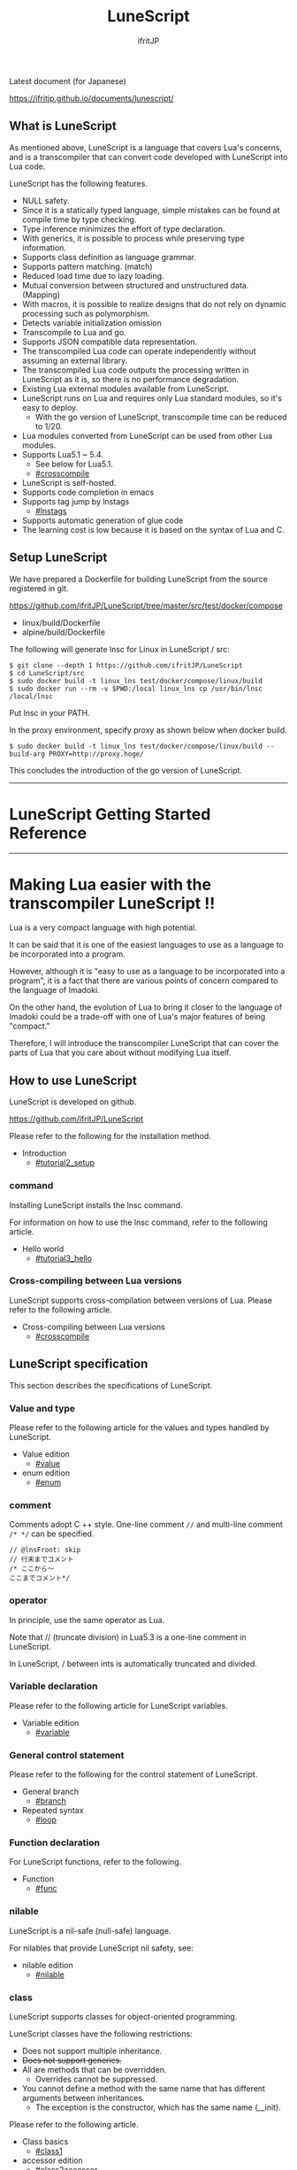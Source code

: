 # -*- coding:utf-8 -*-
#+AUTHOR: ifritJP
#+STARTUP: nofold
#+OPTIONS: ^:{}

[[https://github.com/ifritJP/LuneScript/actions][https://github.com/ifritJP/LuneScript/workflows/Test/badge.svg]]

#+TITLE: LuneScript

Latest document (for Japanese)

https://ifritjp.github.io/documents/lunescript/

** What is LuneScript

As mentioned above, LuneScript is a language that covers Lua's concerns, and is a transcompiler that can convert code developed with LuneScript into Lua code.

LuneScript has the following features.
- NULL safety.
- Since it is a statically typed language, simple mistakes can be found at compile time by type checking.
- Type inference minimizes the effort of type declaration.
- With generics, it is possible to process while preserving type information.
- Supports class definition as language grammar.
- Supports pattern matching. (match)
- Reduced load time due to lazy loading.
- Mutual conversion between structured and unstructured data. (Mapping)
- With macros, it is possible to realize designs that do not rely on dynamic processing such as polymorphism.
- Detects variable initialization omission
- Transcompile to Lua and go.
- Supports JSON compatible data representation.
- The transcompiled Lua code can operate independently without assuming an external library.
- The transcompiled Lua code outputs the processing written in LuneScript as it is, so there is no performance degradation.
- Existing Lua external modules available from LuneScript.
- LuneScript runs on Lua and requires only Lua standard modules, so it's easy to deploy.
  - With the go version of LuneScript, transcompile time can be reduced to 1/20.
- Lua modules converted from LuneScript can be used from other Lua modules.
- Supports Lua5.1 ~ 5.4.
  - See below for Lua5.1.
  - [[#crosscompile]]
- LuneScript is self-hosted.
- Supports code completion in emacs
- Supports tag jump by lnstags
  - [[#lnstags]]
- Supports automatic generation of glue code
- The learning cost is low because it is based on the syntax of Lua and C.

** Setup LuneScript

We have prepared a Dockerfile for building LuneScript from the source registered in git.

https://github.com/ifritJP/LuneScript/tree/master/src/test/docker/compose
- linux/build/Dockerfile
- alpine/build/Dockerfile
The following will generate lnsc for Linux in LuneScript / src:
: $ git clone --depth 1 https://github.com/ifritJP/LuneScript
: $ cd LuneScript/src
: $ sudo docker build -t linux_lns test/docker/compose/linux/build
: $ sudo docker run --rm -v $PWD:/local linux_lns cp /usr/bin/lnsc /local/lnsc


Put lnsc in your PATH.

In the proxy environment, specify proxy as shown below when docker build.
: $ sudo docker build -t linux_lns test/docker/compose/linux/build --build-arg PROXY=http://proxy.hoge/


This concludes the introduction of the go version of LuneScript.

-----

* LuneScript Getting Started Reference

-----


* Making Lua easier with the transcompiler LuneScript !!
:PROPERTIES:
:CUSTOM_ID: _index
:END:

Lua is a very compact language with high potential.

It can be said that it is one of the easiest languages to use as a language to be incorporated into a program.

However, although it is "easy to use as a language to be incorporated into a program", it is a fact that there are various points of concern compared to the language of Imadoki.

On the other hand, the evolution of Lua to bring it closer to the language of Imadoki could be a trade-off with one of Lua's major features of being "compact."

Therefore, I will introduce the transcompiler LuneScript that can cover the parts of Lua that you care about without modifying Lua itself.


** How to use LuneScript

LuneScript is developed on github.

<https://github.com/ifritJP/LuneScript>

Please refer to the following for the installation method.
- Introduction
  - [[#tutorial2_setup]]


*** command

Installing LuneScript installs the lnsc command.

For information on how to use the lnsc command, refer to the following article.
- Hello world
  - [[#tutorial3_hello]]


*** Cross-compiling between Lua versions

LuneScript supports cross-compilation between versions of Lua. Please refer to the following article.
- Cross-compiling between Lua versions
  - [[#crosscompile]]


** LuneScript specification

This section describes the specifications of LuneScript.


*** Value and type

Please refer to the following article for the values and types handled by LuneScript.
- Value edition
  - [[#value]]
- enum edition
  - [[#enum]]


*** comment

Comments adopt C ++ style. One-line comment ~//~ and multi-line comment ~/* */~ can be specified.
#+BEGIN_SRC lns
// @lnsFront: skip
// 行末までコメント
/* ここから〜
ここまでコメント*/
#+END_SRC



*** operator

In principle, use the same operator as Lua.

Note that // (truncate division) in Lua5.3 is a one-line comment in LuneScript.

In LuneScript, / between ints is automatically truncated and divided.


*** Variable declaration

Please refer to the following article for LuneScript variables.
- Variable edition
  - [[#variable]]


*** General control statement

Please refer to the following for the control statement of LuneScript.
- General branch
  - [[#branch]]
- Repeated syntax
  - [[#loop]]


*** Function declaration

For LuneScript functions, refer to the following.
- Function
  - [[#func]]


*** nilable

LuneScript is a nil-safe (null-safe) language.

For nilables that provide LuneScript nil safety, see:
- nilable edition
  - [[#nilable]]


*** class

LuneScript supports classes for object-oriented programming.

LuneScript classes have the following restrictions:
- Does not support multiple inheritance.
- +Does not support generics.+
- All are methods that can be overridden.
  - Overrides cannot be suppressed.
- You cannot define a method with the same name that has different arguments between inheritances.
  - The exception is the constructor, which has the same name (__init).

Please refer to the following article.
- Class basics
  - [[#class1]]
- accessor edition
  - [[#class2accessor]]
- Class inheritance
  - [[#classinherit]]
- Class advertise edition
  - [[#classadvertise]]
- Class override
  - [[#classoverride]]
- Interface
  - [[#interface]]


**** prototype declaration

LuneScript parses the script in order from the top.

The symbols referenced in the script must be predefined. For example, to declare a variable of type TEST, you need to define the class TEST in advance.

Also, in order to define classes that refer to each other, it is necessary to declare one of them as a prototype.

The following is an example when ClassA and ClassB cross-reference each.
#+BEGIN_SRC lns
// @lnsFront: ok
pub class Super {
}
pub proto class ClassB extend Super;
pub class ClassA {
  let val: ClassB;
}
pub class ClassB extend Super{
  let val: ClassA;
}
#+END_SRC


proto declares as above.

You must declare the same thing, such as pub or extend, in the prototype declaration and the actual definition.


*** Mapping

LuneScript class instances can be converted to and from Map objects.

This is called Mapping.

Please refer to the following for Mapping.
- mapping edition
  - [[#classmapping]]


*** Generics

LuneScript supports Generics.

See below for details.
- generics edition
  - [[#generics]]


*** nil conditional operator

It supports the nil conditional operator as an easy way to work with nilable values.
- nil conditional operator edition
  - [[#nilcond]]   


*** module

For information on LuneScript module management, refer to the following.
- import / provide
  - [[#import]]
- require / module edition
  - [[#require]]


** Build

For information on how to build a project using LuneScript, please refer to the following.
- Build edition
  - [[#make]]  


*** _lune.lua module

As mentioned above, a file transcompiled to Lua with LuneScript can be executed as is with the Lua command. At this time, no external module is required.

This means that the transcompiled Lua code contains all the code needed for processing.

For example, if you transcompile the following processing code,
#+BEGIN_SRC lns
// @lnsFront: ok
fn func( val:int! ):int {
   return 1 + unwrap val default 0;
}
#+END_SRC


The Lua code is quite long, like this:
#+BEGIN_SRC lua -n
--mini.lns
local _moduleObj = {}
local __mod__ = 'mini'
if not _ENV._lune then
   _lune = {}
end
function _lune.unwrap( val )
   if val == nil then
      __luneScript:error( 'unwrap val is nil' )
   end
   return val
end 
function _lune.unwrapDefault( val, defval )
   if val == nil then
      return defval
   end
   return val
end

local function func( val )
   return 1 + _lune.unwrapDefault( val, 0)
end

return _moduleObj
#+END_SRC


The 4th to 18th lines are the processing required for unwrap. Note that this code will be output to all Lua files.

*Since this code itself is a common process, you can require it as a separate module and combine the common processes by specifying the -r option when transcompiling.*

Specifically, specify the -r option as follows.
#+BEGIN_SRC txt
$ lua lune/base/base.lua -r src.lns save
#+END_SRC


With this -r option, the above code is translated as follows, which is pretty neat.
#+BEGIN_SRC lua
--mini.lns
local _moduleObj = {}
local __mod__ = 'mini'
_lune = require( "lune.base._lune" )
local function func( val )
   return 1 + _lune.unwrapDefault( val, 0)
end

return _moduleObj
#+END_SRC


Note that require ("lune.base._lune") will be inserted, so this module must be set so that it can be loaded. You don't need to be aware of this if you are in an environment where the transcompiler works, but you need to be careful if you run the converted Lua source in some other environment.


*** macro

LuneScript uses simple macros.


**** Significance of macro

Macros have some limitations compared to regular functions. In addition, processing that can be performed by macros can often be realized by making full use of object orientation.

So what's the point of using macros?

That is, "the operation is statically determined by using a macro".

If the same process is realized in an object-oriented manner, it will be a dynamic process. On the other hand, if it is realized by a macro, it will be a static process.

What makes you happy about this?

It is the same as that statically typed languages are superior to dynamically typed languages.

By statically processing the statically determined information, it can be analyzed statically.

For example, most object-oriented function overrides can be resolved statically by using macros. Making static function calls rather than dynamic function overrides makes it easier to follow the source code.

It is not good to use macros indiscriminately, but it is not ideal to easily use dynamic processing such as function overriding.

It is necessary to use dynamic processing and macros properly.


**** Macro definition

Please refer to the following article for macro definition.
- Macro edition
  - [[#macro]]


*** supplement

For supplementary articles, we will add links here.
- Introducing Lua's transcompiler LuneScript 2
  - Introduction of subfile, module, nil conditional operators
  - [[#introduce2]]
- Let's have more fun with Lua's transcompiler LuneScript's crazy development environment
  - Completion, syntax checking, subfile search
  - [[#completion]]

For articles that are not linked from this page, please follow them from the sidebar.

-----


* Introduction
:PROPERTIES:
:CUSTOM_ID: tutorial2_setup
:END:

# -*- coding:utf-8 -*-
#+STARTUP: nofold
#+OPTIONS: ^:{}
#+HTML_HEAD: <link rel="stylesheet" type="text/css" href="org-mode-document.css" />

This time, I will introduce how to install LuneScript.


** LuneScript on Web Browser 

To check the operation of LuneScript, we have prepared a LuneScript environment that runs on a web browser.

[[#onweb]]

In addition, the following sample sources may have a Run button. You can run the sample source by pressing that button. And you can modify the source and run it.

It takes a few seconds to 10 seconds for the first time from pressing the Run button to running the sample (the time depends on the network environment and terminal specifications). This is to load the Lua VM and the LuneScript compiler on the browser.

If you load it once and then re-execute it, this loading process is not performed and you can execute it instantly.


** How to install LuneScript

LuneScript offers two delivery methods:
- Single binary go version that can be run independently
- Lua version that acts as a Lua script


*** go version

We have prepared a Dockerfile for building LuneScript from the source registered in git.

https://github.com/ifritJP/LuneScript/tree/master/src/test/docker/compose
- linux/build/Dockerfile
- alpine/build/Dockerfile
The following will generate lnsc for Linux in LuneScript / src:
: $ git clone --depth 1 https://github.com/ifritJP/LuneScript
: $ cd LuneScript/src
: $ sudo docker build -t linux_lns test/docker/compose/linux/build
: $ sudo docker run --rm -v $PWD:/local linux_lns cp /usr/bin/lnsc /local/lnsc


Put lnsc in your PATH.

In the proxy environment, specify proxy as shown below when docker build.
: $ sudo docker build -t linux_lns test/docker/compose/linux/build --build-arg PROXY=http://proxy.hoge/


This concludes the introduction of the go version of LuneScript.


*** Lua version

LuneScript is a Lua transcompiler. LuneScript itself also acts as a Lua script.

Therefore, the Lua version of LuneScript requires a Lua runtime environment.

The Lua versions supported by LuneScript are 5.1, 5.2, 5.3, 5.4.

However, there are some restrictions when using it with Lua 5.1. I'll discuss the specific restrictions in a separate article.

*Postscript: 12/10 (About Lua 5.1 support)*

The version of Lua installed by default on your system is often 5.1 series.

Check the installed version of Lua with the following command.
#+BEGIN_SRC txt
$ lua -v 
#+END_SRC



**** Introduction of Lua

You can download Lua from the following URL:

http://www.lua.org/download.html

On Linux, it's easy to deploy with package management, but be careful with your Lua version.

For example, in apt type package management such as ubuntu, it can be installed with the following command.
#+BEGIN_SRC sh
$ sudo apt install lua5.3
#+END_SRC



***** For Windows

On Windows, you need the cygwin version of Lua.

The transcompiled Lua code works even if it's not a cygwin version.

However, LuneScript itself assumes a linux environment, so cygwin is required.

Be sure to have a cygwin version of Lua.

We'll see later if it works on Windows Subsystem for Linux.


**** Introduction of LuneScript

As mentioned earlier, LuneScript acts as a Lua script.

Lua's module management is very simple, just put the files in the Lua-managed module directory.

The LuneScript module is published on github.

https://github.com/ifritJP/LuneScript

You can also set up by manually copying the files, but the following describes how to set up using LuneScript's setup.lua.

Manually copying files is difficult unless you are familiar with Lua's module management.


***** How to install LuneScript

Run LuneScript setup.lua.

The procedure is as follows.
#+BEGIN_SRC sh
$ git clone https://github.com/ifritJP/LuneScript.git
$ cd LuneScript/src
$ lua5.3 setup.lua -d
$ sudo make install
#+END_SRC


This will install LuneScript in the module directory.

If you want to specify the Lua module directory where LuneScript will be installed, remove -d from ~lua5.3 setup.lua -d~ and execute.


***** Module directory managed by Lua

You can check the module directory managed by Lua with the following command.
#+BEGIN_SRC sh
$ lua5.3 -e 'print( package.path )'
#+END_SRC


The result of the above command is as follows. (Depends on the environment)
#+BEGIN_SRC sh
/usr/local/share/lua/5.3/?.lua;/usr/local/share/lua/5.3/?/init.lua;/usr/local/lib/lua/5.3/?.lua;/usr/local/lib/lua/5.3/?/init.lua;/usr/share/lua/5.3/?.lua;/usr/share/lua/5.3/?/init.lua;./?.lua;./?/init.lua
#+END_SRC


If you separate this with;, it will be as follows.
- =/usr/local/share/lua/5.3/?.lua=
- =/usr/local/share/lua/5.3/?/init.lua=
- =/usr/local/lib/lua/5.3/?.lua=
- =/usr/local/lib/lua/5.3/?/init.lua=
- =/usr/share/lua/5.3/?.lua=
- =/usr/share/lua/5.3/?/init.lua=
- =./?.lua=
- =./?/init.lua=
I won't go into details, but the following directories are the module directories managed by Lua.
- =/usr/local/share/lua/5.3=
- =/usr/local/lib/lua/5.3=
- =/usr/share/lua/5.3=
- =./=
*The directory depends on your environment.*

You can also specify the module directory by using environment variables, but the explanation here is omitted.


** emacs settings

LuneScript provides emacs lisp for developing with emacs.

Make the following settings.
#+BEGIN_SRC lisp
  (add-to-list 'load-path "my-lune-path")  ;;; clone した LuneScript のパスを指定
  (setq lns-lua-command "/usr/local/bin/lua")  ;;; lua のパス
  (require 'lns-conf)
  (require 'lns-flymake)
  (require 'lns-company-mode)
  (require 'lns-helm)
#+END_SRC


This makes the following available:
- .lns file indentation and coloring
- Syntax check with flymake
- Completion by company-mode
Syntax checking supports flymake and flycheck. If you want to use flycheck, require lns-flycheck instead of lns-flymake.

For helm, company-mode, flycheck and flymake, please do M-x package-install separately.


** Project file

LuneScript makes use of the directory hierarchy for module management. Therefore, the current directory is important when transcompiling with LuneScript.

By placing a file with the following name in the current directory when transcompiling, it will be treated as a project file.
: lune.js


Be sure to generate the above file, especially if you edit the LuneScript source with an editor, as this file will be searched to find out where the project directory of the LuneScript source is.


*** Project file format

The project file is in JSON format.

At a minimum, create a lune.js file with the following content:
#+BEGIN_SRC js
{}
#+END_SRC


The directory where this file is placed will be the starting directory of the module.

For example, in the case of the following directory structure,
#+BEGIN_SRC txt
foo/
foo/lune.js
foo/bar/
foo/bar/mod1.lns
#+END_SRC


bar.mod1 is the module path for mod1.lns.


*** Added command line options

By setting the LuneScript command line options in the project file, the command line options set in the project file at the time of transcompiling will be used.

To set command line options, use the =cmd_option= key to set the string list as follows:
#+BEGIN_SRC js
{
    "cmd_option": [ "--valid-luaval" ]
}
#+END_SRC



** summary

Lua's module management is so simple that it's easy to deploy.

Next time, I will introduce Hello World by LuneScript.

-----


* Hello world
:PROPERTIES:
:CUSTOM_ID: tutorial3_hello
:END:

# -*- coding:utf-8 -*-
#+STARTUP: nofold
#+OPTIONS: ^:{}
#+HTML_HEAD: <link rel="stylesheet" type="text/css" href="org-mode-document.css" />

This time, I would like to introduce Hello world using LuneScript.


** lnsc command

Installing LuneScript installs the lnsc command.

Use the lnsc command as follows.
#+BEGIN_SRC sh
$ lnsc src.lns exe
#+END_SRC


Where src.lns is the path of the script created by LuneScript. exe is an option of lnsc, which means to execute the specified script.


** Hello world 

Now let's use LuneScript to run the traditional Hello world.

Create a file hello.lns with the following content:
#+BEGIN_SRC lns
// @lnsFront: ok
print( "Hello world." );
#+END_SRC


Then run the following command:
#+BEGIN_SRC sh
$ lnsc hello.lns exe
#+END_SRC


This will output "Hello world".

It's not interesting if it's just this, so I'll continue talking a little more.

First, modify hello.lns a bit like this:
#+BEGIN_SRC lns
// @lnsFront: ok
let txt = "world";
print( "Hello %s." ( txt ) );
#+END_SRC


The result of this script is also ~Hello world.~.

Now try running the following command:
#+BEGIN_SRC sh
$ lnsc hello.lns lua
#+END_SRC


I think the following was output.
#+BEGIN_SRC lua
--hello.lns
local _moduleObj = {}
local __mod__ = 'hello'
if not _lune then
   _lune = {}
end
local txt = "world"
print( string.format( "Hello %s.", txt) )
return _moduleObj
#+END_SRC


This is the code that converted hello.lns to Lua.

It's kind of messy, but you can see that ~print( string.format( "Hello %s.", txt) )~ is being output.

This indicates that ~print( "Hello %s." ( txt ) )~ written in LuneScript is expanded to ~print( string.format( "Hello %s.", txt) )~ when transcompiled to Lua.

Now run the following command:
#+BEGIN_SRC sh
$ lnsc hello.lns save
#+END_SRC


This created the hello.lua file. The contents of the hello.lua file are the same as the Lua code you just output.

Now run hello.lua with the following command:
#+BEGIN_SRC sh
$ lua5.3 hello.lua
#+END_SRC


~Hello world.~ will be output. The code transcompiled to Lua is Lua code that does not depend on LuneScript.

The first ~lnsc hello.lns exe~ executed is a command that transcompiles a LuneScript script and executes it.

The next ~lnsc hello.lns lua~ command is a command that transcompiles the LuneScript script and prints the Lua code to standard output.

The last command I ran, ~lnsc hello.lns save~, is a command that transcompiles a LuneScript script and saves the Lua code.

In this document, we will use the exe, but use the save command to check the converted code.


*** Main function

You can handle command line options by defining the main function.

Please refer to the following.

[[#shebang_main]]


** Error message

LuneScript requires the delimiter =;=. If you do not put =;= at the end as follows, you will get an error.
#+BEGIN_SRC lns
// @lnsFront: error
print( "Hello world." )
#+END_SRC


At this time, the following error message is output.
#+BEGIN_SRC txt
mini.lns:1:23: error: EOF
lua5.3: ./lune/base/Util.lua:176: has error
stack traceback:
	[C]: in function 'error'
	./lune/base/Util.lua:176: in function 'lune.base.Util.err'
	./lune/base/TransUnit.lua:3465: in method 'error'
	./lune/base/TransUnit.lua:3538: in method 'getToken'
	./lune/base/TransUnit.lua:11641: in method 'analyzeStatement'
	./lune/base/TransUnit.lua:3710: in method 'analyzeStatementList'
	./lune/base/TransUnit.lua:5430: in function <./lune/base/TransUnit.lua:5393>
	(...tail calls...)
	./lune/base/front.lua:848: in method 'loadFileToLuaCode'
	./lune/base/front.lua:914: in method 'loadFile'
	./lune/base/front.lua:1066: in method 'loadModule'
	./lune/base/front.lua:1709: in method 'exec'
	./lune/base/front.lua:1744: in function 'lune.base.front.exec'
	lune/base/base.lua:1: in main chunk
	[C]: in ?  
#+END_SRC


In this error output, the following message indicates a compilation error:
: mini.lns:1:23: error: EOF


This error indicates that an unexpected EOF error occurred on the 23rd byte of the first line of mini.lns.

Any other error output is an internal error in LuneScript. To suppress error output inside LuneScript, specify the following option (diag --nodebug).
#+BEGIN_SRC sh
$ lnsc hello.lns exe diag --nodebug
mini.lns:1:23: error: EOF
has error
#+END_SRC



** runtime

It's a bit heavy for an article about Hello world, but I'll explain the runtime while looking at the output Lua code.

The code output from LuneScript to Lua has the runtime needed to make it work.

For example, if you convert the following LuneScript code to Lua,
#+BEGIN_SRC lns
// @lnsFront: ok
fn add( val:int! ):int {
   return 10 + unwrap val default 0;
}
print( add( 1 ) ); // 11
print( add( nil ) ); // 10
#+END_SRC


It will be as follows.
#+SRCNAME: mini.lns
#+BEGIN_SRC lua
--mini.lns
local _moduleObj = {}
local __mod__ = 'mini'
local _lune = {}
if _lune1 then
   _lune = _lune1
end
function _lune.unwrap( val )
   if val == nil then
      __luneScript:error( 'unwrap val is nil' )
   end
   return val
end
function _lune.unwrapDefault( val, defval )
   if val == nil then
      return defval
   end
   return val
end

if not _lune1 then
   _lune1 = _lune
end
local function add( val )

   return 10 + _lune.unwrapDefault( val, 0)
end

print( add( 1 ) )
print( add( nil ) )
return _moduleObj
#+END_SRC


You can see that a decent amount of runtime is being output. By the way, above =local function add( val )= is the runtime.

The content of the source LuneScript code increases or decreases the amount of runtime inserted. The output of the entire runtime is about 10KB in size.

This runtime prints to all the converted Lua code.

If you are concerned about the runtime code being inserted into your Lua code, you can replace the runtime deployment with =require= by specifying =-r= as a command line option for lnsc:
#+BEGIN_SRC lua
--mini.lns
local _moduleObj = {}
local __mod__ = 'mini'
local _lune = require( "lune.base._lune1" )
if not _lune1 then
   _lune1 = _lune
end
local function add( val )

   return 10 + _lune.unwrapDefault( val, 0)
end

print( add( 1 ) )
print( add( nil ) )
return _moduleObj
#+END_SRC


However, in this case, lune.base._lune1 will be required, so it must be in the load path so that lune.base._lune1 can be loaded.

Where 1 in _lune1 indicates the runtime version.

You don't have to worry if you are running the Lua version of LuneScript, but be careful if you only want to run the converted Lua code in another environment.

By specifying the =--runtime mod= option instead of the =-r= option,
#+BEGIN_SRC lua
--mini.lns
local _moduleObj = {}
local __mod__ = 'mini'
local _lune = require( "mod" )
if not _lune1 then
   _lune1 = _lune
end
local function add( val )

   return 10 + _lune.unwrapDefault( val, 0)
end

print( add( 1 ) )
print( add( nil ) )
return _moduleObj
#+END_SRC


Instead of loading lune.base._lune as above, you can switch to the specified mod module.

As the version of LuneScript changes, so does the runtime of LuneScript. If you have a mix of Lua modules converted with different versions of LuneScript, using the default lune.base._lune may not work properly.

To avoid this, use the --runtime option to prevent an unintended version of the runtime from loading.

By specifying =-mklunemod path= on the command line, the runtime module file will be generated at the specified path.


** comment

The comments in LuneScript are ~//~ and ~/* */~.

~//~ treats up to the end of the line as a comment, and ~/* */~ treats multiple lines as a comment.

Next time, I will explain the values handled by LuneScript.

-----


* Cross-compiling between Lua versions
:PROPERTIES:
:CUSTOM_ID: crosscompile
:END:

# -*- coding:utf-8 -*-
#+STARTUP: nofold
#+OPTIONS: ^:{}
#+HTML_HEAD: <link rel="stylesheet" type="text/css" href="org-mode-document.css" />

This time, I'll change the schedule a little and explain the cross-compilation of LuneScript.


** Cross-compile

"Cross-compilation" here means "cross-compilation" between versions of Lua.

When transcompiling to Lua, LuneScript transcompiles according to the version of Lua running LuneScript.

For example, the following control is performed.
- When running on Lua5.2, bitwise operations use the bit32 library.
- When running on Lua5.3, bitwise operations use Lua's built-in operators.
Cross-compiling transcompiles the output Lua code to the specified Lua version instead of the version of Lua running LuneScript.

This allows you to:

  "Run LuneScript on Lua5.3 and transcompile to Lua5.1"


*** how to use  

To use it, simply specify the version with the -ol option as follows:
#+BEGIN_SRC sh
$ lnsc src.lns lua -ol 51
#+END_SRC


The above example transcompiles src.lns for lua5.1 and prints the result to stdout.

The values specified for the -ol option are as follows:
|-|-|
| option | version | 
|-+-|
| 51 | Lua5.1 | 
| 52 | Lua5.2 | 
| 53 | Lua5.3 | 

The -ol option can be specified with save and lua.


** LuneScript for Lua5.1

Until now, LuneScript required Lua5.2 and Lua5.3 to execute, but with the above cross-compilation support, it can now be executed with Lua5.1 as well.

Since LuneScript is self-hosting that develops itself in LuneScript, it is compatible with Lua5.1 by cross-compiling LuneScript itself.

*Developing with LuneScript has the advantage of "absorbing Lua version differences to some extent" in addition to "increasing productivity".*

*However, it can only be absorbed to some extent.*

Lua5.1 has the limitations described in the next section.


*** Lua5.1 Limits

Transcompiling LuneScript code to Lua5.1 has the following restrictions:

//It's more of a Lua5.1 limitation than a LuneScript limitation. ..//
- The class destructor cannot be used.
- Bitwise operations cannot be used.
- % G is not available for character classes such as =find()=.
- When% s and% q are specified in the format of =string.format()=, only character strings can be specified.
In the above, for destructors and bit operations, an error is output at compile time, but for% g,% s,% q, an error is not output at compile time, so be careful.

However, for% s and% q, the following pattern avoids an error by adding =tostring()= when transcompiling.
#+BEGIN_SRC lns
// @lnsFront: ok
print( string.format( "%d,%s,%s,%s",  1, 1.0, {}, [] ) );
#+END_SRC


As mentioned above, the format format using a literal string looks at% s and the corresponding data type, and if it is not str, adds =tostring()= as follows.
#+BEGIN_SRC lua
print( string.format( "%d,%s,%s,%s", 1, tostring( 1.0), tostring( {}), tostring( {}) ) )
#+END_SRC


This conversion is possible only when using literal strings.

For example, the following cases cannot be converted.
#+BEGIN_SRC lns
// @lnsFront: ok
let formatTxt = "%d,%s,%s,%s";
print( string.format( formatTxt,  1, 1.0, {}, [] ) );
#+END_SRC



** summary

LuneScript supports cross-compilation between versions of Lua.

This will support execution on Lua5.1, Lua5.2, Lua5.3.

However, Lua5.1 has its limitations.

Next time, I will talk about classes.

-----


* Value edition
:PROPERTIES:
:CUSTOM_ID: value
:END:

# -*- coding:utf-8 -*-
#+STARTUP: nofold
#+OPTIONS: ^:{}
#+HTML_HEAD: <link rel="stylesheet" type="text/css" href="org-mode-document.css" />

This time, I will explain the values that can be handled by LuneScript.


** Value type

The correspondence table between the value types that can be handled by LuneScript and the Lua values after transcompiler is shown.
|-|-|-|-|-|
| LuneScript | Lua | go | Use | How to define in LuneScript | 
|-+-+-+-+-|
| nil, null | nil | nil | nil | nil | 
| int | Numerical value | LnsInt | integer | 0 1 2 3 ?A 0x10 -100 | 
| real | Numerical value | LnsReal | Real number | 0.0 1.0 0.001 | 
| str | String | string | String, binary data | "abc" 'def'  ```hij``` | 
| bool | Boolean value | bool | Boolean value | true false | 
| List | table | LnsList | list | [1, 2, 3 ] | 
| +Array+ | +table+ | +Array (fixed length)+ | +[@ 1, 2, 3 ]+ | 
| Map | table | LnsMap | map | { "A":1, "BC": 100 } | 
| Set | table | LnsSet | set | (@ 1, 2, 3) | 
| class | table | struct | class | class Test {} | 
| interface | table | interface | interface | interface Test {} | 
| fn | function | func | function | fn func() {} | 
| enum | Numbers, strings | const | enum | enum Test { } | 
| alge | table | struct | Algebraic data | alge Test { } | 
| Luaval | Lua value | Lns_luaValue | The value of Lua itself | 
| stem | value | LnsAny | A type that can hold all values except nil | 

*2019/3 Set added. 2020/10 Luaval added*

As mentioned above, LuneScript subdivides Lua values and treats each as a separate type.

The intent of the subdivision is to improve Lua's next specification:
- All Lua numbers are real numbers, and if you are not familiar with them, problems will occur due to the fact that the numbers are real numbers. For example, Lua's calculation for ~10/3~ is 3.3333 instead of 3.
- Lua's tables are divided into sequences where all keys are natural numbers and non-sequences where keys are not natural numbers.
  - Due to this difference, the functions for enumerating the data in the table are divided into ipairs and pairs, and it is necessary to use them properly.
    - It can be said that there is no problem if only pairs are used. .. ..
  - The ~#~ operator, which gets the size of a table, is confusing because it returns the size of the sequence, not the size of the non-sequence.


*** nil

nil is the same as Lua's nil.

Null is also available in LuneScript.

null is an alias for nil.

Null support allows LuneScript to handle JSON out of the box.


*** Integer, real number

LuneScript treats integers and real numbers separately.

This makes 10/3 3 and 10 / 3.0 3.3333 ...

The model names are as follows.
#+BEGIN_SRC lns
// @lnsFront: ok
let val:int = 1;      // 整数 int
let val2:real = 1.5;  // 実数 real
#+END_SRC



**** Numeric literal

Numeric literals are C89-like.
- Integers support decimal and hexadecimal representations
- Real numbers are exponential notation in decimal and e.


**** letter

LuneScript can use ~?~ to treat the code of the character following ~?~ as an immediate value of type int.
#+BEGIN_SRC lns
// @lnsFront: ok
print( ?a ); // 97  (0x61)
#+END_SRC


If you want to get the character code of'or', you need to escape it with \ like? \'.

Only 1 byte of code can be retrieved this way. For example, if the character following? Is a multibyte code such as UTF-8, the first byte is fetched, the second and subsequent bytes are parsed as LuneScript code, and a parse error occurs.


**** Four arithmetic operations

The four arithmetic operations of numbers are the same as Lua.

The type of the result of the binary operation changes as follows.
- The result of the operation of int and int is int.
- The result of the operation of real and real is real.
- The result of the operation of int and real is real.
However, if the result of the operation of int and int is out of the range of int, the internal value at runtime will be real, but the type on LuneScript will remain int. To round the result to an int, it must be cast with ~@@int~.

When transcompiled to go, it remains int internally.


**** Bit operation

Supports bit operations. Not available in Lua 5.1.

The bit length is 32 bits for Lua5.2. The bit length of Lua5.3 depends on the environment.
- Logical AND (&)
#+BEGIN_SRC lns
// @lnsFront: ok
print( 1 & 3 == 1 );
#+END_SRC

- OR (|)
#+BEGIN_SRC lns
// @lnsFront: ok
print( 1 | 2 == 3 );
#+END_SRC

- Exclusive OR (~)
#+BEGIN_SRC lns
// @lnsFront: ok
print( 1 ~ 3 == 2 );
#+END_SRC

- Logical shift (left) (| <<)
#+BEGIN_SRC lns
// @lnsFront: ok
print( 1 |<< 2 == 4 );
#+END_SRC

- Logical shift (right) (| >>)
#+BEGIN_SRC lns
// @lnsFront: ok
print( 0x10 |>> 2 == 4 );
#+END_SRC

- Bit inversion (~)
#+BEGIN_SRC lns
// @lnsFront: ok
print( ~2 == 0xfffffffd );
#+END_SRC



*** String

Enclose it in "or" to make a string. You can use'in "" and "in".

Note that "",'' cannot include line breaks. Use "" to include line breaks.

  Use `` `to define a multi-line string without using. Inside `` `` `` is a string as it is, not a line break.

Use [N] to get the character at a specific position in the string. The N specified here indicates that the string starts with 1.
#+BEGIN_SRC lns
// @lnsFront: ok
let txt = "abc";
print( txt[ 2 ] );  // 98
#+END_SRC


*The behavior when N exceeds the string length is undefined.*

Get the string length with #.
#+BEGIN_SRC lns
// @lnsFront: ok
print( #"abc" ); // 3
#+END_SRC


The type name is str as follows.
#+BEGIN_SRC lns
// @lnsFront: ok
let val:str = "abc"; // 文字列 str
#+END_SRC



*** Boolean (bool)

It has true and false.

The model name is bool as follows.
#+BEGIN_SRC lns
// @lnsFront: ok
let val:bool = true; // bool
#+END_SRC



*** list

Lists are types to which you can add or remove values.
#+BEGIN_SRC lns
// @lnsFront: ok
let mut list:List<int> = [];
list.insert( 1 ); // [ 1 ]
list.insert( 2 ); // [ 1, 2 ]
list.insert( 3 ); // [ 1, 2, 3 ]
list.remove(); // [ 1, 2 ]
print( list[1] ); // 1
#+END_SRC


*Access the elements of the list with [index]. The index at the top of the list is 1. The behavior when accessing outside the range of the list is undefined.*

//The original LuneScript was developed as a lua transcompiler, so//I set the index from 1 to emphasize compatibility with lua,//I think this was a failure now. ..//

It is ~#~ to get the length of the list. For example, ~#list~ gets the length of the list variable list.

The addition of the value is the same as Lua, =insert()=, and the deletion is =remove()=.

The type name is List <T> as follows. Where T indicates the type of element that the list holds.
#+BEGIN_SRC lns
// @lnsFront: ok
let val:List<int> = [1,2];
#+END_SRC



*** Map   

Map literals are an extension of the JSON format.

You can work with the JSON format as follows:
#+BEGIN_SRC lns
// @lnsFront: ok
let map = {
   "val1": 1,
   "val2": 2,
   "val3": 3
};
print( map.val1, map.val2, map.val3 ); // 1 2 3
#+END_SRC


It differs from JSON in the following ways:
- All values except nil can be used for keys and values
#+BEGIN_SRC lns
// @lnsFront: ok
let mut test:Map<int,int> = {};
let map = {
   1: "val1",
   2.0: "val2",
   test: "val3"
};
print( map[ 1 ], map[ 2.0 ], map[ test ] ); // val1 val2 val3
#+END_SRC


Also, since null is an alias of nil, JSON itself can be handled.
#+BEGIN_SRC lns
// @lnsFront: ok
let mut map:Map<str,int> = {};
map[ "abc" ] = 1;
map.xyz = 10;
#+END_SRC


Access the Map elements with [key]. If the key type is str, you can also access it as .key.

For example, the following ["abc"] and .abc access the same element, so print in the following example prints true.
#+BEGIN_SRC lns
// @lnsFront: skip
print( map[ "abc" ] == map.abc ); // true
#+END_SRC


Note that you cannot use the ~#~ operator on maps.

The model name of Map is Map <K, V> as follows. Where K is the key type and V is the value type associated with the key.
#+BEGIN_SRC lns
// @lnsFront: ok
let val:Map<str,int> = { "abc":123 };
#+END_SRC



**** Map notes

Keep the following in mind when working with Maps:
- Map keys cannot distinguish between int and real.
*Specifically, it is undefined what ~map[1]~ and ~map[1.0]~ return in the example below.*
#+BEGIN_SRC lns
// @lnsFront: ok
let map = {
   1: "val1",
   1.0: "val2",
};
print( map[ 1 ], map[ 1.0 ] );
#+END_SRC


This is a limitation from the Lua specification.

Note that when transcompiled to go, int and real are distinguished.
- Key equivalence judgment when a key other than int, real, str is used
In the following example, list1 and list2 are both lists with an int 1 as an element. Using this list1 as a key, register "aaa" in the map.

And if you get the values from map with list1 and list2 as keys, the result will be aaa and nil.
#+BEGIN_SRC lns
// @lnsFront: ok
let mut map:Map<&List<int>,str> = {};
let list1 = [ 1 ];
let list2 = [ 1 ];
map[ list1 ] = "aaa";
print( map[ list1 ], map[ list2 ] );  // aaa nil
#+END_SRC


This is because list1 and list2 are determined as different keys.

If you use anything other than int, real, or str for a map key, the keys must be equal or not for the same object.
- nilable
As mentioned above, access to Map elements is as follows.
#+BEGIN_SRC lns
// @lnsFront: ok
let map = {
   "val1": 1,
   "val2": 2,
   "val3": 3
};
print( map.val1, map.val2, map.val3 ); // 1 2 3
#+END_SRC


Here, map.val1 becomes nilable and cannot be treated as 1 of the original data int as it is.

That is, you cannot run =map.val1 + 1= as follows:
: print( map.val1 +1 )


This is because when you access an element of the map, the result is nilable.

See below for nilable.

[[#nilable]]


*** Set

Handles a set of values.

See the following article for more information.

[[#set/]]


*** generics

List, Array and Map support generics.

For example, declare as follows.
#+BEGIN_SRC lns
// @lnsFront: ok
let list:List<int> = [];  // int を要素に持つリスト
let array:Array<real> = [@];  // real を要素に持つ配列
let map:Map<str,int> = {}; // str をキー、int を値に持つマップ
#+END_SRC



*** Collection type
#+BEGIN_SRC lns
// @lnsFront: ok
let list = [ 1, 2, 3 ];
let map = { "A": 10, "B": 11, "C": 12 };
#+END_SRC


Collection such as lists and maps can declare literals as above. The types of lists and maps generated at this time are determined by the constituent values.

If all the values used in the constructor of a collection are of the same type, the type of the collection will be the type of that value.

For example, ~[ 1, 2, 3 ]~ in the above sample is List <int>.

If the values used in the collection's constructor are different, the collection's type will be stem.

Specifically, it looks like this:
#+BEGIN_SRC lns
// @lnsFront: ok
let list1 = [ 1, 2, 3 ];			// List<int>
let list2 = [ 'a', 'b', 'c' ];			// List<str>
let list3 = [ 'a', 1, 'c' ];			// List<stem>
let map1 = { "A": 10, "B": 11, "C": 12 };	// Map<str,int>
let map2 = { "A": 10, "B": 11, "C": 12 };	// Map<str,int>
let map3 = { "a": 'z', "b": 'y', "c": 'x' };	// Map<str,str>
let map4 = { "a": 1, "b": 'Z' };		// Map<str,stem>
#+END_SRC



*** Constructor for a collection with a mixture of inherited classes

Constructors for collections with a mixture of inherited classes can fail because type inference cannot be resolved.

In that case, specify the type.

The following sample is shown.
#+BEGIN_SRC lns
// @lnsFront: error
class Test {
}
class Sub extend Test {
}
{
   let mut val1 = [ [ new Test() ], [ new Sub() ] ]; // error
   let mut val2:List<List<Test>> = [ [ new Test() ], [ new Sub() ] ]; // ok
   let mut val3 = [ [ new Test() ], [ new Test() ] ]; // ok
   let mut val4 = [ [ new Sub() ], [ new Sub() ] ]; // ok
}
#+END_SRC


Here, val1 using type inference will result in an error. On the other hand, val2, which specifies the type, is OK. Since val3 and val4 do not have a mixture of classes, type inference is possible.


*** enum

LuneScript supports enums.

See tomorrow's article for more details.

[[#enum/]]


*** Luaval

LuneScript can execute Lua code. The execution result of Lua code is converted internally for int, real, bool, str, but other values are processed as Lua values without conversion.

It is Luaval that holds the value of that Lua.

See below for details.

[[#lua/]]


*** stem

stem is a type that can hold all values except nil.

LuneScript is a statically typed language, and if you give it a value different from the expected type, a compilation error will occur.

On the other hand, the stem type is a type that can handle all types other than nil, so no compile error will occur even if any value other than nil is given.

stem! is a type that can handle all values including nil. You can think of it as a Lua variable itself.


*** form

form is a type that handles function objects.

The function will be described later.

-----


* Set edition
:PROPERTIES:
:CUSTOM_ID: set
:END:

# -*- coding:utf-8 -*-
#+STARTUP: nofold
#+OPTIONS: ^:{}
#+HTML_HEAD: <link rel="stylesheet" type="text/css" href="org-mode-document.css" />

This section describes how to handle the LuneScript value set Set.


** Difference between Set and Map

Set manages the set of values, and Map manages the association of values.

When both are converted to Lua, they are managed as a table, so using Set is not superior to Map in terms of execution speed and memory.

Using Set instead of Map has the following effects:
- Clarify the use of data
- No need to deal with Map value in vain
- Easy to write literal values
Set and Map are the same in the following ways:
- Does not maintain the order of the stored values.
- nilable cannot be stored.


** Set constructor

Set generates data by writing as follows.
#+BEGIN_SRC lns
// @lnsFront: ok
let obj = (@ 1, 2, 3, 4 ); // 1 2 3 4
#+END_SRC


This is a Set that holds 1,2,3,4 data.

Set encloses the values with ~(@ )~.

In the above process, the type declaration is omitted by type inference, but if it is not omitted, write as follows.
#+BEGIN_SRC lns
// @lnsFront: ok
let obj:Set<int> = (@ 1, 2, 3, 4 ); // 1 2 3 4
#+END_SRC


~Set<int>~ declares a Set whose element is an int.

If you use an empty Set, you must specify the type because type inference is not possible.
#+BEGIN_SRC lns
// @lnsFront: ok
let obj:Set<int> = (@);
#+END_SRC



** Operation of Set

It supports the following operations:
- Added =add()=
- Delete =del()=
- Presence / absence confirmation =has()=
- Get number of elements =len()=
- Duplicate =clone()=
Add or delete values to Set as follows.
#+BEGIN_SRC lns
// @lnsFront: ok
let mut obj = (@ 1, 2, 3, 4 );
obj.add( 0 );  // 0 1 2 3 4
obj.del( 2 );  // 0 1 3 4
#+END_SRC


Check the existence of the value managed by Set as follows.
#+BEGIN_SRC lns
// @lnsFront: ok
let obj = (@ 1, 2, 3, 4 );
print( obj.has( 0 ) );  // false
print( obj.has( 1 ) );  // true
#+END_SRC


Set can get the number of elements with the = len () = method. However, the =len()= method enumerates the elements and calculates the number, so the amount of computation is proportional to size.
#+BEGIN_SRC lns
// @lnsFront: ok
let mut obj = (@ 1, 2, 3, 4 );
print( obj.len() );
#+END_SRC


Use =clone()= to generate the same Set.
#+BEGIN_SRC lns
// @lnsFront: ok
let obj = (@ 1, 2, 3, 4 );
let obj2 = obj.clone();
#+END_SRC


clone clones the element shallowly.


** Operations between Sets

It supports the following operations:
- Synthetic =or()=
  - Leave the union of the two sets
- Common =and()=
  - Leave the intersection of the two sets
- Difference =sub()=
  - Leave the part that is not common to the set of arguments from the current set
This operation rewrites the contents of the target Set.
#+BEGIN_SRC lns
// @lnsFront: ok
let set1 = (@  1, 2, 3 );
let set2 = (@  2, 3, 4 );
let set3 = set1.clone().or(set2);   // 1 2 3 4
let set4 = set1.clone().and(set2);  // 2 3 
let set5 = set1.clone().sub(set2);  // 1
#+END_SRC


-----


* enum edition
:PROPERTIES:
:CUSTOM_ID: enum
:END:

# -*- coding:utf-8 -*-
#+STARTUP: nofold
#+OPTIONS: ^:{}
#+HTML_HEAD: <link rel="stylesheet" type="text/css" href="org-mode-document.css" />

This time, I will explain the enum value of LuneScript.


** enum

LuneScript enums allow you to name and manage sets of values.

The types of values that can be handled as enums are as follows.
- int
- real
- str  
The range of an enum can be defined from multiple values, but the value types must be the same.

That is, an enum with an int value cannot define a real or str value.


*** Definition method

The enum is defined as follows:
#+BEGIN_SRC lns
// @lnsFront: ok
enum TestEnum {
  val0,
  val1,
  val2,
}
print( TestEnum.val0, TestEnum.val1, TestEnum.val2 );  // 0, 1, 2
#+END_SRC


In this example, we define val0, val1, val2, which are 0, 1, 2 respectively.

If you want to specify a value for an enum, define it as follows:
#+BEGIN_SRC lns
// @lnsFront: ok
enum TestEnum {
  val0 = 10,
  val1,
  val2 = 20,
}
print( TestEnum.val0, TestEnum.val1, TestEnum.val2 ); // 10, 11, 20
#+END_SRC


If you omit the enum value, assign the value as follows:
- Assign the value obtained by adding 1 to the previous enum value.
- The first enum value is 0
When assigning a character string to the enum value, the value cannot be omitted.
#+BEGIN_SRC lns
// @lnsFront: ok
enum TestEnum {
  val0 = "abc",
  val1 = "def",
  val2 = "ghi",
}
print( TestEnum.val0, TestEnum.val1, TestEnum.val2 ); // abc def ghi
#+END_SRC


An expression can be specified for the value to be set in the enum value. However, this expression should only use immediate values.

For example, in the following cases
#+BEGIN_SRC lns
// @lnsFront: error
fn func(): int {
  return 100;
}
enum TestEnum {
  val0,
  val1 = val0 + 10,  // 10
  val2 = func(),     // error
}
#+END_SRC


~val = val0 + 10~ can be specified because it uses an immediate value, but ~val2 = func()~ will result in an error because it is not an immediate value.


*** how to use

The defined enum can be used as a type as follows:
#+BEGIN_SRC lns
// @lnsFront: ok
enum TestEnum {
  val0,
  val1,
  val2,
}
fn func( val:TestEnum ): int {
   return val + 100;
}
print( func( TestEnum.val1 ) ); // 101
#+END_SRC


Where the argument val of =func()= is of type TestEnum. This allows the argument val of =func()= to be a range-limited int rather than just an int.

If you specify an enum value, it will be ~enum type symbol.enum value symbol~, such as ~TestEnum.val~.


*** Omitted

Basically, to specify an enum value, use ~enum type symbol.enum value symbol~, but if you know that the type to which you want to assign is an enum type, you can omit ~enum type symbol~.

For example, in the following case, we know that the argument of =func()= is of type TestEnum, so we can specify it as .val1 instead of TestEnum.val1.
#+BEGIN_SRC lns
// @lnsFront: ok
enum TestEnum {
  val0,
  val1,
  val2,
}
fn func( val:TestEnum ): int {
   return val + 100;
}
print( func( .val1 ) ); // 101
#+END_SRC


If you omit the enum type defined in the external module, you need to import the external module.

I will explain about import at a later date.


*** Enum value conversion

The enum value can be used as a defined value as well as as an enum value.

You can see this by looking at val + 100 in the example above, where val is the enum value defined in TestEnum, which can be either 0, 1, or 2. (In the above example, val1 is passed, so it becomes 1). So ~val + 100~ is 1 + 100, resulting in 101.

On the other hand, look at the following example.
#+BEGIN_SRC lns
// @lnsFront: error
enum TestEnum {
  val0,
  val1,
  val2,
}
fn func( val:TestEnum ): int {
   return val + 100;
}
let val = 1;
func( val ); // error
#+END_SRC


~func( val )~ in this example will result in an error.

In this case, val is 1 and val1 is 1 in TestEnum, but an error occurs because the type of val is int and the type is different from TestEnum.

To convert a value of type assigned to an enum value to the corresponding enum value, use the =_from()= function as follows:
#+BEGIN_SRC lns
// @lnsFront: ok
enum TestEnum {
  val0,
  val1,
  val2,
}
fn func( val:TestEnum ): int {
   return val + 100;
}
let val = 1;
func( unwrap TestEnum._from( val ) );
#+END_SRC


Here ~func( unwrap TestEnum._from( val ) )~ gets the enum value TestEnum.val1 of TestEnum corresponding to val by =TestEnum._from()= and passes it to =func()=.

I'll talk about unwrap later.


*** enum value name

The enum value assigns a value to the symbol.

The enum value can get this symbol name dynamically by $ _txt.

For example, TestEnum.val1 is output in the following cases.
#+BEGIN_SRC lns
// @lnsFront: ok
enum TestEnum {
  val0,
  val1,
  val2,
}
fn func( val:TestEnum ) {
   print( val.$_txt ); 
}
func( .val1 ); // TestEnum.val1
#+END_SRC


$ _txt gets the symbol name of the enum value.

We'll talk about $ later, but it's syntactic sugar for function calls.


**** Note on $ _txt

There are the following caveats to $ _txt:

*"If there are multiple enum values with the same value, it is undefined which enum value symbol name $ _txt returns."*

For example, in the following cases, it is undefined whether = print () = prints TestEnum.val1 or TestEnum.val2.
#+BEGIN_SRC lns
// @lnsFront: ok
enum TestEnum {
  val0,
  val1 = 10,
  val2 = 10,
}
fn func( val:TestEnum ) {
   print( val.$_txt ); 
}
func( .val1 ); // TestEnum.???
#+END_SRC


*Also, the string format obtained by $ _txt may change in the future. Do not write code that switches processing depending on the result of _txt.*


*** List of all enum values

You can get a list of all enums defined by enums with $ _allList.

For example, in the following code
#+BEGIN_SRC lns
// @lnsFront: ok
enum TestEnum {
  val0,
  val1,
  val2,
}
foreach val in TestEnum.$_allList {
   print( val.$_txt );
}
#+END_SRC


Outputs the following:
#+BEGIN_SRC txt
TestEnum.val0
TestEnum.val1
TestEnum.val2
#+END_SRC



** Algebraic data type

For enum types, you can group one type of int, real, or str to limit the range, but you cannot group multiple types. Algebraic data types are a more general version of enum types, and all types can be grouped, not just int, real, and str.

Details are explained in the next article.

[[#match]]


** summary

By using enums, you can easily define the range and provide an exciting way to handle enums easily.

Next time, I'll talk about variables.

-----


* match edition
:PROPERTIES:
:CUSTOM_ID: match
:END:

# -*- coding:utf-8 -*-
#+STARTUP: nofold
#+OPTIONS: ^:{}
#+HTML_HEAD: <link rel="stylesheet" type="text/css" href="org-mode-document.css" />

LuneScript supports algebraic data types and pattern matching.


** Algebraic data type (alge type)

The enum type can limit the range by grouping int, real, or str values.

On the other hand, the algebraic data type is a more general version of the enum type, and all types can be grouped, not limited to int, real, and str.

Algebraic data types are declared with the alge keyword.

Here is an example:
#+BEGIN_SRC lns
// @lnsFront: ok
class Hoge {
   pri let val:int {pub};
}
alge Test {
   Val1,
   Val2( int ),
   Val3( str ),
   Val4( Hoge ),
   Val5( num:int, txt:str ),
}
#+END_SRC


This example declares an alge type Test.

Test has a range from Val1 to Val5. In addition, Val1 to Val5 each have the following parameters.
|-|-|
| value | Parameters | 
|-+-|
| Val1 | none | 
| Val2 | int | 
| Val3 | str | 
| Val4 | Hoge | 
| Val5 | int, str | 

There are no restrictions on the parameter types. In this example, Val4 has a Hoge class type as a parameter.

There is no limit to the number of parameters. In this example, Val5 has int and str as parameters.

There are two ways to specify the parameter, one is to specify only the type, and the other is to specify the name and type. In this example, Val2 through Val4 specify only the type, and Val5 specifies the parameter name and type. The parameter name only has the effect of clarifying the meaning of that parameter.

To use this alge type value, write:
#+BEGIN_SRC lns
// @lnsFront: skip
let val1 = Test.Val1;
let val2 = Test.Val2( 1 );
let val3 = Test.Val3( "abc" );
let val4 = Test.Val4( new Hoge( 100 ) );
let val5 = Test.Val5( 10, "xyz" );
#+END_SRC


The meaning of each is as follows.
- val1 is Test.Val1
- val2 has 1 as a parameter Test.Val2
- val3 has "abc" as a parameter Test.Val3
- val4 has new Hoge (100) as a parameter Test.Val4
- val5 has 10, "xyz" as a parameter Test.Val5


** match

The enum type can be used in the same way as the original value as follows:
#+BEGIN_SRC lns
// @lnsFront: ok
enum TestEnum {
  val0,
  val1,
  val2,
}
fn func( val:TestEnum ): int {
   return val + 100;
}
let val = 1;
func( unwrap TestEnum._from( val ) );
#+END_SRC


In this example, we have a TestEnum type value of +100 in the function =func()=, which indicates that the TestEnum type can also be used as an int number.

On the other hand, alge type values require special processing. That process is match.

The following is an example of match.
#+BEGIN_SRC lns
// @lnsFront: ok
class Hoge {
   pri let val:int {pub};
}

alge Test {
   Val1,
   Val2( int ),
   Val3( str ),
   Val4( Hoge ),
   Val5( int, str ),
}

fn func( test:Test ) {
   match test {
      case .Val1 {
         print( test.$_txt );
      }
      case .Val2( x ) {
         print( test.$_txt, x );
      }
      case .Val3( x ) {
         print( test.$_txt, x );
      }
      case .Val4( x ) {
         print( test.$_txt, x.$val );
      }
      case .Val5( x, y ) {
         print( test.$_txt, x, y );
      }
   }
}

func( Test.Val1 ); // Test.Val1
func( Test.Val2( 1 ) ); // Test.Val2 1
func( Test.Val3( "abc" ) ); // Test.Val3 abc
func( Test.Val4( new Hoge( 100 ) ) ); // Test.Val4  100
func( Test.Val5( 10, "xyz" ) ); // Test.Val5 10 xyz
#+END_SRC


In this example, match is performed inside the =func()= function.

In case, it branches from Val1 to Val5. Val2 to Val5 each declare a variable that receives a parameter.

For example, func (Test.Val2 (1)) passes ~Test.Val2( 1 )~ to =func()=. Here it matches ~case .Val2( x )~ of match in =func()=. Then x is set to 1 and ~print( test.$_txt, x )~ is executed.

Here ~test.$_txt~ expands the string "Test.Val2" that indicates Val2 in the range.

match can use default, _default, and _match as well as switch.


** abbreviation for alge type

Like enum types, alge types can use abbreviations.

If you have the following algae type Test and a function that takes that Test as an argument,
#+BEGIN_SRC lns
// @lnsFront: ok
alge Test {
   Val1,
   Val2,
   Val3( int ),
}
fn func( test:Test ) {
   print( test );
}
#+END_SRC


When calling =func()=, Test can be omitted as follows:
#+BEGIN_SRC lns
// @lnsFront: skip
func( .Val1 );
func( .Val2 );
func( .Val3( 10 ) );
#+END_SRC


If you want to omit the alge type defined in the external module, you need to import the external module.


** Alge type comparison

Simple alge-type values with no parameters can be compared as follows:
#+BEGIN_SRC lns
// @lnsFront: error
alge Test {
   Val1,
   Val2,
   Val3( int ),
}
fn func( test:Test ) {
   if test == .Val1 {
      print( "Val1" );
   }
   elseif test == .Val2 {
      print( "Val2" );
   }
   elseif test == .Val3(1) {  // error
      print( "Val3" );
   }
   else {
      print( "no" );
   }
}
func( .Val1 ); // Val1
func( .Val2 ); // Val2
#+END_SRC


Note that the values with parameters (Val3 in the above case) will be different even if the same parameters are given. By the way, the above ~test == .Val3(1)~ will result in an error. This is because the result of this expression is always "false", so a compile error will prevent you from getting unintended results at run time.


** Alge use case

Using alge you can write the JSON structure as follows:
#+BEGIN_SRC lns
// @lnsFront: ok
alge JsonVal {
   JNull,
   JBool(bool),
   JInt(int),
   JReal(real),
   JStr(str),
   JArray(List<JsonVal>),
   JObj(Map<str,JsonVal>),
}
fn dumpJson( stream:oStream, jval:JsonVal ) {
   match jval {
      case .JNull {
         stream.write( "null" );
      }
      case .JBool( val ) {
         stream.write( "%s" (val) );
      }     
      case .JInt( val ) {
         stream.write( "%d" (val ) );
      }        
      case .JReal( val ) {
         stream.write( "%g" (val ) );
      }        
      case .JStr( val ) {
         stream.write( '"%s"' (val ) );
      }        
      case .JArray( list ) {
         stream.write( "[" );
         foreach val, index in list {
            if index > 1 {
               stream.write( "," );
            }
            dumpJson( stream, val );
         }
         stream.write( "]" );
      }        
      case .JObj( map ) {
         stream.write( "{" );
         let mut cont = false;
         foreach val, key in map {
            if cont {
               stream.write( ',' );
            }
            else {
               cont = true;
            }
            stream.write( '"%s":' (key) );
            dumpJson( stream, val );
         }
         stream.write( "}" );
      }
   }
}
dumpJson( io.stdout,
          JsonVal.JObj( { "foo": JsonVal.JInt( 1 ),
                          "bar": JsonVal.JStr( "abc" ) } ) );
#+END_SRC


You can do the same thing by using cast, inheritance, etc. without using algae. However, there are drawbacks to inheritance as well as casting.

Alge isn't a panacea either, but I think it's a better option than using cast or inheritance in some situations.

Next time, I will explain the interface.

-----


* Variable edition
:PROPERTIES:
:CUSTOM_ID: variable
:END:

# -*- coding:utf-8 -*-
#+STARTUP: nofold
#+OPTIONS: ^:{}
#+HTML_HEAD: <link rel="stylesheet" type="text/css" href="org-mode-document.css" />

This time, I will explain the variables of LuneScript.


** variable

LuneScript is a statically typed language, and variables have types.

Declare the variable with let as follows:
#+BEGIN_SRC lns
// @lnsFront: ok
let val:int = 1;
#+END_SRC


The above example declares a variable val with an int of 1 as the initial value.

After the variable name, specify the type.

If the initial value is set to 1.0, which is real instead of 1, which is int, a compile error will occur because the type is different.
#+BEGIN_SRC lns
// @lnsFront: error
let val:int = 1.0;  // error
#+END_SRC


+Also, variable declarations now require an initial value.+

+This is to prevent access to uninitialized variables.++In the future, let flow analysis determine if a variable holds a value,++I am thinking of eliminating the need for initial values.+

Initialization at the time of variable declaration is not mandatory. If you refer to a variable that has not been initialized, a compile error will occur. Details will be described later.

In addition, type inference is possible even if it is not initialized when the variable is declared.


*** Type inference

LuneScript supports type inference.

You can determine the type of a variable from the initial value you set for that variable. This allows you to declare a variable without specifying a type as follows:
#+BEGIN_SRC lns
// @lnsFront: ok
let val1 = 1; // int 
let val2 = 1.0; // real
let val3 = "abc"; // str
#+END_SRC


In this case, treat val1 as an int, val2 as a real, and val3 as a str.

You may need to specify the type, for example:
- Set nil to the initial value of a variable of type nilable
: let mut val:int! = nil;

- Set an immediate empty value (=[]=, ={}=, etc.) to the initial value of the list type or map type variable.
: let mut val:List<int> = [];

- When setting an instance of a subclass to a variable of the following class type, if you want to set the variable type to the superclass type
: let val:Super = new Sub();



*** Variable initialization

Accessing uninitialized variables will result in a compilation error.
#+BEGIN_SRC lns
// @lnsFront: error
{
   let val;
   print( "%s" ( val ) ); // error
}
#+END_SRC


In =print()= above, I'm accessing an uninitialized val, but I get a compile error here.


**** Flow analysis

Variable initialization parses the flow and checks for variable uninitialized paths.

For example, in the following cases, an error will occur.
#+BEGIN_SRC lns
// @lnsFront: error
fn func( flag:bool )
{
   let val;
   if flag {
     val = 1;
   }
   print( val ); // error
}
#+END_SRC


The cause of the above error is that if flag is true, val is initialized, but if false, val is not initialized.

All paths must be initialized before they can be accessed, as follows:
#+BEGIN_SRC lns
// @lnsFront: ok
fn func( flag:bool )
{
   let val;
   if flag {
     val = 1;
   }
   else {
     val = 2;
   }
   print( val ); // ok
}
#+END_SRC


Note that this process is an initialization for the variable val, not a rewrite for the val, so there is no need to declare the mut, which will be described later.

By the way, the flow is also analyzed in the following slightly complicated cases.
#+BEGIN_SRC lns
// @lnsFront: error
fn func( kind:int )
{
   let val;
   if kind < 10 {
      if kind > 0 {
         val = 1;
      }
      else {
         if kind == 0 {
            val = 2;
         }
         elseif kind == 1 {
            val = 3;
         }
         // ※ 
      }
   }
   else {
      val = 4;
   }
   print( val ); // error
}
#+END_SRC


It may be a little difficult to understand, but since the initialization of val is missing at the time of else at the position of * above, the val reference of print will result in an error.

In the following cases, an error will occur at print (val).
#+BEGIN_SRC lns
// @lnsFront: error
fn func( flag:bool )
{
   let val;
   fn sub() {
      print( val ); // error
   }
   val = 1;
   sub();
}
#+END_SRC


Originally, val is initialized when executing =sub()=, so it should not be an error, but this is the current specification.


**** Type inference

Type inference is possible even if it is not initialized when the variable is declared.

However, type inference uses the first type assigned in the flow analysis.

For example, in the following cases
#+BEGIN_SRC lns
// @lnsFront: error
fn func( flag:bool )
{
   let val;
   if flag {
      val = 1;
   }
   else {
      val = 1.0; // error
   }
}
#+END_SRC


In the first ~val = 1~ val is of type int. Then, at the next ~val = 1.0~, an error occurs because you are trying to assign real 1.0 to an int type val.

In the above cases, you can avoid the error by declaring the type when declaring the variable as follows.
#+BEGIN_SRC lns
// @lnsFront: ok
fn func( flag:bool )
{
   let val:stem; // stem 型を宣言
   if flag {
      val = 1;
   }
   else {
      val = "a";
   }
   print( val );
}
#+END_SRC


In addition to stem, there are other cases where you need to declare a type. For example, you may want to use a variable of type superclass, or you may want to use a variable of type nilable.


*** shadowing

LuneScript prohibits variable declarations with the same name.

Here, the same name means not only the same name within the same scope but also the same name within an accessible scope.

Specifically, the following variable declaration will result in an error.
#+BEGIN_SRC lns
// @lnsFront: error
{
   let val = 1;
   {
      let val = 1;  // error
   }
}
#+END_SRC


I think there are pros and cons to this specification, but I've made it to the safety side.


*** Access control

The declared variable is treated as a local variable.

If you want to publish to an external module, declare it with pub as follows.
#+BEGIN_SRC lns
// @lnsFront: ok
pub let val = 1;
#+END_SRC


To access an externally exposed variable, use import as follows:
#+BEGIN_SRC lns
// @lnsFront: skip
import SubModule;
print( SubModule.val );
#+END_SRC


Where SubModule is the LuneScript module (SubModule.lns) that declares ~pub let val = 1;~.

If you want to access this val, you can access it by typing SubModule.val.

The basic way to expose variables to external modules is pub, but you can also use global.
#+BEGIN_SRC lns
// @lnsFront: ok
pub let val1 = 1;
global let val2 = 2;
#+END_SRC


The difference between pub and global is the namespace difference.

As you can see from the following example, this is a sample of accessing val1 and val2 from the outside.
#+BEGIN_SRC lns
// @lnsFront: skip
import SubModule;
print( SubModule.val1 );
print( val2 );
#+END_SRC


val1 is accessed as SubModule.val1 as a variable in the SubModule namespace, while val2 is accessed as a variable in the top-level namespace.

When developing a system with LuneScript alone, it is unlikely that you will use global (or you should avoid using global), but when working with other Lua modules, use global. I think there are times when you have to do it.

Global is supported for the purpose of maintaining such compatibility.

The global restrictions are as follows.

*"A variable declared global is valid when you import a module that declares the variable."*

For example, in the following example, val2 seems to exist in SubModule for nothing,
#+BEGIN_SRC lns
// @lnsFront: skip
import SubModule;
print( SubModule.val1 );
print( val2 );
#+END_SRC


In the following case, since SubModule has not been imported, val2 does not exist and an error occurs.
#+BEGIN_SRC lns
// @lnsFront: skip
print( val2 );
#+END_SRC


In addition, variables that are exposed to the outside have the following restrictions.

*"Variables exposed to the outside must be declared in the highest scope of the script."*

For example, the following val2 will result in an error because it is not the highest scope.
#+BEGIN_SRC lns
// @lnsFront: error
pub let val = 1;
{
   pub let val2 = 1; // error
}
#+END_SRC



*** mutable

A variable that is simply declared is treated as a variable that cannot be changed.

For example, the following ~val = 2~ will result in an error.
#+BEGIN_SRC lns
// @lnsFront: error
let val = 1;
val = 2; // error
#+END_SRC


If it is a mutable variable, declare it with mut as follows.
#+BEGIN_SRC lns
// @lnsFront: ok
let mut val = 1;
val = 2;
#+END_SRC


You can also assign the initial value after declaring the immutable variable as follows.
#+BEGIN_SRC lns
// @lnsFront: ok
let val;
val = 1;
#+END_SRC


However, if you set an additional value after substituting the initial value as shown below, an error will occur.
#+BEGIN_SRC lns
// @lnsFront: error
let val;
val = 1;
val = 2; // error
#+END_SRC



**** immutable type

*As mentioned above, variables that are not declared mut are immutable. In addition, type inferred types without a mut declaration are also immutable. For example, in the following case, list1 is declared mut, so it is possible to modify List (insert), but list2 is immutable without declaring mut, so the operation to modify List is an error.*
#+BEGIN_SRC lns
// @lnsFront: error
let mut list1 = [1];
list1.insert( 2 ); // ok
let list2 = [1];
list2.insert( 2 ); // error
#+END_SRC


Immutable types are represented as & T by adding & to the original type T. For example, =&List<int>= represents a list <int> that cannot be modified. You cannot change it, but you can refer to it such as foreach.

=&List<List<int>>= is an immutable list with =List<int>= as an element. Where =List<int>= is mutable because it does not have a &. That is, it looks like this:
#+BEGIN_SRC lns
// @lnsFront: error
let list:&List<List<int>> = [[100],[]];
list[1].insert( 1 ); // ok
list.insert( [10] ); // error
#+END_SRC



**** Type inference and mutable

As mentioned above, the type of variable that is not declared mut is immutable.

However, this is the case when using type inference.

Variables that are not mut-declared depend on the mutable declaration for that type, if the type is explicitly stated.

For example, in the following cases
#+BEGIN_SRC lns
// @lnsFront: error
let list1:List<int> = [1,2];
let list2:&List<int> = [1,2];
let mut list3 = [1,2];
let list4 = [1,2];
list1.insert( 3 );
list2.insert( 3 ); // error
list3.insert( 3 );
list4.insert( 3 ); // error
#+END_SRC


=list2.insert( 3 );= and =list4.insert( 3 );= are in error because list2 and list4 are immutable & List <int>.

In addition, this specification has a problem before, and it has been fixed in ver 1.2.0. Previously, even if the type was specified, it was an immutable type if mut was not declared, but its behavior was inferior in variables, members, and arguments, so it has been corrected to the current specification.

If you want to revert to the specifications of ver 1.2.0 or earlier, specify the option --legacy-mutable-control.

However, this option may be deprecated in the future.


*** Multiple declarations

LuneScript, like Lua, can return multiple values for a function's return value.

To use this return value as the initial value of the variable declaration, declare as follows.
#+BEGIN_SRC lns
// @lnsFront: skip
let val1, val2 = func();
let mut val3, mut val4 = func();
#+END_SRC


Declare mut before each variable name.


*** Access check
:PROPERTIES:
:CUSTOM_ID: access_check
:END:


If you do not refer to the declared local variable after setting the value, a warning is output. On the other hand, class members and function arguments are not subject to access checks.

The following sample is an example of using only the second value without using the first value for multivalued returns. In this case, it warns that val1, which stores the first value, is not being used.
#+BEGIN_SRC lns
// @lnsFront: ok
fn sub(): int, int {
   return 1, 2;
}
fn func() {
   let val1, val2 = sub(); // warning val1
   print( val2 );
}
#+END_SRC


To avoid warning for variables declared only to access the second and subsequent values of such multivalued returns, use the'_' symbol as follows:
#+BEGIN_SRC lns
// @lnsFront: ok
fn sub(): int, int {
   return 1, 2;
}
fn func() {
   let _, val2 = sub(); // ok
   print( val2 );
}
#+END_SRC


Note that variables declared with the'_'symbol cannot be accessed. An error will occur if you access it.
#+BEGIN_SRC lns
// @lnsFront: error
fn sub(): int, int {
   return 1, 2;
}
fn func() {
   let _, val2 = sub();
   print( _ ); // error
   print( val2 );
}
#+END_SRC


The access check is also performed after updating the value of the variable.

For example, val1 is warned if:
#+BEGIN_SRC lns
// @lnsFront: ok
fn func() {
   let mut val1 = 1;
   print( val1 );
   val1 = 2; // warning
}
#+END_SRC


This is because print (val1) references val1 after setting val1 to 1, but then =val1 = 2= updates val1 and then does not reference val1.


**** Closure access check

This access check also works with closures.

The following sample does not warn after =val1 = 2=, judging that it refers to val1 due to the call of =sub()=.
#+BEGIN_SRC lns
// @lnsFront: ok
fn func() {
   let mut val1 = 1;
   fn sub() {
      print( val1 );
   }
   val1 = 2;
   sub();
}
#+END_SRC


However, there are the following restrictions.
- Treat as if there was a value reference at the time of reference, not a closure function call
  - For example, it processes when a closure function is assigned to a variable or passed as an argument of another function.
- Access by closure does not distinguish between reference and setting
  - Even if it is set only in the closure function, it is treated as a reference.
Closure access checking is an experimental feature.


*** Special symbol

The following symbols point to special values.
|-|-|
| symbol | value | 
|-+-|
| ~__mod__~ | Module name | 
| ~__func__~ | Current function name | 
| ~__line__~ | Current line number | 

*The format of the names expanded by ~__mod__~ and ~__func__~ may change in the future.*


** Type conversion (cast)

All values except nil can be assigned to variables of type stem.

It has an implicit type conversion.
#+BEGIN_SRC lns
// @lnsFront: ok
let mut val:stem = 1;
val = 1.0;
val = "abc";
val = {};
val = [];
val = [@];
#+END_SRC


On the other hand, assigning a stem type value to a different type will result in an error.
#+BEGIN_SRC lns
// @lnsFront: error
let val1:stem = 1;
let val2:int = val1; // error
#+END_SRC


If you need explicit type conversion, see the following articles:

[[#cast]]


** reference

Variables hold object references except for some (int, real, nil).

For example, in the following cases
#+BEGIN_SRC lns
// @lnsFront: ok
let mut list1 = [ 10 ];
let list2 = list1;
list1.insert( 20 );
list1.insert( 30 );
foreach val in list2 {
   print( val ); // 10 20 30
}
#+END_SRC

- Set list1 to a reference to a List <int> type list (=[ 10 ]=) object
- Set list2 to the reference held by list1
- Insert 20, 30 into the list object referenced by list1
- =print()= for each value of the list object referenced by list2
*Here, list1 and list2 refer to the same list object, so if you insert 20, 30 into list1, print (val) foreaching list2 will print 10 20 30.*

*Also, if you insert 40 into list2 as follows, print (val) prints 10 20 30 40 because you insert 40 into the same list object.*
#+BEGIN_SRC lns
// @lnsFront: ok
let mut list1 = [ 10 ];
let mut list2 = list1;
list1.insert( 20 );
list1.insert( 30 );
list2.insert( 40 );
foreach val in list2 {
   print( val ); // 10 20 30 40
}
#+END_SRC


If you set list1 to a new list object (=[ 100]=), print (val) prints 10 20 30 40 because the list object referenced by list1 and the list object referenced by list2 are different.
#+BEGIN_SRC lns
// @lnsFront: ok
let mut list1 = [ 10 ];
let mut list2 = list1;
list1.insert( 20 );
list1.insert( 30 );
list2.insert( 40 );
list1 = [ 100 ];
foreach val in list2 {
   print( val ); // 10 20 30 40
}
#+END_SRC


This is also the case for List <List <int >>.
#+BEGIN_SRC lns
// @lnsFront: ok
let mut list = [ 10, 20 ];
let mut wrapList:List<List<int>> = [];
wrapList.insert( list );
wrapList.insert( list );
wrapList.insert( [ 100, 200 ] );
list[ 1 ] = list[ 1 ] + 1;
print( wrapList[ 1 ][ 1 ], wrapList[ 1 ][ 2 ] ); // 11 20
print( wrapList[ 2 ][ 1 ], wrapList[ 2 ][ 2 ] ); // 11 20
print( wrapList[ 3 ][ 1 ], wrapList[ 3 ][ 2 ] ); // 100 200
#+END_SRC


I've added a list to the 1st and 2nd of the wrapList, and a new list object to the 3rd of the wrapList. After that, after incrementing list [1], the contents of wrapList are output.

Here, wrapList [1] [1] and wrapList [2] [1] point to the same list [1], so the incremented value is output. Since wrapList [3] will be a new list object, it will not be affected by the increment.


** summary

LuneScript variables incorporate the following elements:
- Type inference
- Access control
- mutable
- Multiple declarations
I'm going to have the minimum functionality needed to handle Lua with static cleanup.

Next time, I will explain the branch control of LuneScript.

-----


* General branch syntax
:PROPERTIES:
:CUSTOM_ID: branch
:END:

# -*- coding:utf-8 -*-
#+STARTUP: nofold
#+OPTIONS: ^:{}
#+HTML_HEAD: <link rel="stylesheet" type="text/css" href="org-mode-document.css" />

This time, I will explain the general branching syntax of LuneScript.


** Syntax list

LuneScript supports the following general branching syntax:
- if
- switch
By the way, the reason why we use "general" branch control here is that there is a separate branch control in the nilable control.


*** if

Use the if statement as follows:
#+BEGIN_SRC lns
// @lnsFront: ok
let val = 1;
if val == 1 {
   print( "hoge" );
}
elseif val == 2 {
   print( "foo" );
}
else {
   print( "bar" );
}
#+END_SRC


I don't think it's necessary to explain, but it is processed as follows.
- If the if expression holds, the if block is executed.
- If the if expression does not hold and the elseif expression holds, the elseif block is executed.
- If all expressions are unsuccessful, the else block is executed.
- There may be multiple elseifs.
- elseif and else do not have to exist.
- The condition for an expression to "fail" is when the result of the expression is nil or false.


**** Comparison with bool value

LuneScript does not recommend comparing with bool values.

Specifically, we do not recommend the following operations.
#+BEGIN_SRC lns
// @lnsFront: ok
   let val1 = true;
   if val1 == true {
   }
   if val1 == false {
   }
   if val1 ~= false {
   }
   if val1 ~= true {
   }
#+END_SRC


The above operations will be deprecated in the near future.

Currently, it prints a warning message at compile time.

If you want to switch the process depending on the boolean value of bool, do as follows.
#+BEGIN_SRC lns
// @lnsFront: ok
let exp = true;
if exp {
   print( "exp is true" );
}
else {
   print( "exp is false" );
}
if not exp {
   print( "exp is false" );
}
#+END_SRC



*** switch

Use the switch statement as follows:
#+BEGIN_SRC lns
// @lnsFront: ok
let val = 1;
switch val {
   case 1 {
      print( "hoge" );
   }
   case 2 {
      print( "foo" );
   }
   default {
      print( "bar" );
   }
}
#+END_SRC


This sample is synonymous with the if sample above.

You can write multiple expressions in the switch case as follows:
#+BEGIN_SRC lns
// @lnsFront: ok
let val = 1;
switch val {
   case 10, 20, 30 {
      print( "hoge" );
   }
   default {
      print( "bar" );
   }
}
#+END_SRC


This is synonymous with the following if statement, which executes the block if it matches any of the values.
#+BEGIN_SRC lns
// @lnsFront: ok
let val = 1;
if val == 10 or val == 20 or val == 30 {
   print( "hoge" );
}
else {
   print( "bar" );
}
#+END_SRC


The point to note in the switch statement is that break is not required unlike C language.

For example, the following break exits the for statement instead of exiting the switch statement.
#+BEGIN_SRC lns
// @lnsFront: ok
for count = 1, 10 {
   switch count {
      case 5 {
         break;
      }
   }
}
#+END_SRC



**** Flow analysis of enum values

If the switch condition is an enum value, the case statement checks whether all enum values are specified and analyzes the flow.

For example, in the following cases, the =print()= statement after the switch statement in the =func()= function results in an unreachable error. This is because return is specified for all values of the enum value Val (Val1, Val2).
#+BEGIN_SRC lns
// @lnsFront: error
enum Val {
   Val1,
   Val2,
}
fn func( val:Val ) {
   switch val {
      case .Val1 {
         return;
      }
      case .Val2 {
         return;
      }
   }
   print( work ); // error : 全ての enum 値の case があり、 return している
}
#+END_SRC


Also, if cases are specified for all enum values and default is also specified, the default will not be reached and a warning will be issued.
#+BEGIN_SRC lns
// @lnsFront: ok
enum Val {
   Val1,
   Val2,
}
fn func( val:Val ) {
   switch val {
      case .Val1 {
         return;
      }
      case .Val2 {
         return;
      }
      default { // warning : ここには到達しない
         return;
      }
   }
}
#+END_SRC



***** fail safe default

As mentioned above, if a case is specified for all enum values and default is also specified, the default will not be reached and a warning will be issued.

However, if you are using default as fail safe, you may want to specify default.

In such cases, you can suppress the warning by specifying _default instead of default.
#+BEGIN_SRC lns
// @lnsFront: ok
enum Val {
   Val1,
   Val2,
}
fn func( val:Val ) {
   switch val {
      case .Val1 {
         return;
      }
      case .Val2 {
         return;
      }
      _default { // ここには到達しないが、 warning は出力されない
         return;
      }
   }
}
#+END_SRC



**** All cases forced switch
:PROPERTIES:
:CUSTOM_ID: _switch
:END:


In a switch that requires an enum value, if you want to make sure that cases are declared for all enum values, you can use _switch as follows.
#+BEGIN_SRC lns
// @lnsFront: ok
enum Val {
   Val1,
   Val2,
}
fn func( val:Val ) {
   _switch val {
      case .Val1 {
         return;
      }
      case .Val2 {
         return;
      }
   }
}
#+END_SRC


In _switch, if there is a missing case for enum, a compile error will occur. Also, default cannot be used.
#+BEGIN_SRC lns
// @lnsFront: error
enum Val {
   Val1,
   Val2,
}
fn func( val:Val ) {
   _switch val { // error
      case .Val1 {
         return;
      }
   }
}
#+END_SRC


By using _switch, when the enum value increases during development, it is possible to reliably detect omissions in the switch-case statement.

_Match can be used in match-case as well.


** summary

The general branching syntax for LuneScript is if and switch.

There is no goto.

Next time, I will talk about repetitive control.

-----


* Repeated syntax
:PROPERTIES:
:CUSTOM_ID: loop
:END:

# -*- coding:utf-8 -*-
#+STARTUP: nofold
#+OPTIONS: ^:{}
#+HTML_HEAD: <link rel="stylesheet" type="text/css" href="org-mode-document.css" />

This time, I will explain the iterative syntax of LuneScript.


** Syntax list

LuneScript supports the following iterative syntax:
- while
- repeat (to be deleted in the future)
- for
- apply
- foreach
- forsort  


*** while, repeat

While and repeat are used as follows.
#+BEGIN_SRC lns
// @lnsFront: ok
let mut val = 1;
while val < 10 {
   val = val + 1;
}
print( val ); // 10
repeat {
   let mut endFlag = false;
   val = val + 1;
   if val >= 20 {
      endFlag = true;
   }
} endFlag;
print( val ); // 20
#+END_SRC


while processes the block while the expression holds, and repeat processes the block while the expression fails.

Variables in scope inside the block are available in repeat expressions.

*Repeat will be deleted in the future.*


*** infinite loop

If you want to use an infinite loop, use while true {}. Where true must be an immediate value.

For example, if you use a variable instead of an immediate value as shown below, it will loop infinitely in processing, but it will not be treated as an infinite loop in flow analysis.
#+BEGIN_SRC lns
// @lnsFront: skip
let flag = true;
while flag {
}
#+END_SRC


The problem with not being considered an infinite loop is that you can't do the intended flow analysis.

For example, LuneScript determines that the =print()= statement after an infinite loop is not processed in the following cases:
#+BEGIN_SRC lns
// @lnsFront: error
while true {
}
print( "hoge" );
#+END_SRC


However, if true above is not an immediate value, we assume that it is not an infinite loop and that the =print()= statement may be processed.

If something that should not be processed is determined to be processed, what originally causes a compile error does not become an error, and you may miss a code defect.

Be sure to use immediate true for infinite loops.

Note that repeat {} false is also not treated as an infinite loop.

I thought it would be better to prepare an instruction dedicated to infinite loops like Rust, but at present it is this specification.


*** for

Use it as follows.
#+BEGIN_SRC lns
// @lnsFront: ok
for count = 1, 10, 1 {
  print( count );
}
#+END_SRC


It has basically the same specifications as Lua. The above example processes the block by incrementing count by 1 from 1 to 10.

Note that the values 1, 10, 1 are evaluated only once at the start of for.

In other words, if you do something like this, it will behave differently than you expected.
#+BEGIN_SRC lns
// @lnsFront: ok
let mut addVal = 1;
for count = 1, 10, addVal {
  addVal = addVal + 1;
  print( count );
}
#+END_SRC


*If the value to be incremented is omitted, 1 is used.*


*** apply

apply is a Lua for in compatibility instruction.

Use it as follows.
#+BEGIN_SRC lns
// @lnsFront: ok
apply txt of string.gmatch( "hoge.foo.bar", '[^%.]+' ) {
   print( txt );
}
#+END_SRC


Note that the expression given to exp in ~apply val of exp {}~ must be a function call. This is the current limit.


*** foreach

foreach is a function that enumerates the elements of lists, arrays, and maps.

Use it as follows.
#+BEGIN_SRC lns
// @lnsFront: ok
foreach val, index in [ 1, 2, 3 ] {
   print( index, val );
}
foreach val, index in [@ 10, 20, 30 ] {
   print( index, val );
}
foreach val, key in { "a":100, "b":200, "c":300 } {
   print( key, val );
}
foreach val in (@ 1, 2, 3 ) {
   print( val );
}
#+END_SRC


*Set enumerates only values*

The list, array index, and map key can be omitted as follows.
#+BEGIN_SRC lns
// @lnsFront: ok
foreach val in [ 1, 2, 3 ] {
   print( val );
}
foreach val in [@ 10, 20, 30 ] {
   print( val );
}
foreach val in { "a":100, "b":200, "c":300 } {
   print( val );
}
#+END_SRC


*It is prohibited to change the enumerated objects during the loop processing of foreach and forsort. The behavior when changed is undefined.*

For example, the following is prohibited.
#+BEGIN_SRC lns
// @lnsFront: skip
let mut list = [ 1, 2, 3 ];
foreach val, index in list {
   list[ index ] = val + 10;
}
#+END_SRC



*** forsort

*If you enumerate the elements with Foreach in Set and Map, the enumeration order of the elements is indefinite.*

When enumerating the elements of Set and Map, forsort enumerates them in the order sorted by key (ascending order).
#+BEGIN_SRC lns
// @lnsFront: ok
forsort val, key in { "b":200, "c":300, "a":100 } {
   print( key, val );
}
forsort val in (@ 2, 4, 1, 0 ) {
   print( val );
}
#+END_SRC


Map forsort can omit the key.
#+BEGIN_SRC lns
// @lnsFront: ok
forsort val in { "b":200, "c":300, "a":100 } {
   print( val );
}
#+END_SRC


*Since forsort does clone and sort internally, there is some overhead.*

Also, if the Set type and Map key type are not sortable types, an error will occur.


*** break

break breaks through the innermost iterative control statement.

There is no continue.


** summary

The general control syntax of LuneScript is basically the same as Lua.

The main difference is that we have added foreach and forsort to process lists etc.

Next time, I will explain the function.

-----


* Function
:PROPERTIES:
:CUSTOM_ID: func
:END:

# -*- coding:utf-8 -*-
#+STARTUP: nofold
#+OPTIONS: ^:{}
#+HTML_HEAD: <link rel="stylesheet" type="text/css" href="org-mode-document.css" />

This time, I will explain the functions of LuneScript.


** Function definition
The LuneScript function is defined as follows:
#+BEGIN_SRC lns
// @lnsFront: ok
fn add_sub( val1:int, val2:int ): int, int {
   return val1 + val2, val1 - val2;
}
print( add_sub( 1, 2 ) ); // 3, -1
#+END_SRC


The above example defines the following function:
|-|
| Definition | 
|-|
| Function name | add_sub | 
| First argument name | val1 | 
| First argument type | int | 
| Second argument name | val2 | 
| Second argument type | int | 
| First return type | int | 
| Second return type | int | 

LuneScript can return multiple return values.


**** Return value

Use the return statement for the return value of the function.

The function can return multiple values.

See below for multi-valued return values.

[[#multipleretval]]


** Function that does not return

Some functions do not return processing.

Here is an example:
#+BEGIN_SRC lns
// @lnsFront: error
fn func(): __ {
   while true {
   }
}
func();
print( 1 ); // error
#+END_SRC


In this example, =func()= is an infinite loop. Therefore, =func()= will not return any processing.

To make this clear, the return type of =func()= is ~__~. ~__~ indicates that it is a function that does not return processing.

This tells us that the next =print()= statement for =func()= will not be processed, resulting in an error.

Note that a function whose return type is ~__~ must not return processing.

For example, if you break as follows, the process will be returned from =func()= because the loop will be broken. In such a case, an error will occur.
#+BEGIN_SRC lns
// @lnsFront: error
fn func(val:int): __ {
   while true {
      if val == 1 {
         break;
      }
   }
}
#+END_SRC



** Variadic argument, return value

Variadic arguments and return values can be used.

See the following article for details.

[[#arg]]


** Definition location

Functions can be defined wherever a statement can be written. Specifically, it can be defined in the block as follows.
#+BEGIN_SRC lns
// @lnsFront: ok
fn sub():int {
   let mut val = 0;
   {
      {
         fn func(): int {
            return 1;
         }
         val = val + func();
      }
      fn func(): int {
         return 2;
      }
      val = val + func();
   }
   fn func(): int {
      return 3;
   }
   return val + func();
}
print( sub() ); // 6
#+END_SRC


Functions with the same name can be defined in different scopes.


** Public function

Functions, like variables, can be exposed to the outside world using pub.
#+BEGIN_SRC lns
// @lnsFront: ok
pub fn func(): int {
   return 1;
}
#+END_SRC


By specifying pub, it becomes a function that can be accessed from the outside.

global is also available.
#+BEGIN_SRC lns
// @lnsFront: ok
global fn func(): int {
   return 1;
}
#+END_SRC


The global declaration of a function has the same restrictions as the global declaration of a variable.

*"A function declared global is valid when the module that declares the function is imported."*

External exposure of functions has the following restrictions:

*"Externally exposed functions must be declared in the top-level scope of the script."*


** form type

*LuneScript can handle function objects as values. You can use form as the type of a special function object.*

The following is an example of using form.
#+BEGIN_SRC lns
// @lnsFront: ok
fn test() {
   print( "hoge" );
}
fn sub( func:form ) {
  func();
}
sub( test ); // hoge
#+END_SRC


This example has the following configuration:
- Define function test
- Function sub has form type arguments
- Execute sub with test as an argument
This will run test inside sub and print hoge.

The form type is treated as the following function.
#+BEGIN_SRC lns
// @lnsFront: skip
fn func(...):... {}
#+END_SRC



*** Function type that can be assigned to form type

As mentioned above, form is synonymous with ~fn func(...):... {}~.

Also, =...= represents zero or more =stem!=.

That is, functions with stem! Arguments can be assigned to form types, and functions with non-stem! Arguments cannot be assigned.

If it can be assigned, the next call to func2 (nil) will call func (nil), which will result in incorrect behavior.
#+BEGIN_SRC lns
// @lnsFront: error
fn func( val:int ) {
   print( val + 1 );
}
let func2:form = func;
func2( nil );
#+END_SRC


The following are examples of substitutable and non-substitutable cases.
#+BEGIN_SRC lns
// @lnsFront: error
let form1:form = fn ( val1:stem! ) { };
let form2:form = fn ( val1:stem ) { };  // error
let form3:form = fn ( val1:stem!, val2:stem! ) { };
let form4:form = fn ( val1:stem!, val2:stem ) { }; // error
#+END_SRC


The above form1 and form3 can be assigned, and form2 and form4 cannot be assigned.


*** form declaration

As mentioned above, form can handle only some types of functions.

To handle a function that cannot be handled by form, declare the form as follows.
#+BEGIN_SRC lns
// @lnsFront: ok
form funcform( val:int ):int;
fn sub( func:funcform ) {
   print( func( 1 ) + 1 );
}
sub( fn ( val:int ):int { return val + 1; } ); // 3
#+END_SRC


In this example, funcform is declared as form.

The form declaration makes funcform a functional type with an int type val as an argument and an int type as a return value.


** anonymous function

An anonymous function defines a function that has no name.

The following is an example of an anonymous function.
#+BEGIN_SRC lns
// @lnsFront: ok
fn sub( func:form ) {
  func( 1 );
}
sub( fn ( val:stem! ) { print( val ); } );  // 1
#+END_SRC


This example defines the anonymous function ~fn ( val:int ) { print( val ); }~.

By passing this anonymous function as an argument to sub (), the anonymous function will be executed inside sub ().

Anonymous function declarations are expressions.


** Function call

Adding ~()~ to a function object will execute that function.

The types of the formal and actual arguments of the function must match. The omitted actual argument is treated as nil. If the formal argument corresponding to the omitted actual argument is not nilable, an error will occur.


*** Omission of arguments

Check the following article for omission of arguments.

[[#defaultarg]]


** Function restrictions

LuneScript functions cannot be overloaded due to different arguments.


** summary

To summarize the LuneScript functions,
- Declare with fn
- Can have multiple return values
- Has variable length arguments and return values
- Publish functions to external modules with pub, global
- Function object types use form types and form declarations
- There is an anonymous function
- The omitted actual argument contains nil
- No function overload
Next time, I will talk about nilable.

-----


* Multi-valued return value
:PROPERTIES:
:CUSTOM_ID: multipleretval
:END:

# -*- coding:utf-8 -*-
#+STARTUP: nofold
#+OPTIONS: ^:{}
#+HTML_HEAD: <link rel="stylesheet" type="text/css" href="org-mode-document.css" />

LuneScript supports multi-valued function return values.

For example, a function can return multiple values:
#+BEGIN_SRC lns
// @lnsFront: ok
fn func(): int,int {
   return 1, 2;
}
print( func() );  // 1 2
#+END_SRC


In the sample above, func () returns 1 and 2. This multi-valued return value is passed as it is as an argument of print ().

Multi-valued return values are very useful, but there are still few languages that have multi-valued return values. Also, the second and subsequent values of the return value often have optional implications.

Therefore, it is easy to forget the existence of the second and subsequent return values.

This can cause glitches.


** Problems due to multi-valued return values

*The following code is from Lua, not LuneScript.*
#+BEGIN_SRC lua
local function func1( txt ) 
   print( string.byte( txt:gsub( "b", "B" ) ) )
end
local function func2( txt ) 
   print( string.byte( (txt:gsub( "b", "B" )) ) )
end
func1( "abcb" ) -- 66
func2( "abcb" ) -- 97
#+END_SRC


The func1 () and func2 () output different results even though they give the same argument "abcb". Do you know why this is so?

By the way, ~txt:gsub( "b", "B" )~ is Lua's standard library that returns the string that is converted from "b" to "B" in the string txt, and ~string.byte()~ is the standard library that returns the value contained in the specified string.

Then the answer to the question.

func1 () passes the return value of ~txt:gsub( "b", "B" )~ as is to string.byte, while func2 () passes ~(txt:gsub( "b", "B" ))~ enclosed in ~()~.

As a result, func1 () passes the multi-valued value of ~txt:gsub( "b", "B" )~ to string.byte () as it is, while func2 () gives string.byte () the first multi-valued value of ~txt:gsub( "b", "B" )~. I'm just passing.

~string.byte()~ returns the character value of the index specified by the second argument if the second argument is passed. On the other hand, if the second argument is omitted, the value of the first character is returned.

And ~txt:gsub( "b", "B" )~ is a function that returns multiple values. Specifically, it returns the converted string str and the number of converted ints.

I think that anyone using Lua knows that ~txt:gsub( "b", "B" )~ is a function that returns a converted string. On the other hand, how many people recognize that this function is a multi-valued function?

And how many people, if aware, immediately realize that it leads to glitches?

Originally, you want to use only the converted character string of ~txt:gsub( "b", "B" )~ as an argument, but the function behavior may change due to the unintentionally passed multi-valued return value.

In other words, when you originally had to use only the beginning of a multi-value using ~()~ like func2 (), you may end up using the multi-value as it is like func1 ().

Remember what I wrote at the beginning here.
- ~Multi-valued return values are very useful, but there are still few languages that have multi-valued return values.~
- ~Also, the second and subsequent values of the return value often have optional implications.~
- ~Therefore, it is easy to forget the existence of the second and subsequent return values.~
Multi-valued return values are useful, but they also carry this risk.


** For LuneScript

In LuneScript, to avoid such a problem, I decided to make it explicit when dealing with multi-valued return values. If not specified, a warning will be issued.

However, it is troublesome to specify when using multi-values.

Therefore, we will limit the cases that need to be specified to the following cases.

The destination of the multi-valued return value
- If it is a function argument and the argument is optional
- When the value specified for return and the value can be omitted
In other words, if you want to assign a value directly to a variable such as let, you don't need to specify it. This is because I thought that preparing a variable to assign a value to was the same as explicitly stating that the second and subsequent arguments of multiple values would be used.


** Explicit method

The specific explicit method is as follows.
#+BEGIN_SRC lns
// @lnsFront: ok
fn func1(): int,int {
   return 1, 2;
}
fn func2( val1:int, val2:int!) {
   print( val1, val2 );
}

func2( func1()** );
#+END_SRC


By adding ~**~ after the function call, as in ~func1()**~ above, it is clear that the multivalued function call is being used.

-----


* Omission of arguments
:PROPERTIES:
:CUSTOM_ID: defaultarg
:END:

# -*- coding:utf-8 -*-
#+STARTUP: nofold
#+OPTIONS: ^:{}
#+HTML_HEAD: <link rel="stylesheet" type="text/css" href="org-mode-document.css" />

In LuneScript, nilable type arguments can be omitted when calling a function.

For example, the following function func () can be called with no arguments.
#+BEGIN_SRC lns
// @lnsFront: ok
fn func( val1:int!, val2:int! ):int {
   when! val1, val2 {
      return val1 + val2;
   }
   when! val1 {
      return val1;
   }
   when! val2 {
      return val2;
   }
   return 0;
}
print( func(1,2) );  // 3
print( func(1) );    // 1
print( func() );     // 0
#+END_SRC


The problem here is that ~func(1)~ and ~func()~ cannot determine whether they intentionally omitted the argument or forgot to specify it.

Omitting arguments is a useful feature that saves you coding effort, but if you forget to specify the arguments you should have specified, you may not be able to detect them.

To avoid this, you can prevent forgetting to specify by defining the argument as follows and prohibiting the omission of the argument.
- Do not use nilable type arguments
- Define non-nilable type arguments after nilable type arguments
However, if you forbid the omission of arguments, you have the following problems:
- Coding effort will increase.
- Useless argument specifications increase, and the readability of the code deteriorates.
To avoid the problem of forgetting to specify an argument while omitting the argument, LuneScript introduces an explicit argument omission.


** Explicit omission of arguments

LuneScript uses ~##~ to omit the argument.

If you call func () above, it looks like this:
#+BEGIN_SRC lns
// @lnsFront: skip
print( func(1,2) );  // 3
print( func(1##) );  // 1
print( func(##) );   // 0
#+END_SRC


By adding ~##~ to the place where the argument is omitted, it is specified that the argument is omitted there.

If ~##~ is omitted without being specified, a warning will be issued.

This prevents the argument from being omitted and the argument from being forgotten to be specified.

Treat warnings as errors by adding the -Werror option when transcompiling.

On the other hand, if it is troublesome to specify ##, you can suppress the warning when ~##~ is omitted without specifying it by adding the --disable-checking-define-abbr option.

-----


* Variadic argument, return value
:PROPERTIES:
:CUSTOM_ID: arg
:END:

# -*- coding:utf-8 -*-
#+STARTUP: nofold
#+OPTIONS: ^:{}
#+HTML_HEAD: <link rel="stylesheet" type="text/css" href="org-mode-document.css" />


** Variadic argument, return value

You can define variadic and variadic functions by using ... for arguments and return values.

The following is a sample using ....
#+BEGIN_SRC lns
// @lnsFront: ok
fn func( ... ) : int, ... {
   let argList = [ ... ];
   let mut total = 0;
   foreach arg in argList {
      when! arg {
         total = total + arg@@int;
      }
   }
   return total, ...;
}

print( func( 1, 2, 3, 4 ) ); // 10 1 2 3 4 
#+END_SRC


In the above example, we define and execute a function func () that sums the values of the given variadic arguments and returns the sum and the given variadic arguments.

Use ... in the function body to indicate the variadic argument itself. Where ... is a value of zero or more stem !. stem! will be described later.

Callers of functions with variadic arguments can specify zero or more arguments of any type.


** Generics

You can declare variadic arguments and return values by using ... as described above.

However, since all the values of ... are treated as stem !, the type information is lost.

In the sample above, I'm passing int data to func (), but I still need unwrap and cast to access the value inside func () because the type information is lost.

To preserve the type information, use ~...<type>~ as follows:
#+BEGIN_SRC lns
// @lnsFront: ok
fn func( ...<int> ) : int, ...<int> {
   let argList = [ ... ];
   let mut total = 0;
   foreach arg in argList {
      total = total + arg;
   }
   return total, ...;
}
print( func( 1, 2, 3, 4 ) ); // 10 1 2 3 4 
#+END_SRC


By using ~...<int>~, it is possible to handle variadic arguments and return values while retaining the int type information.

Note that func1 () and func2 () in the following sample are synonymous.
#+BEGIN_SRC lns
// @lnsFront: ok
fn func1( ...<stem!> ) {
   print( ... );
}
fn func2( ... ) {
   print( ... );
}
func1( 1, "abc" );
func2( 1, "abc" );
#+END_SRC


-----


* nilable edition
:PROPERTIES:
:CUSTOM_ID: nilable
:END:

# -*- coding:utf-8 -*-
#+STARTUP: nofold
#+OPTIONS: ^:{}
#+HTML_HEAD: <link rel="stylesheet" type="text/css" href="org-mode-document.css" />

This time, I will explain about nilable of LuneScript.


** What is nilable

LuneScript has a value of nil.

As mentioned earlier, variables of type stem can hold all types except nil.
#+BEGIN_SRC lns
// @lnsFront: error
let mut val:stem = 1;
val = 1.0;
val = "abc";
val = {};
val = [];
val = [@];
val = nil; // error
#+END_SRC


So how can we keep nil? Use stem! Instead of stem.
#+BEGIN_SRC lns
// @lnsFront: ok
let mut val:stem! = 1;
val = 1.0;
val = "abc";
val = {};
val = [];
val = [@];
val = nil; // ok
#+END_SRC


A type that can hold nil in this way is called nilable.

nilable is not only stem !, but all types except some have nilable types.

For example, int! And str! Are nilable type of int and nilable type of str.

By adding! To the end of the type name, it becomes a nilable type that can retain the original type and nil.
#+BEGIN_SRC lns
// @lnsFront: error
let mut val1:int = 1;
val1 = nil;  // error

let mut val2:int! = 1;
val2 = nil;  // ok
#+END_SRC


nil is a value that is different from any other value and is a convenient value to use as an outlier. However, the value of a variable becomes nil at an unintended timing, which often causes problems.

LuneScript achieves nil safety (null safety) by dividing it into nilable types that can hold nil and non-nilable types that cannot hold nil.


** nilable type restrictions

The nilable type has the limitation that it cannot be used as the original type as it is.

I think it's hard to tell what this explanation is, so take a look at the following example.
#+BEGIN_SRC lns
// @lnsFront: error
let val:int! = 1;
print( val + 1 );  // error
#+END_SRC


The above val is of type int nilable. And I'm running val + 1, which gives an error.

This is because val is an int !, not an int, so it cannot be treated as an int as it is.

So why nilable has such a limitation is as follows.
- nilable is a type that can hold nil
- That is, the nilable type can be nil
- To use it as the original type, you have to make sure it is not nil

You cannot assign nil to non-nilable types. And the nilable type cannot be used as the original type as it is.

This restriction can logically prevent a variable from becoming nil at an unintended timing and becoming a malfunction.

This is the nil-safe (null-safe) principle adopted by many languages.


** Comparison with nilable type

As mentioned earlier, the nilable type cannot be used as is as non-nilable.

However, it can be compared as follows.
#+BEGIN_SRC lns
// @lnsFront: ok
fn check( val:int! ) {
   if val == 1 {
      print( "ok" );
   }
   else {
      print( "ng" );
   }
}
check( 1 ); // ok
check( 2 ); // ng
#+END_SRC


In the sample above, val is an int! And val == 1 is compared to an int. It is possible to compare nilable and non-nilable in this way.


** Conversion from nilable type to non-nilable type

The conversion from non-nilable to nilable is implicit, as follows:
#+BEGIN_SRC lns
// @lnsFront: ok
let val:int! = 1;   // int! <-- int
#+END_SRC


On the other hand, the conversion from nilable to non-nilable must be done explicitly.

LuneScript provides the following for converting nilable to non-nilable types:
- unwrap 
- when!
- if!
- if! let
- let!
- unwrap!


*** unwrap

unwrap converts an expression of type nilable to a non-nilable type.

For example, use it as follows.
#+BEGIN_SRC lns
// @lnsFront: ok
let val1:int! = 1;
let val2:int = unwrap val1;
#+END_SRC


In this sample val1 is an int !. By unwrapping that val1, we are converting from int! To int.

If the value to unwrap is nil as shown below, the program will make a run-time error.
#+BEGIN_SRC lns
// @lnsFront: ok
let val1:int! = nil;
let val2:int = unwrap val1;   // runtime error
#+END_SRC


The unwrap default prevents this run-time error. unwrap default specifies the value when the value to be converted is nil.

The following is an example using default.
#+BEGIN_SRC lns
// @lnsFront: ok
let val1:int! = nil;
let val2:int = unwrap val1 default 0;
#+END_SRC


In this example, val1 is nil, so a default of 0 is the result of unwrap's evaluation.

Use unwrap without default only when you know for sure that it is not nil.


*** when!

*when! Determines if the specified variable of type nilable is nil and branches.*

The following is an example of when !.
#+BEGIN_SRC lns
// @lnsFront: ok
fn func( val:int!, val2:int! ): int {
   when! val, val2 {
      return val + val2;
   }
   else {
      return 0;
   }
}
print( func( 1, 2 ) );      // 3
print( func( nil, 2 ) );    // 0
print( func( 1, nil ) );    // 0
print( func( nil, nil ) );  // 0
#+END_SRC


In this example, when! Branches to int! type val and val2.
- Run ~return val + val2~ if val and val2 are non-nil
- If val or val2 is nil, execute return 0
when! Executes the first block when all the specified variables are non-nil.

*Within this block, the behavior is as follows:*
- The specified variable will be of unwrapped non-nilable type.
- The specified variable is immutable.
If any of the variables specified in when! are nil, the else block is executed. else is optional.

*Note that only variables can be specified for when !. You cannot write members or expressions.*


*** if!

*if! Determines if the specified expression is nil and branches.*

The following is an example of if !.
#+BEGIN_SRC lns
// @lnsFront: ok
fn func( val:int! ): int! {
   return val;
}
fn sub( val:int! ): int {
   if! func( val ) {
      return _exp + 10;
   }  
   else {
      return 0;
   }
}
print( sub( 1 ) ); // 11
print( sub( nil ) ); // 0
#+END_SRC


In this example, func () is branched with if !.
- Run ~return _exp + 10;~ if func () is non-nil
- If func () is nil, execute return 0
*if! Executes the first block when the specified expression is non-nil. Within this block, you can access the result of the expression as _exp. At this time, _exp is of non-nilable type.*

If the expression specified in if! is nil, the else block is executed. else is optional.

By the way, if the expression specified by if! Returns multiple values, only the first return value is the target. Ignore the second and subsequent return values.

Note that if! Cannot be nested as follows.

This is because the inner if! _Exp is shadowed by the outer if! _Exp.
#+BEGIN_SRC lns
// @lnsFront: skip
   if! func( val ) {
      if! func( val ) {
         return _exp + 10;
      }  
      else {
         return 0;
      }  
   }  
#+END_SRC


To prevent this, use the following if! Let.


*** if! let

if! let is a version in which you can specify the variable name that stores the result of the expression judged by if !.

The following is a sample if! Let.
#+BEGIN_SRC lns
// @lnsFront: ok
fn func( val1:int!, val2:int! ): int!, int! {
   return val1, val2;
}
fn sub( val1:int!, val2:int! ): int {
   if! let work1, work2 = func( val1, val2 ) {
      return work1 + work2;
   }  
   else {
      return 0;
   }
}
print( sub( 1, 2 ) ); // 3
print( sub( nil, 2 ) ); // 0
print( sub( 1, nil ) ); // 0
print( sub( nil, nil ) ); // 0
#+END_SRC


In this example, we are running ~if! let work1, work2 = func( val1, val2 )~.

This assigns the result of func () to work1, work2 and executes the first block if everything is non-nil. You can access work1 and work2 within this block. work1 and work2 are of non-nilable type. The scope of the variable declared with if! let is the first block.

If either is nilable, execute an else block. else is optional.


*** let!

let! declares a variable with an initial value other than nil.

Here is a sample let!
#+BEGIN_SRC lns
// @lnsFront: ok
fn func( val1:int!, val2:int! ): int!, int! {
   return val1, val2;
}
fn sub( val1:int!, val2:int! ): int {
   let mut work0 = 0;
   let! work1, work2 = func( val1, val2 ) {
      work1 = 0;
      work2 = 0;
   }
   then {
      work0 = 10;
   };     
   return work0 + work1 + work2;
}
print( sub( 1, 2 ) ); // 3
print( sub( nil, 2 ) ); // 0
print( sub( 1, nil ) ); // 0
print( sub( nil, nil ) ); // 0
#+END_SRC


In this example, we are running ~let! work1, work2 = func( val1, val2 )~.
- It declares work1 and work2 that default to the result of func ().
- If either work1 or work2 is nil, the first block is executed.
- If everything is non-nil, then execute the block. then is optional.
The let statement requires;. In the sample above,; is added as ~};~ at the end of the block then.

The first block has a limitation that must handle one of the following:
- Set values for all variables declared with let.
- Exit the scope declaring let.
In the above example, the values are set for work1 and work2, but it is OK to exit this function with return.

*The behavior when the above restrictions are not observed is undefined.*


*** unwrap!

unwrap! is a control similar to let !. The difference is that instead of declaring a variable, it assigns it to an existing variable.

The following is an example of unwrap !.
#+BEGIN_SRC lns
// @lnsFront: ok
fn test( arg:int! ) {
  let mut val = 0;

  unwrap! val = arg { print( 0 ); return; } then { val = val + 1; };
  print( val );
}
test( 1 );  // print( 2 );
test( 2 );  // print( 3 );
test( nil );  // print( 0 );
#+END_SRC


In the above example, val is an int type variable. I'm using unwrap! To assign an int! Type arg to this variable.

The above ~unwrap! val = arg { print( 0 ); return; } then { val = val + 1; };~ performs the following processing.
- If arg is nil, run ~{ print( 0 ); return; }~.
- If arg is non-nil, assign arg to val. Then execute the block.
- then is optional.


** Map type access

If you access an element of Map type data, the result will be nilable.

For example, in the following cases
#+BEGIN_SRC lns
// @lnsFront: ok
let val = { "abc": 1 };
let val2 = val.abc;
#+END_SRC


val2 is an int! instead of an int.

This is because if there is no Map type element, the evaluation result will be nil.

By the way, list and array element access is not nilable.
#+BEGIN_SRC lns
// @lnsFront: ok
let val = [ 1, 2, 3 ];
let val2 = val[ 1 ];
#+END_SRC


In the above example, val2 would be an int instead of an int !.

*The behavior when accessing val [4] is undefined.*

Be careful when accessing lists and arrays by index.

I also thought about making the index access result of the list and array nilable, but I didn't do it because I felt it was overkill.


** summary

LuneScript provides nil safety with the following specifications:
- nilable and non-nilable
- unwrap 

Next time, I will talk about classes.

-----


* closure
:PROPERTIES:
:CUSTOM_ID: closure
:END:

# -*- coding:utf-8 -*-
#+STARTUP: nofold
#+OPTIONS: ^:{}
#+HTML_HEAD: <link rel="stylesheet" type="text/css" href="org-mode-document.css" />

LuneScript supports closures.
#+BEGIN_SRC lns
// @lnsFront: ok
fn func( mut val:int ): form {
   return fn () {
      val = val + 1;
      print( val );
   };
}

let sub1 = func( 10 );
sub1(##); // 11
sub1(##); // 12
sub1(##); // 13
sub1(##); // 14
let sub2 = func( 100 );
sub2(##); // 101
sub2(##); // 102
sub2(##); // 103
sub2(##); // 104
#+END_SRC


The above function func () is a function that creates and returns closures. This closure is a function that increments and outputs the func argument val.

In this sample, func (10) and func (100) are called, the closures generated by each are set to sub1 and sub2, and they are called four times. As a result, 11 to 14, 101 to 104 are output.

-----


* Class basics
:PROPERTIES:
:CUSTOM_ID: class1
:END:

# -*- coding:utf-8 -*-
#+STARTUP: nofold
#+OPTIONS: ^:{}
#+HTML_HEAD: <link rel="stylesheet" type="text/css" href="org-mode-document.css" />

LuneScript supports object-oriented programming with classes.


** Class specifications

LuneScript classes support the following:
- Access control
- accessor
- Inheritance
- abstract
- override
- advertise
- Mapping
- interface  
This time, I will explain the basic class definition.


** Minimum class definition

The minimum class definition is as follows.
#+BEGIN_SRC lns
// @lnsFront: ok
class Test {
}
#+END_SRC


It defines a class called Test.

+Note that the class definition must be done in the highest scope.+

*(2019/6/24) Added support for class definition in functions. However, classes that can be exposed to the outside must be declared in the highest scope.*


*** External disclosure

To expose the class to an external module, add pub as follows:
#+BEGIN_SRC lns
// @lnsFront: ok
pub class Test {
}
#+END_SRC



** Instance generation

Instantiation of a class uses the new operator as follows:
#+BEGIN_SRC lns
// @lnsFront: ok
class Test {
}
let test = new Test();
#+END_SRC



** Method definition

The method definition is almost the same as the function definition.
#+BEGIN_SRC lns
// @lnsFront: ok
class Test {
   pub fn func() {
      print( __func__ );
   }
}
let test = new Test();
test.func();  // Test.func
#+END_SRC


Note that the method cannot be set to form type.

For example, the following ~sub( test.func )~ will fail.
#+BEGIN_SRC lns
// @lnsFront: error
class Test {
   pub fn func() {
      print( __func__ );
   }
}
fn sub( foo:form ) {
   foo();
}

let test = new Test();
sub( test.func );  // error
#+END_SRC


To avoid this error, create an anonymous function and pass it to sub () as follows:
#+BEGIN_SRC lns
// @lnsFront: ok
class Test {
   pub fn func() {
      print( __func__ );
   }
}
fn sub( foo:form ) {
   foo();
}

let test = new Test();
sub( fn() { test.func(); } );
#+END_SRC



*** Access control

There are three types of access control:
|-|-|
| kinds | meaning | 
|-+-|
| pub | External disclosure | 
| local | Published in the same module | 
| pro | Publish to subclass | 
| pri | private | 

If not specified, the default is pri.


*** self symbol

You can use the self symbol in the method.

The self symbol represents an instance of itself.

In the following example, the public method sub calls the private method func () using self.
#+BEGIN_SRC lns
// @lnsFront: ok
class Test {
   fn func() {
      print( __func__ );
   }
   pub fn sub() {
      self.func();
   }
}
let test = new Test();
test.sub();  // Test.func
#+END_SRC



*** Separatism

The method can be defined separately from the class definition.

The method definition above can also be written as follows.
#+BEGIN_SRC lns
// @lnsFront: ok
class Test {
}
pub fn Test.func() {
   print( __func__ );
}
let test = new Test();
test.func();  // Test.func
#+END_SRC


However, the method of the class defined in another module cannot be defined in the module being imported.


*** prototype declaration

Method definitions can also separate the actual definition by declaring only the type within the class definition.

The following example prototypes func () and separates the actual definition.

Prototyping func () allows you to call func () within sub ().
#+BEGIN_SRC lns
// @lnsFront: ok
class Test {
   fn func();
   pub fn sub() {
      self.func();
   }
}
pub fn Test.func() {
   print( __func__ );
}
let test = new Test();
test.sub();  // Test.func
#+END_SRC


Of course, the prototype declaration and the actual method type must match.


*** Class method definition

Normal methods cannot be executed without an instance because they are associated with an instance, but class methods associated with a class can be executed without an instance.

To define a class method, simply add static to the method definition.
#+BEGIN_SRC lns
// @lnsFront: ok
class Test {
   pub static fn sfunc() {
      print( __func__ );
   }
}
Test.sfunc(); // Test.sfunc
#+END_SRC


*Class methods are only available in classes defined in the highest scope.*


** Member definition

Member definitions are similar to variable definitions, with the following differences:
- Initial value cannot be set at the time of declaration
- Access control added
- accessor can be specified

The following is an example of member definition.
#+BEGIN_SRC lns
// @lnsFront: ok
class Test {
   pri let val1:int;
   pri let val2:int;
   pri let val3:int;
   pub fn func() {
      print( self.val1, self.val2, self.val3 );
   }

}
let test = new Test( 1, 2, 3 );
test.func(); // 1 2 3 
#+END_SRC


Class Test has val1, val2, val3 as members.

The definition of val1 is ~pri let val1:int;~.

I don't think this is a problem because it's just a regular variable declaration with pri.

pri is access control and has the same meaning as the method definition.


** mutable

Members and methods also have mutable and immutable.

The differences between the methods mutable and immutable are as follows:
- A mutable method is a method whose members can be changed.
- Immutable methods are methods whose members cannot be changed

The following are examples of mutable members and methods.
#+BEGIN_SRC lns
// @lnsFront: ok
class Test {
   pri let mut val1:int;
   pri let val2:int;
   pub fn func() {
      print( self.val1, self.val2 );
   }
   pub fn add( val:int ) mut {
      self.val1 = self.val1 + val;
   }
}
let mut test = new Test( 1, 2 );
test.func(); // 1 2
test.add( 10 );
test.func(); // 11 2
#+END_SRC


In this example, val1 is mutable and val2 is immutable. Also, func () is immutable and add () is mutable.

*Mutable methods declare mut after the argument is declared.*

The mutable method add () sets the value to member val1. It can be built without error.

So what happens if you remove the mut declaration from the method add () as follows:
#+BEGIN_SRC lns
// @lnsFront: error
class Test {
   pri let mut val1:int;
   pri let val2:int;
   pub fn func() {
      print( self.val1, self.val2 );
   }
   pub fn add( val:int ) {
      self.val1 = self.val1 + val;  // error
   }
}
#+END_SRC


The above example will result in an error.

If you try to change a member from within a method that is not mutable, you will get an error.

You will also get an error if:
#+BEGIN_SRC lns
// @lnsFront: error
class Test {
   pri let mut val:int;
   pub fn increment() mut {
      self.val = self.val + 1;
   }
   pub fn func() {
      self.increment(); // error
   }
}
#+END_SRC


In the above example, func () calls increment (), but immutable methods cannot call mutable methods.


** allmut member

As mentioned earlier, if a class member is mutable, but the instance of that class is immutable, then that member is immutable.

In the following example, the mutable member val is accessed from within the func () method, but since the func () method is immutable, val is also immutable and an error occurs.
#+BEGIN_SRC lns
// @lnsFront: error
class Test {
   pri let mut val:int;
   pub fn func() {
      self.val = self.val + 1;  // error
   }
}
#+END_SRC


mutablity is a necessary concept to prevent unintended changes in value. On the other hand, it is a very strict rule that no member can be changed from an immutable method.

If this rule is applied, it will be difficult to design in the following cases, for example.
- Consider a class Data that manages read-only data by associating it with a key
- In the Data class, define a method get () that returns the associated data when a key is given as an argument.
- The Data instance that registered all the data to be managed should be immutable to prevent unnecessary changes.
I think this is a general idea.

Then, suppose that the following specifications are added after the development progresses.
- In order to speed up the processing of the above get () method, the previous argument key and the data associated with that key are cached.
This process of "cache the previous argument key and the data associated with that key" will rewrite the data. That is, it must be mutable, not immutable.

On the other hand, Data instances have already been declared immutable in many places. In other words, it cannot be cached.

Allmut is used in such cases. allmut declares a member mutablity and is always mutable independent of the instance mutablity.

The following is a sample of allmut.
#+BEGIN_SRC lns
// @lnsFront: ok
class Test {
   pri let allmut val:int;
   pub fn func() {
      self.val = self.val + 1;  // ok
   }
}
#+END_SRC


By declaring ~pri let allmut val:int;~ in this way, val will always be mutable. This makes it possible to rewrite val from the immutable method func ().

*However, allmut is just a remedy and should not be overused.*

*In particular, when performing asynchronous programming with go described later, safety is not guaranteed if allmut is present.*


** Constructor definition

The constructor can be defined with __init.

Constructors differ from method definitions in the following ways:
- The constructor name must be __init.
- The return type cannot be specified.
- The constructor definition must come after all member definitions.
- If you inherit from a class, you must first execute the constructor for that class.
  - Use super () to execute the constructor of the super class.
- The constructor must initialize all members.
  - If you do not explicitly initialize members of type nilable, the default value is nil.
- The method defined in the class can be accessed only after all the members have been initialized by the process in the constructor.
  - However, static methods and methods of super class can be accessed.
  - Also, the method can be accessed from the function object defined in the constructor.
- You cannot call a method that just declares a prototype from within the constructor.
- You cannot return in the constructor.
The following is an example of the constructor.
#+BEGIN_SRC lns
// @lnsFront: ok
class Test {
   pri let val1:int;
   pri let val2:int;
   pub fn __init() {
      self.val1 = 0;
      self.val2 = 0;
   }
}
let test = new Test();
#+END_SRC


The constructor can also set initial values for immutable members.


*** Constructor arguments

The constructor can have arguments. This argument is given by the new operator.
#+BEGIN_SRC lns
// @lnsFront: ok
class Test {
   pri let val1:int;
   pri let val2:int;
   pub fn __init( val1:int, val2:int ) {
      self.val1 = val1 + 10;
      self.val2 = val2 + 10;
   }
   pub fn func() {
      print( self.val1, self.val2 );
   }
}
let test = new Test( 1, 2 );
test.func(); // 11 12
#+END_SRC



*** Default constructor

If you do not define a constructor, a constructor that sets all members is automatically generated. This constructor is called the default constructor.

The default constructor has arguments to set all members. The order of the arguments is the order in which the members of the class are declared.

The following class declaration does not declare a constructor, so a default constructor is generated internally.
#+BEGIN_SRC lns
// @lnsFront: ok
class Test {
   pri let val1:int;
   pri let val2:int;
}
#+END_SRC


Its default constructor is defined as:
#+BEGIN_SRC lns
// @lnsFront: skip
   pub fn __init( val1:int, val2:int ) {
      self.val1 = val1;
      self.val2 = val2;
   }
#+END_SRC


The default constructor access control is pub.


**** Default constructor for derived classes

There are two types of default constructors for derived classes: old and current.


***** Current format

The current form default constructor for a derived class Sub is:
#+BEGIN_SRC lns
// @lnsFront: ok
class Test {
   pro let val:int;
}
class Sub extend Test {
   let val2:int;
   pub fn func() {
      print( self.val, self.val2 );
   }
}
let sub = new Sub( 1, 2 );
sub.func(); // 1, 2
#+END_SRC


Like ~new Sub( 1, 2 )~ above, it is an argument of the constructor of the super class + all members of the derived class.


***** Old format

The old-style default constructor for a derived class Sub is:
#+BEGIN_SRC lns
// @lnsFront: ok
class Test {
   pro let val:int!;
}
class Sub extend Test {
   let val2:int;
   _lune_control default__init_old;
   pub fn func() {
      print( self.val, self.val2 );
   }
}
let sub = new Sub( 2 );
sub.func(); // nil, 2
#+END_SRC


Like ~new Sub( 2 )~ above, it will be all members of the derived class.

In the old format, all arguments of the super class must be nilable. You must also declare in ~_lune_control default__init_old;~ to use the old-style default constructor. This declaration must be declared after declaring all members.


**** Explicit default constructor

The default constructor is generated internally if you do not define a constructor.

However, this behavior becomes a problem when writing the following processing.
#+BEGIN_SRC lns
// @lnsFront: error
class Test {
   pri let mut val:int {pub};
   pub static fn create(): Test {
      return new Test( 1 );  // error
   }
}
#+END_SRC


The above creates an instance of the Test class in the create () method, but fails with no constructor declaration.

Originally, the default constructor is generated because there is no constructor definition, but since the timing to define the default constructor is done at the end of the class definition, there is no constructor in the create () method in the class definition.

In such cases, explicitly declare to use the default constructor.

Here is an example:
#+BEGIN_SRC lns
// @lnsFront: ok
class Test {
   pri let mut val:int {pub};
   _lune_control default__init;
   pub static fn create(): Test {
      return new Test( 1 );
   }
}
#+END_SRC


By declaring ~_lune_control default__init;~, you can specify the use of the default constructor, and the default constructor will be generated at this time.

Note that ~_lune_control default__init;~ must be declared after all members, just like a regular constructor.


** Class members

Just as a method has a class method, a member has a class member.

Just add static to the class member definition.

Class members are initialized in the __init block.

The following is an example of a class member definition.
#+BEGIN_SRC lns
// @lnsFront: ok
class Test {
   pri static let val1:int;
   pri static let val2:int;

   __init {
      Test.val1 = 1;
      Test.val2 = 1;
   }
}
#+END_SRC


The __init block has the following restrictions:
- The __init block definition must come after all class member definitions.
  - If you do not explicitly initialize members of type nilable, the default value is nil.
- The __init block must initialize all members.
- You cannot return inside the __init block.
- You can call class methods from the __init block, but the class methods you call must be declared before the __init block.


** summary

LuneScript class definitions support the following:
- Define a class with the keyword class
- Instance creation is new
- Access control possible
- Access yourself with the self symbol
- Separate class definition and method definition
- prototype declaration
- Static class methods, class members
- The constructor is __init
- If you do not create a constructor, a default constructor will be created

Next time, I will explain how to generate an accessor.

-----


* accessor edition
:PROPERTIES:
:CUSTOM_ID: class2accessor
:END:

# -*- coding:utf-8 -*-
#+STARTUP: nofold
#+OPTIONS: ^:{}
#+HTML_HEAD: <link rel="stylesheet" type="text/css" href="org-mode-document.css" />

This time, I will explain about the member accessor.


** accessor

You can easily create accessors (get, set) for members.

Here is an example:
#+BEGIN_SRC lns
// @lnsFront: ok
class Test {
   pri let val1:int;
   pri let mut val2:int {pub,pub};
   pri let val3:int {pub};
}
let mut test = new Test( 1, 2, 3 );
print( test.$val2, test.$val3 );  // 2 3
test.set_val2( 10 );
print( test.$val2, test.$val3 );  // 10 3
#+END_SRC


In the above example, the definition of val2 is ~pri let val2:int {pub,pub};~.

This ~{pub,pub}~ defines an accessor for val2. This specifies access control for getter and setter. This specification creates the following method internally:
#+BEGIN_SRC lns
// @lnsFront: skip
pub fn Test.get_val2(): int {
   return self.val2;
}
pub fn Test.set_val2( val:int ) {
   self.val2 = val;
}
#+END_SRC


To access the getter, use $ to access it as follows:
#+BEGIN_SRC lns
// @lnsFront: skip
let mut test = new Test( 1, 2, 3 );
print( test.$val2, test.$val3 );  // 2 3
#+END_SRC


~test.$val2~ is syntactic sugar for ~test.get_val2()~.

As mentioned above, accessor is declared in the order of "getter access control" and "setter access control".

If you don't need setter, omit "setter access control".

If you don't need getters and you need setters, declare them as follows:
#+BEGIN_SRC lns
// @lnsFront: ok
class Test {
   pri let mut val1:int {non,pub};
}
#+END_SRC


This function can be used when customizing getters while automatically generating setters.

LuneScript accessors are ordinary methods. It's not something like a C # property.


** getter return type

The return type of a getter usually matches the type of its member.

For example, getter in the member list of the following Test returns a return value of type =List<int>=.
#+BEGIN_SRC lns
// @lnsFront: ok
class Test {
   pri let mut list:List<int> {pub};
}
let test = new Test( [] );
foreach val in test.$list { 
   print( val );
}
#+END_SRC


Here, since the =List<int>= type is a mutable type, the value of the member list can be changed by an external operation.

However, there are many situations where you do not want to allow changes even if you allow references in external operations.

In such a case, you can control the return type of getter. There are two ways to limit it:
- Returns as an immutable type
- Return as type of super class or interface


*** Returns as an immutable type

You can create a getter that returns a mutable member as an immutable by declaring the getter as follows:
#+BEGIN_SRC lns
// @lnsFront: ok
class Test {
   pri let mut list:List<int> {pub&};
}
#+END_SRC


*In this example, it is =pub&=. By adding & to the getter's "access control", its return type will be immutable.*


*** Return as type of super class or interface

By declaring getter as follows, it can be returned as the type of super class or interface instead of the member type itself.
#+BEGIN_SRC lns
// @lnsFront: ok
class Val {
}
class ValSub extend Val {
}

class Test {
   pri let val1:ValSub {pub};
   pri let val2:ValSub {pub:Val};
}
let test = new Test( new ValSub(), new ValSub() );
let val1 = test.$val1;
let val2 = test.$val2;
#+END_SRC


*Here, the getter for =Test.val1= is pub, but the getter for Test.val2 is pub: Val.*

This causes =test.$val1= to return type =ValSub=, while =test.$val2= returns type Sub.


** Accessor customization

LuneScript's accessor doesn't provide any customization features like C # properties (the ability to implement non-simple setter / getter processing).

This is because LuneScript's accessor is just a simplification of method declaration, not a "separate thing" like C # properties, so if you need an accessor that does its own processing, you can create it yourself. Because.

You can also use $ if you have defined your own getter.

$ val is syntactic sugar for get_val (), not dedicated to accessors.


** summary

The LuneScript accessor has the following specifications:
- Can be declared at the same time as member declaration
- Declare in the order of getter, setter
- When accessing getters, prefix the member name with $.
- accessor is a simple method definition and is not a different concept from a method.

Next time, I will explain inheritance.

-----


* Class inheritance
:PROPERTIES:
:CUSTOM_ID: classinherit
:END:

# -*- coding:utf-8 -*-
#+STARTUP: nofold
#+OPTIONS: ^:{}
#+HTML_HEAD: <link rel="stylesheet" type="text/css" href="org-mode-document.css" />

LuneScript supports class inheritance.


** Class inheritance

The following is an example of class inheritance.
#+BEGIN_SRC lns
// @lnsFront: ok
class Super {
   pub fn func() {
      print( __func__ );
   }
}
class Sub extend Super {
}
let sub = new Sub();
sub.func(); // Super.func
#+END_SRC


This is an example where the Sub class inherits from the Super class.

Inheritance uses extend when declaring a class to specify the parent class to inherit.

Only one class can be inherited.

If the access control of the constructor is pri, that class cannot be inherited.


*** Subclass constructor

If the parent class's constructor has arguments, the subclass must declare the constructor.

For example, in the following example, the Super class does not explicitly declare a constructor, but it internally generates a default constructor with arguments that initialize member val.
#+BEGIN_SRC lns
// @lnsFront: ok
class Super {
   pro let val:int;
}
class Sub extend Super {
   pub fn __init( val:int ){
      super( val );
   }
   pub fn func() {
      print( self.val );
   }
}
let sub = new Sub( 1 );
sub.func(); // 1
#+END_SRC


At this time, the Sub class that inherits Super has a constructor whose parent class has arguments, so it is necessary to declare the constructor of the Sub class. We also call super () to execute the constructor of the parent class Super in the constructor of the Sub class. This super () should be written on the first line.


** summary

LuneScript supports class inheritance with the following specifications:
- Only one class can be inherited
- The subclass must call the constructor of the parent class.
- Call the constructor of the parent class with super ().
- super () needs each on the first line of the constructor.

Next time, I'll talk about method overrides.

-----


* Class advertise edition
:PROPERTIES:
:CUSTOM_ID: classadvertise
:END:

# -*- coding:utf-8 -*-
#+STARTUP: nofold
#+OPTIONS: ^:{}
#+HTML_HEAD: <link rel="stylesheet" type="text/css" href="org-mode-document.css" />

LuneScript allows transparent access to the member methods held by the class.


** advertise

I think the expression "transparent access" is difficult to convey, so I will explain it with the following example.
#+BEGIN_SRC lns
// @lnsFront: ok
abstract class Test {
   pub abstract fn foo(): str;
   pub abstract fn bar(): str;
}
class TestSub1 extend Test {
   pub override fn foo(): str {
      return "foo";
   }
   pub override fn bar(): str {
      return "bar";
   }
}
class TestSub2 extend Test {
   pri let sub:TestSub1;
   advertise sub;
   pub override fn bar(): str {
      return "hoge" .. self.sub.bar();
   }
}
fn func( test:Test ){
   print( test.foo(), test.bar() );
}
func( new TestSub1() ); // foo, bar
func( new TestSub2( new TestSub1() ) ); // foo, hogebar
#+END_SRC


TestSub2 advertises member sub.

This causes TestSub2 to internally generate a process that calls the methods (foo, bar) of the member sub as follows:
#+BEGIN_SRC lns
// @lnsFront: skip
pub override fn TestSub2.foo(): str {
   return self.sub.foo();
}
pub override fn TestSub2.bar(): str {
   return self.sub.bar();
}
#+END_SRC


TestSub2 in this example declares the method bar ().

If the method declared in this way and the method generated by advertise have the same name, the declared method takes precedence.


*** Note

*When advertising multiple members, the behavior is undefined if there is a method with the same name among the members.*


** summary
- By declaring advertise, member methods can be accessed transparently.
- Be careful when advertising multiple members
Next time, I'll talk about interfaces.

-----


* Class override
:PROPERTIES:
:CUSTOM_ID: classoverride
:END:

# -*- coding:utf-8 -*-
#+STARTUP: nofold
#+OPTIONS: ^:{}
#+HTML_HEAD: <link rel="stylesheet" type="text/css" href="org-mode-document.css" />

LuneScript supports method overrides.


** Method override

All class methods can be overridden.

Rather, it is currently not possible to suppress override.

The following is an example of method override.
#+BEGIN_SRC lns
// @lnsFront: ok
class Super {
   pub fn func() {
      print( __func__ );
   }
}
class Sub extend Super {
   pub override fn func() {
      print( __func__ );
   }
}
fn test( obj:Super ) {
   obj.func();
}
test( new Super() ); // Super.func
test( new Sub() ); // Sub.func
#+END_SRC


Here, the Sub class overrides the func method of the Super class.

The method on the Sub class side to override must be specified with the override keyword.


** Parent class method call

Use super () to call a parent class method from an overriding subclass.

The following is an example of super ().
#+BEGIN_SRC lns
// @lnsFront: ok
class Super {
   pub fn func(): int {
      return 1;
   }
}
class Sub extend Super {
   pub override fn func(): int {
      return 10 + super();
   }
}
fn test( obj:Super ) {
   print( obj.func() );
}
test( new Sub() ); // 11
#+END_SRC


In this example, the func () method of the Super class is overridden by the Sub class. Then I'm using super () from func () in the Sub class to call the func () method in the Super class.


** abstract

You can define an abstract method that has no substance.

The following is an example of abstract.
#+BEGIN_SRC lns
// @lnsFront: ok
abstract class Super {
   pub abstract fn func(): int;
}
class Sub extend Super {
   pub override fn func(): int {
      return 10;
   }
}
fn test( obj:Super ) {
   print( obj.func() );
}
test( new Sub() );
#+END_SRC


In this example, the func () method is an abstract method that has no substance.

Note that a class with an abstract method must be declared as an abstract class.

The substance of the abstract method is defined in the inherited class. If you do not override in a class that inherits all the abstract methods of the parent class, the inherited class must be declared as abstract.

The abstract class cannot be instantiated by itself.


** summary

The specifications of the LuneScript method override / abstract are as follows:
- All methods can be overridden
- The class to override must specify override
- Use super () to call the method that is the source of the override from the method that is overriding.
- You can declare an abstract method that has no substance
- A class with an abstract method becomes an abstract class
- abstract method must be overridden in subclass
- The abstract class cannot instantiate by itself
Next time, I'll talk about class advertise.

-----


* Interface
:PROPERTIES:
:CUSTOM_ID: interface
:END:

# -*- coding:utf-8 -*-
#+STARTUP: nofold
#+OPTIONS: ^:{}
#+HTML_HEAD: <link rel="stylesheet" type="text/css" href="org-mode-document.css" />

LuneScript does not support multiple inheritance of classes, but instead supports interfaces.


** interface

If you're using Java or C #, you're probably familiar with it, but you can think of an interface as a class with limited functionality.

Specifically, interfaces differ from classes in the following ways:
- The declaration is interface, not class.
- I can't have a member.
- All methods are abstract. Therefore, an instance cannot be created by the interface alone.
- Classes that implement the interface add () to extend
- Classes can implement multiple interfaces
- Do not add override to the method of the class that implements the interface.
The following is an example of the interface.
#+BEGIN_SRC lns
// @lnsFront: ok
interface IF {
   pub fn func();
}
class Test extend (IF) {
   pub fn func() {
      print( __func__ );
   }
}
fn sub( obj:IF ) {
   obj.func();
}
sub( new Test() ); // Test.func
#+END_SRC


This example defines an interface IF.

The following is an example of a class that implements the two interfaces.
#+BEGIN_SRC lns
// @lnsFront: ok
interface IF1 {
   pub fn func1();
}
interface IF2 {
   pub fn func2();
}
class Test extend (IF1,IF2) {
   pub fn func1() {
      print( __func__ );
   }
   pub fn func2() {
      print( __func__ );
   }
}
fn sub( obj1:IF1, obj2:IF2 ) {
   obj1.func1();
   obj2.func2();
}
let mut test = new Test();
sub( test, test ); // Test.func Test.func2
#+END_SRC


If you want to implement multiple interfaces, declare extend followed by ().

By the way, as a limitation when implementing multiple interfaces, if there are methods with the same name but different types in the interface to be implemented as follows, an error will occur.
#+BEGIN_SRC lns
// @lnsFront: error
interface IF1 {
   pub fn func():int;
}
interface IF2 {
   pub fn func():str;
}
class Test extend (IF1,IF2) { // mismatch IF1.func, IF2.func
}
#+END_SRC


Note that the current interface specifications do not support method default processing.


** summary

LuneScript does not support multiple inheritance of classes, but instead supports interfaces.

Next time, I'll talk about Mapping.

-----


* mapping edition
:PROPERTIES:
:CUSTOM_ID: classmapping
:END:

# -*- coding:utf-8 -*-
#+STARTUP: nofold
#+OPTIONS: ^:{}
#+HTML_HEAD: <link rel="stylesheet" type="text/css" href="org-mode-document.css" />

LuneScript supports mutual conversion between class instances and maps.


** mapping

LuneScript supports mutual conversion between class instances and map objects.

Specifically, you can:
- Creating a map object from an instance of a class
- Creating an instance of a class from a map object
This allows you, for example, to generate JSON data from an instance of a class, or vice versa.

This feature is called mapping.

To use mapping, you need to declare Mapping as the interface to implement when declaring the class.

Here is an example:
#+BEGIN_SRC lns
// @lnsFront: ok
class Test extend (Mapping){
   let val1:int {pub};
   let val2:str {pub};
}
let test = new Test(1, "abc" );
let map = test._toMap();
print( map.val1, map.val2 ); // 1 abc
let test2 = unwrap Test._fromMap( map );
print( test2.$val1, test2.$val2 ); // 1 abc
#+END_SRC


In the above example, the class Test declares a Mapping implementation.

This will generate the following method internally:
- fn _toMap():&Map<str,&stem>
- static fn _fromMap(map:&Map<str,&stem>):Test!,str!
_toMap () is a method that creates a map object from an instance, and _fromMap () is a class method that creates an instance from a map object.

Note that _fromMap () returns nil if the map object does not meet the conditions for instantiation.

Specifically, if you pass the following map object to _fromMap () in Test above, an instance will be created, but
#+BEGIN_SRC js
{
   "val1": 1,
   "val2": "abc"
}
#+END_SRC


If you pass the following map object, no instance will be created.
#+BEGIN_SRC js
{
   "val1": 1,
   "val2": 2
}
#+END_SRC


In the case of the above map object, val2 should be str, but it is int and it becomes inconsistent.

Also note that _fromMap () checks for member type inconsistencies, but not ranges.

For example, even if it is a value that cannot be taken originally, it will be instantiated as long as it has a type. However, for enums, if the value of the map object is not defined in the enum, it returns nil.


*** Mapping restrictions

Classes that implement mapping have the following restrictions on their members:
- If you have a class instance as a member, the class must be mappable.
- If you have a map object as a member, the key must be int, real, or str.


** summary

Mapping makes it easy to generate JSON data from an instance of a class.

Next time, I'll talk about the nil conditional operator.

-----


* generics edition
:PROPERTIES:
:CUSTOM_ID: generics
:END:

# -*- coding:utf-8 -*-
#+STARTUP: nofold
#+OPTIONS: ^:{}
#+HTML_HEAD: <link rel="stylesheet" type="text/css" href="org-mode-document.css" />

This section describes the generics that LuneScript supports.

LuneScript initially supported Generics only for built-in Lists / Arrays / Maps, but it also supports Generics for user-defined functions and classes.


** function

The function Generics is declared as follows:
#+BEGIN_SRC lns
// @lnsFront: ok
fn func<T>( val:T ) : Set<T> {
   return (@ val);
}
#+END_SRC


As you can see from the above sample, when declaring a function, declare it with the function name + ~<Temporary parameter>~.

Where func <T> () is a function that creates a Set <T> with an argument value.

You can specify multiple formal parameters.
#+BEGIN_SRC lns
// @lnsFront: ok
fn func<T1,T2>( val1:T1, val2:T2 ) : Set<T1>, List<T2> {
   return (@ val1), [ val2 ];
}
#+END_SRC



** nilable, mutable

Formal parameters have the same concept of nilable and mutable as regular types.

This allows you to write the following process:
#+BEGIN_SRC lns
// @lnsFront: error
fn func1<T>( val:T ) : T {
   return val;
}
fn func2<T>( val:T ) : &T {
   return val;
}
fn func3<T>( val:T ) : T! {
   return val;
}
let mut test1 = func1( [ 1, 2 ] );
test1.insert( 1 );
let mut test2 = func2( [ 1, 2 ] );
test2.insert( 1 ); // error test2 is not mutable
let mut test3 = func3( [ 1, 2 ] );
test3.insert( 1 ); // error test3 is nilable
#+END_SRC

- func1 returns the argument as is of type T.
- func2 returns the argument as immutable type & T.
- func3 returns the argument as nilable type T !.
This allows test1.insert (), but test2 and test3 will result in a compilation error.

One thing to keep in mind here is that you can use nilable and mutable when using formal parameters, but not when declaring formal parameter names. That is, the following ~func1<T!>~ will result in an error.
#+BEGIN_SRC lns
// @lnsFront: error
fn func1<T!>( val:T ) : T {
   return val;
}
#+END_SRC


Also, nilable is not available for formal parameters. That is, you will get an error if:
#+BEGIN_SRC lns
// @lnsFront: error
fn func1<T>( val:T ) : T {
   return val;
}
let val:int! = 1;
print( func1( val ) ); // error type mismatch
#+END_SRC


In this example, func1 (val) gives int! to func1 (), but ~func1<T>(val:T)~'s val is T and the formal parameter is an error because nilable is not available.

If you want to do this, declare it as follows:
#+BEGIN_SRC lns
// @lnsFront: ok
fn func1<T>( val:T! ) : T {
   return unwrap val;
}
let val:int! = 1;
print( func1( val ) ); // ok
#+END_SRC


That is, ~fn func1<T>( val:T! )~ declares that the argument of func1 () is nilable.

However, it can be inconvenient if you can't handle the value of nilable. Nilable <T> is available for such cases.

This will be explained separately at a later date.


*** sample

By using Generics, you can write the following processing.
#+BEGIN_SRC lns
// @lnsFront: ok
fn func<T>( val:T ) : Set<T> {
   return (@ val);
}
foreach val in func( "foo" ) {
   print( val .. "bar" );  // foobar
}
foreach val in func( 1 ) {
   print( val + 100 );  // 101
}
#+END_SRC


func ("foo") produces a Set <str> of (@ "foo"), and func (1) produces a Set <int> of (@ 1).

As you can see from the above, the type parameters are determined according to the called argument.


**** effect

By using stem instead of generics, you can write similar processing as follows.
#+BEGIN_SRC lns
// @lnsFront: ok
fn func( val:stem ) : Set<stem> {
   return (@ val);
}
foreach val in func( "foo" ) {
   print( val@@str .. "bar" );
}
foreach val in func( 1 ) {
   print( val@@int + 100 );
}
#+END_SRC


However, in this case, type information such as str and int will be rounded to stem. You will need to cast ~@@str~ or ~@@int~ as it will be rounded to stem.

Casting is inconvenient and above all very dangerous.

By using Generics, you can access it safely without using a cast.


** class

The generics for the class are declared as follows:
#+BEGIN_SRC lns
// @lnsFront: ok
class Test<T> {
   let val:T;
   pub fn func() : List<T> {
      return [ self.val ];
   }
}
#+END_SRC


For classes, specify formal parameters when specifying the name of the class declaration.

When declaring a method outside the class declaration, it is not necessary to declare a formal parameter as shown below.
#+BEGIN_SRC lns
// @lnsFront: skip
pub fn Test.func2() : Set<T> {
   return (@ self.val );
}
#+END_SRC


Create an instance of the Generics class as follows:
#+BEGIN_SRC lns
// @lnsFront: skip
let test = new Test<str>( "abc" );
#+END_SRC


If all formal parameters are used in the arguments of the constructor, it is possible to omit the actual type parameters as follows.
#+BEGIN_SRC lns
// @lnsFront: skip
let test = new Test( "abc" );
#+END_SRC


*The interface does not support generics.*


** Method

A method can have both a class formal parameter and a method formal parameter.

In the following sample, the Test.func () method has a class formal parameter T and a method formal parameter T2.
#+BEGIN_SRC lns
// @lnsFront: ok
class Test<T> {
   let val:T;
   pub fn func<T2>(val:T2) : Map<T,T2> {
      return { self.val: val };
   }
}
let test = new Test( "abc");
foreach val, key in test.func( 1 ) {
   print( key .. "xyz", val + 10 );
}
foreach val, key in test.func( "ABC" ) {
   print( key .. "xyz", val .. "XYZ" );
}
#+END_SRC



** Type parameter constraints

All types except nil can be specified for the actual type parameter.

For this reason, processing for values of formal parameter types within generics classes and functions is limited to type-independent operations such as ~==~ and =~==.

If this is the case, you will not be able to write effective processing in the processing in Generics.

Therefore, we will use the constraint of the type parameter.


*** sample

The following is a sample type parameter constraint.

Here, by declaring ~class Test<T:Val>~, the formal parameters of the Test class are limited to the Val class.

This allows you to call the Val class method func () on the value of val within the Test.sub () method.
#+BEGIN_SRC lns
// @lnsFront: ok
abstract class Val {
   pub abstract fn func(): str;
}
class Test<T:Val> {
   let val:T;
   pub fn sub() {
      print( "this is " .. self.val.func() );
   }
}
#+END_SRC


The following is a sample using this Test class.
#+BEGIN_SRC lns
// @lnsFront: ok
abstract class Val {
   pub abstract fn func(): str;
}
class Test<T:Val> {
   let val:T;
   pub fn sub() {
      print( "this is " .. self.val.func() );
   }
}

class Val1 extend Val {
   pub override fn func(): str {
      return "val1";
   }
}

class Val2 extend Val {
   pub override fn func(): str {
      return  "val2";
   }
}

fn func1( test:Test<Val1> ) {
   test.sub();
}
fn func2( test:Test<Val2> ) {
   test.sub();
}

func1( new Test( new Val1() ) );  // this is val1
func2( new Test( new Val2() ) );  // this is val2
#+END_SRC


The configuration of this sample is as follows.
- The Val1 and Val2 classes are classes that inherit from the Val class.
- The func () function has a Test type argument test and calls the test.sub () method.
- ~new Test( new Val1() )~ and ~new Test( new Val2() )~ instantiate the test type of the actual parameters of Val1 and Val2 and call the func () function.
As a result, Val1.func () and Val2.func () are called and ~this is val1~ and ~this is val2~ are output.

Note that T in ~Test<T:Val>~ must be Val, so a specification such as ~new Test<"abc">~ will result in an error.

Because "abc" is of type str, str is not of type Val.

By the way, the syntax of the formal parameter constraint is the same as the extend of class.

That is, it looks like this:
#+BEGIN_SRC lns
// @lnsFront: skip
class Hoge<T:SuperClass(IF,...)> {
}
#+END_SRC


Where SuperClass is a class and IF is an interface.

SuperClass and IF can be omitted respectively.


** Mapping of generics class

LuneScript has a Mapping feature that transforms an instance of a class into a Map object.

For mapping, refer to the following article.

[[#classmapping]]

To map a class, that class must extend the Mapping interface.

The following is a simple example.
#+BEGIN_SRC lns
// @lnsFront: ok
class Test<T> extend (Mapping) {
   let txt:str;
   pub fn func( val:T ) {
      print( self.txt, val );
   }
}

let test = new Test<int>( "hoge" );
let map = test._toMap();
if! let test2 = Test<int>._fromMap( map ) {
   test2.func( 1 );
}
#+END_SRC


The Test <T> class extends Mapping. This allows the Test <T> class to be mapped.

In the above case, nothing is different from the case of a regular class that is not generics. This is because it is not included in the members of the formal parameter type.

If you have a member of the formal parameter type as shown below, an error will occur.
#+BEGIN_SRC lns
// @lnsFront: error
class Test<T> extend (Mapping) {
   let txt:T;
}
#+END_SRC


This is because in order for a class to extend Mapping, all members held by that class must be able to map, whereas the formal parameter T, which is the type of member txt, is of all types except nilable. Because it can be.

To avoid this, set a Mapping constraint on the formal parameter used as the member type.

Specifically, it is ~Test<T:(Mapping)>~ as follows.
#+BEGIN_SRC lns
// @lnsFront: ok
class Test<T:(Mapping)> extend (Mapping) {
   let val:T {pub};
}

let test = new Test( "abc" );
let map = test._toMap();
if! let test2 = Test<str>._fromMap( map ) {
   print( test2.$val .. "xyz" );
}
#+END_SRC


This allows the Generics class to be mapped.

-----


* nil conditional operator edition
:PROPERTIES:
:CUSTOM_ID: nilcond
:END:

# -*- coding:utf-8 -*-
#+STARTUP: nofold
#+OPTIONS: ^:{}
#+HTML_HEAD: <link rel="stylesheet" type="text/css" href="org-mode-document.css" />

This time, I will explain the nil conditional operator of LuneScript.


** Map access

For example, if you have the following Map data,
#+BEGIN_SRC lns
// @lnsFront: ok
let json = {
   "lv1": {
      "lv2": {
         "lv3": {
            "lv4": { 
               "lv5": {
                  "val": 1
               }           
            }        
         }     
      }  
   }
};
#+END_SRC


To access the val of lv5, you need to do the following:
#+BEGIN_SRC lns
// @lnsFront: skip
if! let lv1 = json.lv1 {
   if! let lv2 = lv1.lv2 {
      if! let lv3 = lv2.lv3 {
         if! let lv4 = lv3.lv4 {
            if! let lv5 = lv4.lv5 {
               print( lv5.val );
            }        
         }     
      }  
   }  
}
#+END_SRC


Or you need to unwrap it like this:
#+BEGIN_SRC lns
// @lnsFront: skip
print( (unwrap (unwrap (unwrap (unwrap (unwrap json.lv1).lv2).lv3).lv4).lv5).val );
#+END_SRC


Either way, it's not good.

The nil conditional operator can be used to easily perform such nested nil checks.


** nil conditional operator

Accessing the val of lv5 above using the nil conditional operator gives:
#+BEGIN_SRC lns
// @lnsFront: skip
print( json.lv1$.lv2$.lv3$.lv4$.lv5$.val );
#+END_SRC


It's pretty refreshing.

The nil conditional operator, specified immediately after an expression in nilable, controls whether the expression in nilable is nil and whether subsequent expressions are executed.

If the evaluation result of an expression of nilable is not nil, the subsequent expression is executed, and if the evaluation result of the expression of nilable is nil, the result of the expression is nil without executing the subsequent expression.

To access the list, use ~$[~, and to call the function, use ~$(~.

Here is an example:
#+BEGIN_SRC lns
// @lnsFront: ok
class Test {
   pub let val:List<int>;
   pub fn func():int {
      return 100;
   }
}
fn sub( test:Test! ) {
   print( test$.val$[1], test$.func$() );
}
sub( new Test( [ 1, 2 ] ) ); // 1 100
sub( nil ); // nil nil
#+END_SRC


In the above example, the val list of the Test class and func are accessed using the nil conditional operator in the sub () function. This allows you to access without unwrapping.


** Note

Whenever you use nil conditional access, the evaluation result is nilable.

Here is an example:
#+BEGIN_SRC lns
// @lnsFront: ok
class Test {
   pub let val:int;
}
fn sub( test:Test! ) {
   if! test$.val {
      print( _exp + 1 );
   }
}
sub( new Test( 10 ) ); // 11
#+END_SRC


In the above case, the val of the Test class is an int.

In the sub function in the above example, an instance of the Test class of type nilable is accessed by ~test$.val~. At this time, the evaluation result of ~test$.val~ is int! Instead of int.


** summary

Nil conditional access makes it easy to unwrap deep nests.

Next time, I'll talk about module management.

-----


* import / provide
:PROPERTIES:
:CUSTOM_ID: import
:END:

# -*- coding:utf-8 -*-
#+STARTUP: nofold
#+OPTIONS: ^:{}
#+HTML_HEAD: <link rel="stylesheet" type="text/css" href="org-mode-document.css" />

This time, I will explain the module management of LuneScript.


** module

Module management in LuneScript is basically the same as Lua.

The differences from Lua are listed below.
- Unless otherwise declared, each file is a module.
- The extension of the file name is .lns, and the name excluding .lns is the module name.
- init.lns is not supported.
- LuneScript built-in keywords (class, etc.) file names are not supported.
To be on the safe side, here's what LuneScript and Lua have in common with module management.
- The package search path is controlled by the path information stored in package.path.
- Module names are separated by. To represent subdirectories.
- Does not support cross-reference modules.

For example, the module name in the file hoge / test.lns would be hoge.test.

As you can see from the above,. Cannot be included in the directory name and file name (other than the extension).

The LuneScript source is a module without any declaration.

For example, Test.lns like this would be a module with the func function.
#+NAME: Test.lns
#+BEGIN_SRC lns
// @lnsFront: ok
// Test.lns
fn func(): str, str {
   return __mod__, __func__;
}
#+END_SRC


However, a pub declaration is required to expose the information in the module to the outside world.

Specifically, you need to declare pub as follows:
#+NAME: Test.lns
#+BEGIN_SRC lns
// @lnsFront: ok
// Test.lns
pub fn func(): str, str {
   return __mod__, __func__;
}
#+END_SRC


This makes the func () function of this module available externally.


** import

import declares the use of external modules.

Declare import at the beginning of the module.

*(2019/6/24) Added support for declaring inside functions.*

To use the above Test.lns, do the following:
#+BEGIN_SRC lns
// @lnsFront: skip
import Test;

print( Test.func() ); // @Test   Test.func
#+END_SRC


In the above example, Test.func () calls func () in the Test module.

By importing in this way, you can access the symbols declared by the external module in the pub.

When importing work / Test.lns, it will be as follows.
#+BEGIN_SRC lns
// @lnsFront: skip
import work.Test;

print( Test.func() ); // work.Test	Test.func
#+END_SRC


As you can see from the above example, to access the imported module, use the name after the last. In the module name. In the case of the above example, work.Test is imported, so access it with the symbol Test.

When importing multiple modules, if the access names are the same (for example, when importing foo.bar and hoge.bar), use as described below.


*** import as

import as specifies the access name after import.

For example, if the above work.Test is foo with import as, it will be as follows.
#+BEGIN_SRC lns
// @lnsFront: skip
import work.Test as foo;

print( foo.func() ); // work.Test	Test.func
#+END_SRC



** Require () from Lua a module transcompiled with LuneScript

LuneScript is a Lua transcompiler. In other words, modules written in LuneScript can be used by require () from Lua.

In this case, the module written in LuneScript is always a table.

For example, the transcompiled Lua source for Test.lns above looks like this:
#+BEGIN_SRC lua
--work/Test.lns
local _moduleObj = {}
local __mod__ = 'work.Test'
if not _lune then
   _lune = {}
end
local function func(  )
   local __func__ = 'Test.func'

   return __mod__, __func__
end
_moduleObj.func = func
return _moduleObj
#+END_SRC


As you can see from the source above, if you require () this source from Lua, you will get _moduleObj.

On the other hand, Lua's require () can return any value. And you may expect this behavior.

This means that Lua modules transcompiled with LuneScript cannot be used by directly requiring from Lua, which expects to get objects other than tables.

The mechanism that enables compatibility with such Lua modules is provide.


** provide

provide provides compatibility with existing Lua modules.

*Avoid using it if compatibility with the Lua module is not required.*

The following is an example of provide.
#+BEGIN_SRC lns
// @lnsFront: ok
// Test.lns
pub fn func(): str, str {
   return __mod__, __func__;
}

provide func;
#+END_SRC


In the above example, provide is given the function func ().

As a result, the transcompiled result of this Test.lns module looks like this:
#+BEGIN_SRC lua
--work/Test.lns
local __mod__ = 'work.Test'
if not _lune then
   _lune = {}
end
local function func(  )
   local __func__ = 'Test.func'

   return __mod__, __func__
end
return func
#+END_SRC


As you can see from the above, if you require () this module from Lua, you get the function func.

By using provide in this way, you can generate a module that is compatible with existing Lua modules.

*Note that only symbols can be specified for provide. You cannot specify an immediate value.*


** summary

LuneScript makes it easy to create modules and is compatible with existing Lua modules.

Next time, I'll show you how to leverage an existing Lua module from LuneScript.

-----


* require / module edition
:PROPERTIES:
:CUSTOM_ID: require
:END:

# -*- coding:utf-8 -*-
#+STARTUP: nofold
#+OPTIONS: ^:{}
#+HTML_HEAD: <link rel="stylesheet" type="text/css" href="org-mode-document.css" />

This time, I will explain how to handle Lua modules from LuneScript.


** require

Use require () when working with Lua modules.

The specification of require () is the same as Lua, but the return value is stem. That is, it has no type information. Casting is required as appropriate.


** module

As mentioned above, require () returns stem.

Since stem has no type information, it is not easy to use.

So we use the module declaration.

For example, if you have a Lua module Test.lua like this:
#+BEGIN_SRC lua
local mod = {}
mod.val = 1;
function mod.func1( val )
   return val + 10
end
function mod:func2( val )
   return self.val + val
end
return mod
#+END_SRC


This Test.lua module has the following elements:
- int member val
- Function func1
- Method func2
*The function mentioned here is called with. Like obj.func1 (), and the method is called with: like obj: func1 () when called.*

The module declaration that utilizes this Test.lua module is as follows.
#+BEGIN_SRC lns
// @lnsFront: skip
module Test require 'Test'
{
   pub static let val:int;
   pub static fn func1( val:int ):int;
   pub fn func2( val:int ):int;
}
print( Test.val, Test.func1( 10 ), Test.func2( 20 ) ); // 1 20 21
#+END_SRC


First, module Test of module Test require'Test'declares the module name Test. Think of the module name as a regular class name. I used the same module name as Lua here, but it doesn't matter if it has a different name.

module Test require'Test' require'Test' specifies which module to load. Here we specify that the Test module is loaded.

The rest is the same as a regular class declaration.

The module declared as module is accessed by the module name.
#+BEGIN_SRC lns
// @lnsFront: skip
print( Test.val, Test.func1( 10 ), Test.func2( 20 ) );
#+END_SRC



*** LuneScript is not builtin lua API

LuneScript has built-in the minimum required Lua standard API for self-hosting.

You cannot directly access Lua's standard APIs that are not built-in (for example, =math.pi=).

To access APIs that are not built-in, you can make them available by declaring a module as follows:
#+BEGIN_SRC lns
// @lnsFront: ok
module Math require 'math' {
   pub static let pi:real;
   pub static fn sin(x:real):real;
}

print( Math.pi, Math.sin(Math.pi/2) );  // 3.1415926535898	1.0
#+END_SRC



*** Module declaration restrictions

The module declaration has the following restrictions:
- Modules cannot be inherited to declare new classes
- Do not check the consistency between the required Lua module and the declared module
  - Behavior in case of inconsistency is undefined


** summary
- LuneScript can handle Lua modules.
- There are two ways to work with Lua modules: require () and module declarations.
- There are restrictions on the module declaration.

Next time, I'll talk about macros.

-----


* Semi-automatic generation of glue code
:PROPERTIES:
:CUSTOM_ID: glue
:END:

# -*- coding:utf-8 -*-
#+STARTUP: nofold
#+OPTIONS: ^:{}
#+HTML_HEAD: <link rel="stylesheet" type="text/css" href="org-mode-document.css" />

There are two cases of Lua's external modules:
- Case consisting of Lua script
- Case of using Native Library such as C
To use the Native Library from Lua, you need a glue that bridges the interface for Lua.

LuneScript has the ability to generate this glue semi-automatically.

The LuneScript glue automatic generation function is not a function that automatically generates Lua glue from a source such as C / C ++ represented by swig, but a function that automatically generates the glue code of a module declared as a module in LuneScript.
#+BEGIN_SRC txt
swig:		C/C++ ==> glue
LuneScript:	Lns   ==> glue
#+END_SRC



** how to use

To generate glue, specify the glue keyword when defining the module.

The following is a sample that generates glue for the test.ext module.
#+BEGIN_SRC lns
// @lnsFront: skip
module External require "test.ext" glue 'hoge_' {
   pub static fn create( val:int ): External;
   pub fn add( val:int ):int;
}

let obj = External.create( 1 );
print( obj.add( 10 ) ); // 11
#+END_SRC


The "test.ext" and'hoge_'specified here are used when generating glue.

To generate glue code from this source, run the following command:
#+BEGIN_SRC txt
$ lua lune/base/base.lua src.lns glue [dir]
#+END_SRC


Where src.lns is the source of the input and dir is the path of the destination directory.

This command generates two glue codes:
- test_ext_glue.c
- test_ext_glue.h  
test_ext_glue.c has the following contents:
#+BEGIN_SRC c
#include "test_ext_glue.h"
static int lns_glue_create( lua_State * pLua );
static int lns_glue_add( lua_State * pLua );
static const char * s_full_class_name = "test_ext";
static const luaL_Reg s_lua_func_info[] = {
  { "create", lns_glue_create },
  { NULL, NULL }
};
static const luaL_Reg s_lua_method_info[] = {
  { "add", lns_glue_add },
  { NULL, NULL }
};
void * lns_glue_get_test_ext( lua_State * pLua, int index )
{
    return luaL_checkudata( pLua, index, s_full_class_name);
}

static void lns_glue_setupObjMethod(
    lua_State * pLua, const char * pName, const luaL_Reg * pReg )
{
    luaL_newmetatable(pLua, pName );
    lua_pushvalue(pLua, -1);
    lua_setfield(pLua, -2, "__index");

#if LUA_VERSION_NUM >= 502
    luaL_setfuncs(pLua, pReg, 0);

    lua_pop(pLua, 1);
#else
    luaL_register(pLua, NULL, pReg );

    lua_pop(pLua, 1);
#endif
}

void * lns_glue_new_test_ext( lua_State * pLua, size_t size )
{
    void * pBuf = lua_newuserdata( pLua, size );
    if ( pBuf == NULL ) {
        return NULL;
    }
    
#if LUA_VERSION_NUM >= 502
    luaL_setmetatable( pLua, s_full_class_name );
#else
    luaL_getmetatable( pLua, s_full_class_name );
    lua_setmetatable( pLua, -2 );
#endif

    return pBuf;
}

int luaopen_test_ext( lua_State * pLua )
{
    lns_glue_setupObjMethod( pLua, s_full_class_name, s_lua_method_info );

#if LUA_VERSION_NUM >= 502
    luaL_newlib( pLua, s_lua_func_info );
#else
    luaL_register( pLua, s_full_class_name, s_lua_func_info );
#endif
    return 1;
}
static int lns_glue_add( lua_State * pLua ){
  int val = 0;
  val = luaL_checkinteger( pLua, 2 );
  return hoge_add( pLua, val);
}
static int lns_glue_create( lua_State * pLua ){
  int val = 0;
  val = luaL_checkinteger( pLua, 1 );
  return hoge_create( pLua, val);
}
#+END_SRC


This test_ext_glue.c is the code that registers the create () and add () methods defined in LuneScript with Lua.

The functions corresponding to create () and add () defined in LuneScript are lns_glue_create () and lns_glue_add ().

*Note that this function calls hoge_create () and hoge_add (), respectively. This hoge_ uses the glue string specified in the LuneScript code.*

test_ext_glue.h has the following contents.
#+BEGIN_SRC c
#include <lauxlib.h>
extern int hoge_create( lua_State * pLua, int val );
extern int hoge_add( lua_State * pLua, int val );
extern int luaopen_test_ext( lua_State * pLua );
extern void * lns_glue_get_test_ext( lua_State * pLua, int index );
extern void * lns_glue_new_test_ext( lua_State * pLua, size_t size );
#+END_SRC


Here, hoge_create () and hoge_add () have the following types.
#+BEGIN_SRC c
extern int hoge_create( lua_State * pLua, int val );
extern int hoge_add( lua_State * pLua, int val );
#+END_SRC


The first argument lua_State * and the return value int have the same meaning as Lua's glue interface.

The second argument, int, contains the argument of the method defined in LuneScript. This is because test_ext_glue.c, which is automatically generated by LuneScript, takes the value from the Lua stack and sets the value.

In Lua glue, you need to call the API to get the function arguments, but if you generate glue with LuneScript, you are running the API to get the function arguments in the glue code. This eliminates the need for the user to call the API to get the function arguments.

However, if the argument type of the method defined on the LuneScript side is other than int (int!), Real (real!), Str (str!), The glue generated by LuneScript cannot handle it, so a separate user It is necessary to take measures on the side.

Also, the return value of glue needs to be controlled by the user in the same way as Lua's glue interface.

The test.ext module is completed by defining hoge_create () and hoge_add () separately.

For example, define as follows (glue.c).
#+BEGIN_SRC c
// glue.c
#include <test_ext_glue.h>

typedef struct {
    int val;
} glue_t;

int hoge_create( lua_State * pLua, int val )
{
    glue_t * pGlue = (glue_t*)lns_glue_new_test_ext( pLua, sizeof( glue_t ) );
    pGlue->val = val;
    return 1;
}

int hoge_add( lua_State * pLua, int val )
{
    glue_t * pGlue = lns_glue_get_test_ext( pLua, 1 );
    lua_pushinteger( pLua, val + pGlue->val );
    return 1;
}
#+END_SRC


By the way, the build is done as follows.
#+BEGIN_SRC txt
$ gcc -std=c99 -fPIC -shared -o test/ext.so glue.c test_ext_glue.c 
#+END_SRC


-----


* Collaboration with Lua
:PROPERTIES:
:CUSTOM_ID: lua
:END:

# -*- coding:utf-8 -*-
#+STARTUP: nofold
#+OPTIONS: ^:{}
#+HTML_HEAD: <link rel="stylesheet" type="text/css" href="org-mode-document.css" />

LuneScript can execute Lua code.

However, there are a few things to keep in mind when running Lua code.

The following are some things to keep in mind when running Lua code on LuneScript.


** Run Lua code

In LuneScript, you can execute Lua code from within LuneScript by using the _load () function and so on.

The _load () function has basically the same specifications as lua's load () function.

A sample is shown below.
#+BEGIN_SRC lns
// @lnsFront: ok
let code = ```
return { val1 = 10, val2 = 20 }
```;
let loaded, err = _load( code, nil );
when! loaded {
   if! let obj = loaded( ## ) {
      forsort val, key in obj@@Map<str,int> {
         print( key, val + 100 ); 
      }
   }
} else {
   print( err );
}
#+END_SRC


This sample outputs the following values:
#+BEGIN_SRC txt
val1	110
val2	120
#+END_SRC


This is the result of enumerating the Lua tables returned by Lua code ~return { val1 = 10, val2 = 20 }~ with forsort and outputting them with =print( key, val + 100 );=.

The above sample is almost the same as the LuneScript code below.
#+BEGIN_SRC lns
// @lnsFront: ok
fn func():Map<str,int> {
   return { "val1":10, "val2":20 };
}
forsort val, key in func() {
   print( key, val + 100 ); 
}
#+END_SRC


In this way, LuneScript and Lua can work together.


** Lua → LuneScript data conversion

When you execute Lua code from LuneScript, the result of executing that Lua code is of type Luaval.

The Luaval type is a type that holds the data in the Lua code, and the data in the Lua code that corresponds to the type T of LuneScript is =Luaval<T>=.

For example, ~{ val1 = 10, val2 = 20 }~ in the above sample corresponds to Map <str, int> of LuneScritp and becomes =Luaval<Map<str,int>>=.

*Note that when transcompiling from LuneScript to Lua, Luaval <T> will be the exact type of T. When transcompiling from LuneScript to Lua, you don't need to be aware of Luaval <T> because even if you explicitly declare it as Luaval <T>, it will be converted internally as T.*

When converting from LuneScript to a language other than Lua (currently convertible to go), Luaval <T> and T are treated differently, so you need to be aware of Luaval <T> when converting to something other than Lua. ..

*By specifying "--valid-luaval" as the transcompile option, Luaval <T> and T are managed separately when transcompiling to Lua.*

The above sample can be rewritten to use func () with an argument of =Luaval<Map<str,int>>= as follows.
#+BEGIN_SRC lns
// @lnsFront: ok
fn func(map:Luaval<&Map<str,int>>) {
   forsort val, key in map {
      print( key, val + 100 ); 
   }
}
let code = ```
return { val1 = 10, val2 = 20 }
```;
let loaded, err = _load( code, nil );
when! loaded {
   if! let obj = loaded( ## ) {
      func( obj@@Map<str,int> );
   }
} else {
   print( err );
}
#+END_SRC


*Also, for the Luaval type data of Map like the above sample, you can refer to the data in Map by element access using foreach or =[]= like Map of LuneScript. However, you can refer to it, but you cannot change it.*


*** Mutual convertible type

If the data types in your Lua code are:
- int, real, bool, str
- Nilable above
*For str, there is an overhead proportional to the string length.*


** Luaval type cast

There are restrictions on casting Luaval types.

The above sample passes =obj@@Map<str,int>= as an argument to func as follows:
#+BEGIN_SRC lns
// @lnsFront: skip   
   if! let obj = loaded( ## ) {
      func( obj@@Map<str,int> );
   }
#+END_SRC


This is an operation that casts obj to Map <str, int>, where the type of obj is Luaval <stem>, and if you cast it to Map <str, int>, the cast type will be It becomes Luaval <Map <str, int >>.

When it is possible to cast from a type T1 to type T2, if you instruct to cast from Luaval <T1> to T2, the cast result will be Luaval <T2>.

Also, the next cast is not possible.
- Cast from T1 to Luaval <T1>
- Cast from Luaval <T1> to T1
Specifically, you cannot cast from Map <str, int> to Luaval <Map <str, int >>.

However, the stem type is exceptionally capable of mutual casting with Luaval.

It is possible to cast from Luaval type to non-Luaval type by going through stem type as follows.
: Luaval => stem => Luaval


*The behavior when casting to a different type is undefined.*


*** expandLuavalMap

The data in the collection in the Lua code is treated as Luaval.

For example, Map type data is Luaval <Map>. Map type and Luaval <Map> type data are not compatible and cannot be assigned.

The following functions are provided as a way to expand the Luaval type data of this collection as LuneScript values.
: fn expandLuavalMap( Luaval<stem>! ) : stem!;


When you use this function, the following processing is applied.
#+BEGIN_SRC lns
// @lnsFront: ok
fn func(map:Luaval<&Map<str,int>>) {
   forsort val, key in map {
      print( key, val + 100 ); 
   }
}
fn func2(map:&Map<str,int>) {
   forsort val, key in map {
      print( key, val + 100 ); 
   }
}
let code = ```
return { val1 = 10, val2 = 20 }
```;
let loaded, err = _load( code, nil );
when! loaded {
   if! let obj = loaded( ## ) {
      func( obj@@Map<str,int> );
      if! let map = expandLuavalMap( obj ) {
         func2( map@@Map<str,int> );
      }
   }
} else {
   print( err );
}
#+END_SRC


In this sample, we have a func () function that enumerates Luaval <& Map <str, int >> and a func2 () function that enumerates & Map <str, int>.

Expand Luaval type data with expandLuavalMap () before calling func2 () and cast it to Map <str, int> instead of Luaval <Map <str, int >>, Map <str, Treated as int>.

Note that expandLuavalMap () creates a clone that expands the Luaval type data given by the argument.


** Luaval type conversion

The Luaval type that holds a nilable type T! Is Luaval <T> !. It cannot be Luaval <T!>.

Also, the Immutable of Luaval <T> becomes Luaval <& T>.


** Luaval type function, Luaval type object method

The functional type Luaval has its argument and return value of Luaval type.

For example, the argument proc of the func function in the following sample is from of type Luaval <Process>, the argument of this Form is Luaval <& List <int >>, and the return value is Luaval <& List <int >>.
#+BEGIN_SRC lns
// @lnsFront: skip
   form Process( val:&List<int> ) : &Map<int>;
   fn func( proc:Luaval<Process> ) {
      let list = proc( [ 1, 2, 3 ] );
   }
#+END_SRC



** LuneScript → Lua data conversion

When you pass a LuneScript value to a Lua function, you must pass a Luaval type value.

However, if the Lua function argument has the following values, it will be of the same type instead of the Luava type.
- int, real, bool, str
- Collection type such as List that has the above as an element
- Nilable above
Here is a sample.
#+BEGIN_SRC lns
// @lnsFront: ok
let code = ```
return function( tbl )
   local total = 0
   for key, val in pairs( tbl ) do
      total = total + val
   end
   return total
end
```;
let loaded, err = _load( code, nil );
when! loaded {
   if! let obj = loaded( ## ) {
   let map = { "val1":1, "val2":10 };
      print( (obj@@form)( map ) );  // Lua の関数コール
   }
} else {
   print( err );
}
#+END_SRC


This sample calls a function that calculates the sum of the values of the Lua table elements given as arguments.

In this sample, a data map of type Map <str, int> is specified as an argument of a Lua function and executed.

At this time, Map <str, int> type data is internally converted to Lua table.

-----


* Build edition
:PROPERTIES:
:CUSTOM_ID: make
:END:

# -*- coding:utf-8 -*-
#+STARTUP: nofold
#+OPTIONS: ^:{}
#+HTML_HEAD: <link rel="stylesheet" type="text/css" href="org-mode-document.css" />

This time, I will explain how to build a project using LuneScript.

++ LuneScript provides a transcompiler for use from the command line,++We do not provide a build tool dedicated to LuneScript.++Therefore, here we will explain the general build method.+

You can transcompile LuneScript in the following ways:
- Individual build
- Batch build
Batch builds transcompile multiple .lns files at once.


** Individual build

To transcompile to Lua, run the following command:
#+BEGIN_SRC txt
$ lnsc hello.lns save
#+END_SRC


This transcompiles hello.lns and outputs the converted code to hello.lua.

This hello.lua can be run with the Lua command.
#+BEGIN_SRC txt
$ lua hello.lua
#+END_SRC


You can transcompile all .lns files by doing this for all .lns files.

However, if you have a lot of .lns files, this is inefficient.


** Batch build

Batch builds transcompile multiple .lns files at once.

To specify multiple .lns files, specify @-in the lnsc option and pass the .lns file path to stdin. The .lns file path passed to stdin prints one file per line.

For example, if you want to pass all the .lns files from the proj directory:
#+BEGIN_SRC txt
$ find proj -name '*.lns' | lnsc @- save
#+END_SRC


At the moment, this is the fastest way to do it.


** Reference information

*The following is reference information.*


*** Meta information file

A meta information file is a file that collects information such as the classes published by a module and the dependencies of other modules imported by that module.

When importing, you can reduce the analysis time by reading this meta information file instead of analyzing the module.

The meta information file can be generated with the following command.
#+BEGIN_SRC txt
$ lnsc hello.lns SAVE
#+END_SRC


*What is different from the previous command is the difference between "save" and "SAVE".*

Lowercase save produces only transcompiled Lua code, while uppercase SAVE produces Lua code and meta information files.

Specifically, executing the above command will generate hello.lua and hello.meta.

When importing a module, LuneScript loads the .meta file when all of the following conditions are met: At this time, the .lns file to be imported is not analyzed.
- There are .lua and .meta corresponding to .lns
- The following conditions are met for the update time of each file.
  - ~.lns < .meta~
- The following conditions are satisfied for the update time of the module mod2 being imported in the mod1.lns to be imported.
  - ~mod1 > mod2~
- The format version of the .meta file is correct


*** Dependency

If you have two modules, mod1 and mod2, and mod1 is importing mod2, then "mod1 depends on mod2".

"Mod1 depends on mod2" means that when you modify mod2, "not only mod2, but mod1 also needs to be transcompiled".

The make command has long been used to build modules with such dependencies. There are various build tools in recent years, but make must be a typical build tool.

The make command controls the updates of files that depend on a file when it is modified by the defined dependencies.

Defining this dependency manually can be a daunting task.

LuneScript provides the ability to automatically generate dependencies for make commands.

To have LuneScript automatically generate dependencies, specify options during SAVE as follows:
#+BEGIN_SRC sh
$ lnsc mod1.lns --depends depends/mod1.d SAVE
#+END_SRC


This transcompiles mod1.lns and at the same time prints mod1.lns dependency information to depends / mod1.d.

By incorporating this dependency information into the Makefile, you can easily control the build with make without having to manually define the dependencies.


**** sample

For example, suppose you create a project with the following modules.
#+BEGIN_SRC txt
test/proj/
      |
      +--- Mod1.lns
      |
      +--- Mod2.lns
      |
      +--- Mod3.lns
      |
      +--- Mod4.lns
#+END_SRC


Here, the contents of each file are as follows.
- Mod1.lns
#+NAME: Mod1.lns
#+BEGIN_SRC lns
// @lnsFront: skip
import test.proj.Mod2;

pub fn func(): str {
   return "%s -> %s" (__func__, Mod2.func() );
}
print( func() );
#+END_SRC

- Mod2.lns
#+NAME: Mod2.lns
#+BEGIN_SRC lns
// @lnsFront: skip
import test.proj.Mod3;

pub fn func(): str {
   return "%s -> %s" (__func__, Mod3.func() );
}
#+END_SRC

- Mod3.lns
#+NAME: Mod3.lns
#+BEGIN_SRC lns
// @lnsFront: skip
import test.proj.Mod4;

pub fn func(): str {
   return "%s -> %s" (__func__, Mod4.func() );
}
#+END_SRC

- Mod4.lns
#+NAME: Mod4.lns
#+BEGIN_SRC lns
// @lnsFront: ok
pub fn func(): str {
   return __func__;
}
#+END_SRC


The above file dependencies are as follows:
|-|-|
| File | Dependent files | 
|-+-|
| Mod1.lns | Mod2.lns | 
| Mod2.lns | Mod3.lns | 
| Mod3.lns | Mod4.lns | 
| Mod4.lns | none | 

The Makefile that builds this project looks like this:
#+BEGIN_SRC makefile
PROJ_DIR=test/proj
MKFILE=$(PROJ_DIR)/Makefile
SRC_DIR=$(PROJ_DIR)/

.PHONY: test all build setup

define comp
	@echo "$1 -> $2"
	lnsc $1 --depends depends/$(shell echo $1 | sed 's@/@.@g').d SAVE
endef

%.meta: %.lns
	$(call comp,$<,$@)

SRCS =
SRCS += Mod1.lns
SRCS += Mod2.lns
SRCS += Mod3.lns
SRCS += Mod4.lns

SRCS := $(addprefix $(SRC_DIR),$(SRCS))

META_LIST=$(SRCS:.lns=.meta)
LUA_LIST=$(SRCS:.lns=.lua)

-include depends/*.d

all:
	@echo make setup
	@echo make build

setup:
	mkdir -p depends

build: $(META_LIST)
#+END_SRC


The important part here is ~define comp~ and ~-include depends/*.d~.
- ~define comp~ registers transcompilation and dependency information file generation processing.
- ~-include depends/*.d~ is reading the generated dependency information file.
By creating such a makefile, it is possible to build according to the import dependency.


** summary

You can easily control the build of your LuneScript project by using the make command.

-----


* Macro edition
:PROPERTIES:
:CUSTOM_ID: macro
:END:

# -*- coding:utf-8 -*-
#+STARTUP: nofold
#+OPTIONS: ^:{}
#+HTML_HEAD: <link rel="stylesheet" type="text/css" href="org-mode-document.css" />

This time, I will explain about LuneScript macros.


** macro

LuneScript supports macros.

*Perhaps it makes more sense these days to say metaprogramming rather than macros.*

To explain "what is a macro", it is easier to explain the difference from a function.

*A function is a collection of certain processes. On the other hand, macros can define multiple function definitions themselves together. Of course, you can define not only function definitions but almost all processes that can be defined as macros.*

I think Lisp is the most major programming language for macros, but LuneScript macros aren't as powerful as Lisp. However, it is not as restrictive as C macros.


*** Simple macro example

The following is an example of a simple macro.
#+BEGIN_SRC lns
// @lnsFront: ok
macro _Hello() {
   print( "hello world" );
}
_Hello(); // hello world
#+END_SRC


This is the macro _Hello that displays hello world.

The macro definition uses the macro keyword.

This example is a macro that is exactly the same as using a function definition, and there is no point in defining it as a macro.

However, it is a good example to convey that "macros can be defined in the same way as function definitions".

In programming languages equipped with macros, macro definitions often require special processing, unlike general function definitions.

This raises the hurdle of mind that "macro seems to be difficult".

However, with LuneScript, you can define macros in the same way as general function definitions, as in the hello world sample above.

However, you cannot define a meaningful macro by writing a macro like the above example.

The following describes how to define meaningful macros.


*** Macro example

Here's an example of a slightly more practical macro:

This macro has the following specifications.
- Macro _Test that defines a function that returns a value of int
- The int value returned by the function is given as a macro argument.
- The name of the function to be defined is determined by the value of int
- Specifically, the function name that returns 1 is func1.
Below is the specific macro code.
#+BEGIN_SRC lns
// @lnsFront: ok
macro _Test( val:int ) {
   {
      let name = "func%d"(val);
   }
   fn ,,,name(): int {
      return ,,val;
   }
}

_Test( 1 );
_Test( 10 );

print( func1(), func10() ); // 1  10
#+END_SRC


Expanding a macro is almost the same as a function call.

In this case, _Test (1) and _Test (10) are macro expansions. _Test (1), _Test (10) expands to:
#+BEGIN_SRC lns
// @lnsFront: ok
// Test( 1 )
fn func1():int {
   return 1;
}
// Test( 10 )
fn func10():int {
   return 10;
}
#+END_SRC


This defines the functions func1 () and func10 (), so ~print( func1(), func10() )~ outputs 1 10.

This macro is described below.


*** How to write a macro

The syntax for defining a macro is:
#+BEGIN_SRC lns
// @lnsFront: skip
macro name( arg ) {
   {
      macro-statement
   }
   expand-statement
}
#+END_SRC


Start with the keyword macro, followed by the macro name name, the argument arg, and so on. The macro name name must start with _. Conversely, non-macro symbol names must start with something other than _.

Macro arguments support the following types:
- int
- real
- str
- bool  
- stat
- List, Map, Set above
- sym
- __exp
- __block
sym, stat, __exp, __block will be described later.

This is followed by the macro-statement block and the expand-statement.

To understand how to define a macro, it's easier to understand expand-statement first, so let's talk about expand-statement before we talk about the macro-statement block.


**** argument

The following can be used as the argument types dedicated to macros.
- sym
- stat  
- __exp
- __block


***** sym

sym is a type that can store symbols.

Symbols can be used as functions, variables, members, classes, all symbols.


***** stat

stat is a type that can store statements.


***** __exp

__exp is a type that can store all expressions.

You can specify any expression, for example =1 + 1= or =func()=. However, the expression must be error-free and evaluable when you call the macro.


***** __block

__block is a type that can store the block statement ={}=.

Like __exp, it must be a block that can be evaluated without error when calling the macro.


**** expand-statement

expand-statement writes the code after expanding the macro.

In the _Test macro example, the following part is the expand-statement.
#+BEGIN_SRC lns
// @lnsFront: skip
   fn ,,,name(): int {
      return ,,val;
   }
#+END_SRC


This expands the function definition.

Macro-specific operators are available in this expand-statement. ,, is the operator.

The available operators are:
- ,,,,
- ,,,
- ,,
*,,,, are operators that convert the symbol obtained by evaluating the variable that follows it into a string.*

*,,, are operators that convert the string obtained by evaluating the variable that follows it into a symbol.*

*,, are operators that expand the variables that follow.*

That is, in the above example, ,,, name converts the string in the name variable to a symbol, and ,, val expands the val variable, and the ~_Test( 1 )~ macro expands to:
#+BEGIN_SRC lns
// @lnsFront: ok
fn func1():int {
   return 1;
}
#+END_SRC


You can write any code in expand-statement, provided that the following restrictions are met:

*expand-statement must be a statement.*

In other words, expand-statement can be written in any code as long as it is not a statement, such as an expression or part of an incomplete token.

You can also write multiple statements in expand-statement.


**** macro-statement

In the macro-statement block, define the variables used in expand-statement. Variables used in expand-statement must be declared in the top-level scope of the macro-statement block.

In the _Test macro example, next is macro-statement.
#+BEGIN_SRC lns
// @lnsFront: skip
   {
      let name = "func%d"(val);
   }
#+END_SRC


Here we define the variable name. "Func% d" (val) is set as the initial value of name.

Within the macro-statement, you can take advantage of all the features of LuneScript. Specifically, you can also define functions in macro-statement.

For example, the _Test macro can also be written as:
#+BEGIN_SRC lns
// @lnsFront: ok
macro _Test( val:int ) {
   {
      fn funcname(): str {
         return "func%d"(val);
      }
      let name = funcname();
   }
   fn ,,,name(): int {
      return ,,val;
   }
}
#+END_SRC


In this example, macro-statement declares the funcname () function and assigns the result to the name variable.

Note that the only functions that can be used in macro-statement are the standard LuneScript functions. Even a function defined in the same source cannot be used from macro-statement if the function is defined outside the macro.

macro-statement can use macro-only operators like expand-statement.

Specifically, the following operators are available:
- ,,,,
- ,,,
- ,,
- ~`{}~
- ~~  
*",,,," ",,," ",," is almost the same as expand-statement. The difference from expand-statement is that expand-statement processes the variable that immediately follows it, while macro-statement processes the expression that immediately follows it.*

~`{}~ can use the statement written in ~`{}~ as it is.

For example, the above _Test macro can also be written using ~`{}~ as follows.
#+BEGIN_SRC lns
// @lnsFront: ok
macro _Test( val:int ) {
   {
      let defstat = `{
         fn ,,,"func%d"(val)~~():int {
            return ,,val;
         }
      };
   }
   ,,defstat;
}

_Test( 1 );
_Test( 10 );

print( func1(), func10() ); // 1  10
#+END_SRC


Here, ~`{}~ is used to store the function definition itself in the variable defstat, and defstat is expanded by expand-statement.

The initialization part of this defstat is extracted as follows.
#+BEGIN_SRC lns
// @lnsFront: skip
      let defstat = `{
         fn ,,,"func%d"(val)~~():int {
            return ,,val;
         }
      };
#+END_SRC


*Here you can see that we are using ~~.*

*~~ specifies the delimiter of operator expressions such as ,,,. In the above, ~~ is used after "func% d" (val). This indicates that the expression that applies the ,,, operator is up to "func% d" (val), after which () is part of the macro-expanding statement.*

If you do not specify ~~, the string generated by "func% d" (val) will have () added, resulting in a syntax error.

The following is an example of a list of ~`{}~.
#+BEGIN_SRC lns
// @lnsFront: ok
macro _Test( val:int ) {
   {
      let mut statList:List<stat> = [];
      for count = 1, val {
         statList.insert(
            `{          
               fn ,,,"func%d"(count)~~():int {
                  return ,,count;
               }
            } );
      }
   }
   ,,statList;
}

_Test( 5 );

print( func1(), func2(), func3(), func4(), func5() ); // 1 2 3 4 5
#+END_SRC


In this example, multiple function definitions (func1 to func5) are created by storing multiple function definitions in the list statList of ~`{}~ and expanding them.

The macro-statement block is not required. If you omit the macro-statement block, omit each {} as follows.
#+BEGIN_SRC lns
// @lnsFront: skip
macro name( arg ) {
   expand-statement
}
#+END_SRC



**** Functions available in macro-statement

The following functions are available in macro-statement:
- fn _lnsLoad( name:str, code:str ): stem;
This function loads the LuneScript code specified by code and returns its module.


**** Macro expansion

The method of expanding the macro is the same as the function call.


*** Public macro

Macros can be exposed to external modules.

You can make the macro available to the import destination by declaring pub as follows:
#+BEGIN_SRC lns
// @lnsFront: ok
pub macro _Hello() {
   print( "hello world" );
}
#+END_SRC



*** A little practical macro example

The following is an example of a slightly more practical macro.

In order to handle JSON used in REST API parameters and responses provided by Google etc. in LuneScript, it is convenient to classify it for each REST API JSON format. At such times, manually defining classes that handle multiple types of JSON-formatted data is inefficient and a source of bugs.

So we'll load the sample JSON format and create a macro that defines a class that can store that JSON format.

In this example, we read the following JSON file and
#+NAME: hoge.js
#+BEGIN_SRC js
{
    "val1": "abc",
    "val2": 0
}
#+END_SRC


It is a macro that defines the following class to handle the above JSON.
#+BEGIN_SRC lns
// @lnsFront: ok
class Hoge {
  pri let val1:str {pub};
  pri let val2:int {pub};
}
#+END_SRC


The following is a concrete example of a macro.
#+BEGIN_SRC lns
// @lnsFront: skip
macro _MkClass( name:str, path:str ) {
   {
      let mut memStatList:List<stat> = [];
      if! let mut fileObj = io.open( path ) {
         if! let txt = fileObj.read( "*a" ) {
            let defMap = "pub let val = %s;" (txt);
            let mod = _lnsLoad( "json", defMap );
            if! let jsonval = mod.val {
               fn getType( val:stem ): str {
                  switch type( val ) {
                     case "number" {
                        return "int";
                     }
                     case "string" {
                        return "str";
                     }
                  }
                  return "stem";
               }
               forsort val, key in jsonval@@Map<str,stem> {
                  memStatList.insert( `{
                     pri let ,,,key : ,,,getType( val )~~ {pub};
                  } );
               }
            }
         }
      }
   }
   class ,,,name {
      ,,memStatList;
   }
}
_MkClass( "Hoge", "hoge.js" );

let hoge = new Hoge( "ABC", 100 );
print( hoge.$val1, hoge.$val2 );
#+END_SRC


This macro reads JSON from a file and declares a class to store that JSON structure.

The class name is specified by the first argument of the macro.

This macro does the following:
- Open the specified file and read the JSON string defined in that file.
- From the JSON string txt, generate the LuneScript code with "pub let val =% s;" (txt) ;.
- Use _lnsLoad () to load the generated LuneScript code
- Extract the json val from the loaded module and list the JSON elements with forsort
- Generate ~`{}~ that declares the members that hold the enumerated elements and add it to memStatList
- Declare the class with name and memStatList.
In this sample, the members are treated as int and str type data for ease of processing. Lists etc. are not supported.


*** Common Map between macros

Macros are processes that are executed at compile time. Also, macro execution is independent of each other. When executing two macros A and B, it is not possible to change the control of macro B depending on the execution result of macro A.

However, this can be inconvenient. Therefore, sharing data within macros is a common map between macros.

** This is an experimental function.*

You can use the special variable =__var= from within the macro-statement of the macro.

The special variable __var has the following restrictions:
- Public macros cannot use __var
- Macros that access __var must be used from the same namespace that defines them.
- If you access __var from a different namespace, the contents of that __var are undefined.

The types of this variable are:
: let mut __var:Map<str,stem>


This variable is generated at the beginning of compilation of each module and all macros access the same variable.

Here is an example:
#+BEGIN_SRC lns
// @lnsFront: ok
   macro _test0( name:str, val:int ) {
      {
         __var[ name ] = val;
      }
   }
   macro _test1() {
      {
         let val;
         if! let work = __var[ "hoge" ] {
            val = work@@int;
         }
         else {
            val = 10;
         }
      }
      print( "%s" (,,val) );
   }
   _test0( "hogea", 1 );
   _test1(); // 10
   _test0( "hoge", 1 );
   _test1(); // 1
#+END_SRC


In this example, the _test0 () macro holds the int data in =__var[ "hoge" ]=, and the _test1 () macro modifies the processing according to the stored value of =__var[ "hoge" ]=.


** summary

LuneScript allows you to define macros as if you were a function.

Also, by using macros, you can define various processes.

Next time, I'll show you how to build a project that you develop using LuneScript.

-----


* Cast edition
:PROPERTIES:
:CUSTOM_ID: cast
:END:

# -*- coding:utf-8 -*-
#+STARTUP: nofold
#+OPTIONS: ^:{}
#+HTML_HEAD: <link rel="stylesheet" type="text/css" href="org-mode-document.css" />

LuneScript provides three types of casts.
- ~@@~
- ~@@@~
- ~@@=~


** ~@@~  

~@@~ forces a type conversion without checking the type of the source value at runtime.
#+BEGIN_SRC lns
// @lnsFront: ok
let val1:stem = 1;
let val2:int = val1@@int;
#+END_SRC


The following values that cannot be converted can also be forcibly cast.
#+BEGIN_SRC lns
// @lnsFront: ok
let val1:stem = 1;
let val2:str[] = val1@@str[];
print( #val2 ); // runtime error 
#+END_SRC


*The above assigns the value 1 of type int to val1 of stem type and casts it to val2 of str list type. That is, I have cast the int to a str list. Accessing this val2 will result in a run-time error.*

If you explicitly cast something that can implicitly perform type conversion with @@, you will get a warning.

For example, in the following sample ~func( "abc"@@stem )~, a warning is output because the conversion from the string "abc" to stem can be done without an explicit cast.
#+BEGIN_SRC lns
// @lnsFront: ok
fn func( val:stem ) {
}
func( "abc"@@stem );
#+END_SRC


Also, apparently incorrect type conversions will result in compilation errors.

For example, in the following case, ~1@@str~ is converting from int to str, but this type conversion is not possible, so a compile error will occur.
#+BEGIN_SRC lns
// @lnsFront: error
let val = "abc"@@int;  // error
let val2 = 1@@str;  // error
#+END_SRC


Casting =@@= to a class type will output a warning.

=@@= cannot be cast from nilable to non-nilable.

Use ~@@@~ or ~@@=~ to cast to a class type.


** ~@@@~

~@@@~ dynamically checks the source type and converts it.

The following is an example of ~@@@~.
#+BEGIN_SRC lns
// @lnsFront: ok
fn func( val:stem ) {
   if! val@@@int {
      print( "int:%d" ( _exp ) );
   }
   if! val@@@str {
      print( "str:%s" ( _exp ) );
   }
}
func( 1 ); // int:1
func( "abc" ); // str:abc
#+END_SRC


~val@@@int~ checks the type of val, converts it if it is an int, and returns nil if it is not an int. ~val@@@str~ also checks the type of val, converts it if it is str, and returns nil if it is not str.

This causes ~func( 1 )~ to output an int: 1 and ~func( "abc" )~ to output str: abc.

=@@@= can be cast even if the cast source is nilable.


*** Limitation of ~@@@~ 1

A @@@ cast from a real value to an int should return nil, but in some cases it succeeds.

That case is when you cast a real type value that has no decimal point to an int.

By default, @@@ casts from real values to ints should return nil, which is a current limitation.

When transcompiled to Go language, @@@ cast from real type value to int returns nil as originally specified.

This behavior is subject to change in the future.

For example, the following ~func( 1 )~ outputs ~int:1~, ~real:1~, and ~func( 2.5 )~ outputs ~real:2.5~.
#+BEGIN_SRC lns
// @lnsFront: ok
fn func( val:stem ) {
   if! val@@@int {
      print( "int:%d" ( _exp ) );
   }
   if! val@@@real {
      print( "real:%g" ( _exp ) );
   }
}
func( 1.0 );
func( 2.5 );
#+END_SRC



*** Limitation of ~@@@~ 2

@@@ is only available for int / real / str / class / interface.

Enum etc. cannot be used.

Also, generics are not available in class.


** ~@@=~

~@@=~ is used when converting a class that does not have a method. If you specify a class that has a method or a class other than the class, a compile error will occur.

Note that ~@@=~ also forcibly performs type conversion without checking the conversion source value.

~@@=~ should only be used if type checking takes a long time.


** summary

*Cast should be avoided as much as possible except for conversion between int and real. You can create generic processing while preserving the type by using generics or alge.*

Even if you use the cast, use ~@@@~ and design so that the use of ~@@~ and ~@@=~ is the minimum necessary.

-----


* subfile edition
:PROPERTIES:
:CUSTOM_ID: subfile
:END:

# -*- coding:utf-8 -*-
#+STARTUP: nofold
#+OPTIONS: ^:{}
#+HTML_HEAD: <link rel="stylesheet" type="text/css" href="org-mode-document.css" />

As the processing of the module increases, the file grows accordingly.

Since it is not good for file bloat, in such a case, it is a general refactoring to subdivide the responsibility of the module and separate the file for each module.

However, it is often the case that the responsibilities cannot be divided neatly, or that the division has a large effect on other modules. As an alternative means when it is not possible to deal with module division in this way, subfile is created.

Subfile is the division of a module that originally consists of one file into multiple files.

In principle, LuneScript has 1 module = 1 file, but when it is subfiled, 1 module = multiple files.


** Subfile structure

A subfile consists of one main and multiple subs.
#+BEGIN_SRC
- main
  +- sub1
  +- sub2
  +- ...
  +- ...
  +- subN
#+END_SRC



** how to use

If main.lns, sub.lns exist under the foo / bar directory and sub.lns is a subfile of main.lns as follows:
#+BEGIN_SRC
foo/bar
     + main.lns
     + sub.lns
#+END_SRC


To use the subfile, declare as follows on the main side.
#+BEGIN_SRC lns
// @lnsFront: skip
subfile use foo.bar.sub;
#+END_SRC


Also, on the subfile side, declare as follows.
#+BEGIN_SRC lns
// @lnsFront: skip
subfile owner foo.bar.main;
#+END_SRC


This treats the specified module (foo.bar.sub in the above example) as a split subfile and treats sub.lns as part of the main.lns module.


*** limit

Module declarations must be made at the beginning of the script. However, comments are excluded.

Multiple subfile use can be declared in one file. Only one subfile owner can be declared. That is, a file can have multiple subfiles, but one subfile can only be used by one owner.

If multiple subfile use is declared, the subfiles will be processed in the order in which they were declared.

Subfiles can be thought of as basically the same as C's #include, but differ from #include in the following ways:
- C's =#include= expands the file where it was declared, while LuneScript expands the subfile to the final location of the file.
- The subfile must be complete as a statement.
  - You cannot write part of an expression in a subfile, such as =#include=.
- There must be one main file for a subfile.
- No further subfiles can be used from the subfile.
For example, if you have the following main.lns, sub1.lns, sub2.lns
- main.lns
#+BEGIN_SRC lns
// @lnsFront: skip
//------ main.lns -------
subfile use sub1;
subfile use sub2;

pub let val = 1;
#+END_SRC

- sub1.lns
#+BEGIN_SRC lns
// @lnsFront: skip
//------ sub1.lns -------
subfile owner main;

pub let val1 = 1;
#+END_SRC

- sub2.lns
#+BEGIN_SRC lns
// @lnsFront: skip
//------ sub2.lns -------
subfile owner main;

pub let val2 = 1;
#+END_SRC


main.lns is equivalent to the following script.
#+BEGIN_SRC lns
// @lnsFront: skip
//------ main.lns -------
pub let val = 1;
pub let val1 = 1;
pub let val2 = 1;
#+END_SRC


-----


* Lazy load edition
:PROPERTIES:
:CUSTOM_ID: lazyloading
:END:

# -*- coding:utf-8 -*-
#+STARTUP: nofold
#+OPTIONS: ^:{}
#+HTML_HEAD: <link rel="stylesheet" type="text/css" href="org-mode-document.css" />

For a project of some size, you will be importing multiple modules. And I am importing another module within the imported module.

Import in a scripting language means dynamic loading. When you start a script, the main processing of the script finally starts after all the modules used by the script are loaded.

For example, if there is an import relationship as shown in the following figure, the processing of the main mod module will be performed after all the related modules have been loaded.
#+BEGIN_SRC dot :file lazy.svg :cache yes :results silent
digraph G {
rankdir = TB;
mod -> funcA
mod -> funcB
mod -> funcC

funcA -> subA_1
funcA -> subA_2
funcA -> subA_3

funcB -> subB_1
funcB -> subB_2
funcB -> subB_3

funcC -> subC_1
funcC -> subC_2
funcC -> subC_3
}
#+END_SRC


[[https://ifritjp.github.io/documents/lunescript/lazy.svg]]

However, not all imported modules are always used.

For example, consider a program that provides three functions (funcA, funcB, funcC). If you select and run one of the three in this program, the remaining two unselected features will not be used.

import loads the module regardless of whether the module is used or not. In other words, the time required to load the module and the memory area for storing the loaded data are wasted.

As explained in the figure above, if funcA is selected, funcB, funcB_1 ~ funcB_3, func_C, funcC_1 ~ funcC_3 will be wasted.

If your project is small, you rarely need to worry about this waste. However, as the size of the project grows, this waste cannot be ignored.

For example, if one module takes 0.01 seconds to load, 100 modules would take 1 second.

If the program is resident, the load process is only once, so you can put up with it even if it takes some startup time, but if you have to start it for each request without being resident, this useless load process can not be ignored. increase.

Lazy loading eliminates the waste of this loading process.


** Lazy loading

Lazy loading is a process that loads modules when they are needed, rather than loading all the relevant modules at boot time.

As explained in the figure above, if funcA is selected, the inaccessible funcB, funcB_1 ~ funcB_3, func_C, funcC_1 ~ funcC_3 will not be loaded.

This saves the load processing time and the memory area for storing the loaded data.


*** How to achieve lazy loading

Lazy loading determines whether the module has been loaded when it is accessed, loads it if it is not loaded, and uses the loaded data if it is not loaded.

On the other hand, normal loading loads modules in a string at startup (import timing).

In other words, lazy loading involves more judgment processing than normal loading, so there is that much overhead. Of course, the overhead is very small. However, it is true that there is overhead, so performance degradation can occur in very critical or case cases.

Such cases need to be considered when using lazy loading.


*** Impact of lazy loading

As mentioned earlier, lazy loading has a small amount of overhead.

But that will have little effect.

The more likely effect is the difference in execution order.


**** Effect of execution order due to difference in load method

The processing written in the top scope of a module is executed when the module is loaded.

For example, if you have the following module
#+BEGIN_SRC lns
// @lnsFront: ok
print( "hoge" );
fn func() {
    print( "foo" );
}
#+END_SRC


Hoge is output when this module is loaded. On the other hand, func () is not executed, so foo is not output.

And if there is the next module to import this module,
#+BEGIN_SRC lns
// @lnsFront: skip
import Hoge;

print( "bar" );
Hoge.func();
#+END_SRC


For a normal load, the following output is produced:
#+BEGIN_SRC txt
hoge
bar
foo
#+END_SRC


On the other hand, in the case of lazy loading, the following output is produced.
#+BEGIN_SRC txt
bar
hoge
foo
#+END_SRC


*Comparing the output results, the output order of bar and hoge is swapped.*

The reason why this happens is that on a normal road
- The submodule Hoge is loaded at the timing of import, and
- At that timing, =print( "hoge" )= is executed and
- =print( "bar" )= is executed after the submodule Hoge has finished loading.
On the other hand, in lazy loading, the submodule Hoge is not loaded at the timing of import in normal loading, and it is not loaded.
- First =print( "hoge" )= is run,
- Just before running the next =Hoge.func()=, the submodule Hoge is loaded and
- =print( "hoge" )= is processed.
This is the difference between normal and lazy loads.


**** Impact of global due to different loading methods

In addition to pub / pro / pri / local, LuneScript access control includes global.

For more information on global, see other articles, but global is registered when the module is loaded.

*In other words, the timing at which global data is registered will be different due to the effect of lazy loading.*

I think there are few cases where global is used, but be careful.


** how to use

Lazy loading is available with the following instructions:
- import
- module
|-|-|
| order | Load processing | 
|-+-|
| import | Compile option dependent | 
| import.l | Lazy loading | 
| import.d | Normal load | 
|-|-|
| order | Load processing | 
|-+-|
| module | Compile option dependent | 
| module.l | Lazy loading | 
| module.d | Normal load | 

For example, the Sub module will be lazy loaded by doing the following:
#+BEGIN_SRC lns
// @lnsFront: skip
import.l Sub;
#+END_SRC


import and module depend on compile options.

If you specify the following in the compile options,
: --default-lazy


import and module will be lazy loading.

If import.d and module.d are specified, normal loading will occur even when =--default-lazy= is specified.

-----


* shebang and command line arguments
:PROPERTIES:
:CUSTOM_ID: shebang_main
:END:

# -*- coding:utf-8 -*-
#+STARTUP: nofold
#+OPTIONS: ^:{}
#+HTML_HEAD: <link rel="stylesheet" type="text/css" href="org-mode-document.css" />

LuneScript supports shebang.


** Shebang compatible

Shebang is a function that executes the specified interpreter when the script file is executed by specifying the interpreter to be used in the comment on the first line of the script file that is often seen in shell scripts. For example, in bash, specify as follows.
#+BEGIN_SRC sh
#! /bin/bash
#+END_SRC


In LuneScript, specify:
#+BEGIN_SRC sh
#! /usr/bin/lnsc -shebang
#+END_SRC


Here, =/usr/bin/lnsc= needs to be specified according to the environment.

This allows the LuneScript file containing =#!= to be executed as is.

For example, if you have the following file hello.lns,
#+BEGIN_SRC sh
#! /usr/bin/lnsc -shebang
print( "hello world" );
#+END_SRC


You can run this hello.lns directly.
#+BEGIN_SRC txt
$ hello.lns
hello world
#+END_SRC


+At this time, there are the following restrictions.+
- +In the go version of lnsc, the .lua that corresponds to the .lns file you are importing++Must be generated in advance.+


** Command line arguments

There are cases where you want to handle command line arguments, such as when launched by shebang or transcompiled to go.

To handle this command line argument, define the following __main function to handle the command line arguments passed to this function's arguments.
#+BEGIN_SRC lns
// @lnsFront: skip   
pub fn __main( argList:&List<str> ):int
#+END_SRC


The type of the __main function must be declared with the above type except for the argument name argList.


*** Execution order of __main

The execution order of this __main function is performed after the top scope processing is completed. That is, for the following script
#+BEGIN_SRC lns
#! /usr/bin/lnsc -shebang
// @lnsFront: skip   
print( "hello world" );

pub fn __main( argList:&List<str> ):int {
   print( "hoge" );
   return 0;
}
#+END_SRC


The output result is as follows.
#+BEGIN_SRC txt
$ ./mini.lns 
hello world
hoge
#+END_SRC



*** __main argument

The argument for =__main= is =&List<str>=.

This list contains the script path first, followed by command line arguments.
#+BEGIN_SRC lns
#! /usr/bin/lnsc -shebang
// @lnsFront: skip   
pub fn __main( argList:&List<str> ):int {
   foreach arg in argList {
      print( arg );
   }
   return 0;
}
#+END_SRC


-----


* Recommended directory structure for projects that use LuneScript
:PROPERTIES:
:CUSTOM_ID: dir
:END:

# -*- coding:utf-8 -*-
#+STARTUP: nofold
#+OPTIONS: ^:{}
#+HTML_HEAD: <link rel="stylesheet" type="text/css" href="org-mode-document.css" />

LuneScript supports transcompiling to lua and go.

On the other hand, lua and go have different directory management methods.

This section describes the recommended directory structure so that you can use it in directory management in either language without any problems.


** Premise

The explanation here assumes that you are developing with the following github repository.
: github.com/HOGE/PROJ

- HOGE is any github account name.
- PROJ is any repository name.
In addition, the explanation is based on the assumption that the following modules are defined.
: foo.bar.lib



** Basic configuration

Shows the basic structure of the directory.
#+BEGIN_SRC txt
PROJ/
 +-- go.mod
 +-- lune.js
 +-- foo/
   +-- bar/
      +-- lib.lns
#+END_SRC


Place go.mod, lune.js and foo / directly under the PROJ directory.


*** lune.js

lune.js is created with the following contents.
: {}



*** go.mod

The configuration of go.mod at this time is shown. Note that go.mod is not needed if you do not transcompile to go.
#+BEGIN_SRC txt
module github.com/HOGE/PROJ

go 1.16
#+END_SRC



*** Main and sub modules

*The repository may manage the main program and the submodules used by the main program.*

*When managed as a submodule, the above basic structure restrictions are slightly relaxed.*

Specifically, the following are mitigated:
- You don't have to have go.mod, lune.js and foo directly under PROJ.
- You no longer need to register go.sum on github.
For example, it can be placed under src as follows.
#+BEGIN_SRC txt
PROJ/
 +-- src/  <--- ※任意のディレクトリ以下に配置可能
   +-- go.mod
   +-- lune.js
   +-- foo/
     +-- bar/
        +-- lib.lns
#+END_SRC


In this case, go.mod has a different module path as follows:
#+BEGIN_SRC txt
module github.com/HOGE/PROJ/src

go 1.16
#+END_SRC



*** Environment variable GOPATH

When transcompiling to go, the above PROJ directory must be placed in the following location.
: ${GOPATH}/src/github.com/HOGE/PROJ


If GOPATH is not set, =${HOME}/go= will be used.

-----


* Transcompile to Go language
:PROPERTIES:
:CUSTOM_ID: go
:END:

# -*- coding:utf-8 -*-
#+STARTUP: nofold
#+OPTIONS: ^:{}
#+HTML_HEAD: <link rel="stylesheet" type="text/css" href="org-mode-document.css" />

LuneScript can be transcompiled to Go as well as Lua as the language to transcompile.

This feature makes LuneScript faster (about 16 times faster) by transcompiling LuneScript's self-hosting code into go language code and building it with go.

See below for speedups. https://ifritjp.github.io/blog2/public/posts/2021/2021-06-28-lunescript-build-time-2000/

However, some features are not supported because the support is limited to the features required for LuneScript self-hosting.

That said, LuneScript's self-hosting itself uses most of LuneScript's features, so it's fine for normal use.


** How to transcompile to go language

*To transcompile to the go language, specify -langGo when using the LuneScript command line option save or SAVE to output the transcompile result to go to a file with a .go extension.*


** Cooperation with Lua

When transcompiling to the go language, you need to use a special type when working with Lua.

See below for details.

[[#lua]]


** Post-transcompile configuration to Go language

LuneScript is a Lua transcompiler that features the ability to use Lua code directly from LuneScript.

This feature is inherited even after transcompiling to the Go language.

For example, you can run the following code even after converting it to Go language.
#+BEGIN_SRC lns
// @lnsFront: ok
let step = 30;

// Lua のフィボナッチ関数
let code = ```
local function fib ( n )
   if n < 2 then return n end
   return fib(n - 2) + fib(n - 1)
end
return fib
```;

// Lua コードのロード
form fibFunc( num:int ):int;
fn loadLua( txt:str ) : Luaval<fibFunc> {
   let fib;
   __luago {
      let loaded = unwrap _load( txt ## );
      fib = unwrap loaded(##);
   }
   return fib@@fibFunc;
}

// プロファイル用マクロ
macro _profile( exec:__exp ) {
   {}
   {
      let prev = os.clock();
      print( "%s = %d: step = %d: time = %g"
             (,,,,exec, ,,exec, step, os.clock() - prev ) );
   }
}

// Lua のコードをロードして実行
let fib_lua = loadLua( code );
__luago {
   _profile( fib_lua( step ) );
}

// LuneScript のフィボナッチ関数
fn fib_lns( num:int ) : int {
   if num < 2 {
      return num;
   }
   return fib_lns( num - 2 ) + fib_lns( num - 1 );
}
// Go で定義した fib_lns 関数を実行
_profile( fib_lns( step ) );
#+END_SRC


This code does the Fibonacci calculations in lua and LuneScript.

The first code variable defines the lua code, loads it with the loadLua () function, and loads the Lua function with fib_lua. And the fib_lns () function in the latter half is a LuneScript function that performs Fibonacci calculations.


*** When transcompiled to Lua

Transcompiling the above code into Lua and running it produces the following:
#+BEGIN_SRC txt
fib_lua( step ) = 24157817: step = 37: time = 5.69
fib_lns( step ) = 24157817: step = 37: time = 5.38
#+END_SRC


This shows the calculation result and calculation time of fib_lua () and fib_lns () respectively.

Looking at this, we can see that the Lua-loaded function fib_lua () and the Lns function fib_lns () take about the same amount of time to execute.

This is a natural result. This is because if you convert LuneScript to Lua, the fib_lns () written in LuneScript and the fib_lua () in Lua will be almost the same Lua code.

The code when transcompiling the above code into Lua looks like this:
#+BEGIN_SRC lua
--miniGo.lns
local _moduleObj = {}
local __mod__ = '@miniGo'
local _lune = require( "lune.base.runtime2" )
if not _lune2 then
   _lune2 = _lune
end
local step = 37
local code = [==[
local function fib ( n )
   if n < 2 then return n end
   return fib(n - 2) + fib(n - 1)
end
return fib
]==]
local function loadLua( txt )
   local loaded = _lune.unwrap( _lune.loadstring52( txt ))
   local fib = _lune.unwrap( loaded(  ))
   return fib
end
local fib_lua = loadLua( code )
do
   local prev = os.clock(  )
   print( string.format( "%s = %d: step = %d: time = %g", "fib_lua( step )", fib_lua( step ), step, os.clock(  ) - prev) )
end
local function fib_lns( num )
   if num < 2 then
      return num
   end
   return fib_lns( num - 2 ) + fib_lns( num - 1 )
end
do
   local prev = os.clock(  )
   print( string.format( "%s = %d: step = %d: time = %g", "fib_lns( step )", fib_lns( step ), step, os.clock(  ) - prev) )
end
return _moduleObj
#+END_SRC


Below is an excerpt of the notable definition of the fib_lns () function.
#+BEGIN_SRC lua
local function fib_lns( num )
   if num < 2 then
      return num
   end
   return fib_lns( num - 2 ) + fib_lns( num - 1 )
end
#+END_SRC


As you can see, fib_lns () and fib_lub () are equivalent code.

So it's not surprising that fib_lns () and fib_lua () take about the same amount of time.


*** When transcompiled to go

On the other hand, when transcompiled to go, the execution result is as follows.
#+BEGIN_SRC txt
fib_lua( step ) = 24157817: step = 37: time = 6.07
fib_lns( step ) = 24157817: step = 37: time = 0.34
#+END_SRC


*You can see that fib_lns () has a shorter calculation time of about 1/18 than fib_lua ().*

The result of transcompiling to go is as follows.
#+BEGIN_SRC go
// This code is transcompiled by LuneScript.
package lnsc
import . "lnsc/lune/base/runtime_go"
var init_miniGo bool
var miniGo__mod__ string
var miniGo_step LnsInt
var miniGo_code string
var miniGo_fib_lua *Lns_luaValue
type miniGo_fibFunc_1003_ func (arg1 LnsInt) LnsInt
// 14: decl @miniGo.loadLua
func miniGo_loadLua_1009_(txt string) *Lns_luaValue {
    var loaded *Lns_luaValue
    loaded = Lns_unwrap( Lns_car(Lns_getVM().Load(txt, nil))).(*Lns_luaValue)
    var fib LnsAny
    fib = Lns_unwrap( Lns_car(Lns_getVM().RunLoadedfunc(loaded,Lns_2DDD([]LnsAny{}))[0]))
    return fib.(*Lns_luaValue)
}

// 36: decl @miniGo.fib_lns
func miniGo_fib_lns_1025_(num LnsInt) LnsInt {
    if num < 2{
        return num
    }
    return miniGo_fib_lns_1025_(num - 2) + miniGo_fib_lns_1025_(num - 1)
}

func Lns_miniGo_init() {
    if init_miniGo { return }
    init_miniGo = true
    miniGo__mod__ = "@miniGo"
    Lns_InitMod()
    miniGo_step = 37
    miniGo_code = "local function fib ( n )   if n < 2 then return n end   return fib(n - 2) + fib(n - 1)endreturn fib"
    miniGo_fib_lua = miniGo_loadLua_1009_(miniGo_code)
    {
        var prev LnsReal
        prev = Lns_getVM().OS_clock()
        Lns_print([]LnsAny{Lns_getVM().String_format("%s = %d: step = %d: time = %g", []LnsAny{"fib_lua( step )", Lns_getVM().RunLoadedfunc(miniGo_fib_lua,Lns_2DDD(miniGo_step))[0].(LnsInt), miniGo_step, Lns_getVM().OS_clock() - prev})})
    }
    
    {
        var prev LnsReal
        prev = Lns_getVM().OS_clock()
        Lns_print([]LnsAny{Lns_getVM().String_format("%s = %d: step = %d: time = %g", []LnsAny{"fib_lns( step )", miniGo_fib_lns_1025_(miniGo_step), miniGo_step, Lns_getVM().OS_clock() - prev})})
    }
    
}
func init() {
    init_miniGo = false
}
#+END_SRC


It's very hard to read, so if you extract the definition part of the fib_lns () function, it will be as follows.
#+BEGIN_SRC go
func miniGo_fib_lns_1025_(num LnsInt) LnsInt {
    if num < 2{
        return num
    }
    return miniGo_fib_lns_1025_(num - 2) + miniGo_fib_lns_1025_(num - 1)
}
#+END_SRC


The function name is longer, but you can see that the LuneScript code has been converted to go as is. When you execute a function, you just call the function normally as follows.
:  miniGo_fib_lns_1025_(miniGo_step)


On the other hand, Lua's fib_lua () function is loaded with a function for executing Lua's code by =miniGo_fib_lua = miniGo_loadLua_1009_(miniGo_code)=, and when it is executed, the function is called as follows.
: Lns_getVM().RunLoadedfunc(miniGo_fib_lua,Lns_2DDD(miniGo_step))


As you can see, fib_lns () and fib_lua () process completely differently.


*** Build

The following steps are required to transcompile and build to go.
- Generate go.mod
- Register the LuneScript runtime with go.mod
- Generate main.go
- Generate .go from .lns
- Update go.mod
- go build
If you update .lns, repeat the process after "Generate .go from .lns".

I will explain each step.


**** Generate go.mod

Execute the following command in the directory where lune.js is located.
: $ go mod init test # <--- test は環境に合せて指定してください



**** Register the LuneScript runtime with go.mod

Register the LuneScript runtime with go.mod with the following command:
: $ go get github.com/ifritJP/LuneScript/src@latest


Run go mod tidy for the rest of the work, but be sure to run go get first.


**** Generate main.go

go requires the entry function main ().

The following command creates main.go, which defines go's main () function.
: $ lnsc hoge.lns mkmain main.go


Here hoge.lns specifies the main module that defines __main in lns. main.go specifies the output path.

A module that defines the __main function is required when transcompiling to go.

The main.go generated by this command contains the code that initializes the lns runtime.


**** Generate .go from .lns

Generate .go with the following command.
: $ lnsc hoge.lns save -langGo


For the main module that contains the __main function, add the --main option as well.
: $ lnsc hoge.lns save -langGo --main hoge


Where the hoge in --main hoge is the import path for the main module.

For example, if the main module is foo / bar / hoge.lns
: $ lnsc foo/bar/hoge.lns save -langGo --main foo.bar.hoge


It will be.

If you want to transcompile LuneScript to go, you need the __main function.


**** Update go.mod

Update go.mod with the following command.
: $ go mod tidy



**** go build

After converting all the lns files and generating main.go, run go build.
: $ go build


*If the above fails, try the following:*
: $ go build -tags gopherlua


This will build the transcompiled module with go.


*** Lua library link required after transcompiling to go
#+BEGIN_QUOTE
追記

*Lua ライブラリのリンクを回避する方法を用意しました。*

[[#lua_runtime]]
#+END_QUOTE


As mentioned above, LuneScript works closely with Lua. And even after transcompiling to go, it supports the linked operation.

To achieve this integration, the code after transcompiling to go requires a lua VM to do the lua processing.

In detail, besides this Lua integration, LuneScript has some processing that requires a Lua VM. Specifically, Lua VM is used for macro expansion processing and some built-in function processing.

*The lua VM assumes the official lua-5.3.4 and links liblua5.3.so.*

The go language has the advantage of being able to generate one environment-independent executable, but unfortunately transcompiling LuneScript to go requires a link to liblua5.3.so.

Not only do you need liblua5.3.so at run time, but you also need the lua-5.3.4 include file at build time.

-----


* Transcompile time package to Go language
:PROPERTIES:
:CUSTOM_ID: go_package
:END:

# -*- coding:utf-8 -*-
#+STARTUP: nofold
#+OPTIONS: ^:{}
#+HTML_HEAD: <link rel="stylesheet" type="text/css" href="org-mode-document.css" />

Modules packaged with go are available from LuneScript.


** go package management overview

go manages packages with go.mod.

Packages managed by this go.mod are cached in the local directory specified by the environment variable GOPATH.

LuneScript can take advantage of this cached module.

To use the package on github with go, write as follows.
#+BEGIN_SRC go
import "github.com/ifritJP/lnshttpd"
#+END_SRC


LuneScript can access the go modules in the same way.


** import

To import the .lns file in the go package with LuneScript, write:
#+BEGIN_SRC lns
// @lnsFront: skip
import go/github:com.ifritJP.lnshttpd.lnsservlet;
#+END_SRC


This is an example of importing lnsservlet.lns from https://github.com/ifritJP/lnshttpd.

Now let's look at =go/github:com.ifritJP.lnshttpd.lnsservlet=.

As you can probably imagine by comparing =https://github.com/ifritJP/lnshttpd= and =go/github:com.ifritJP.lnshttpd.lnsservlet=, there are additional rules when using the go package:
- Prepend =go/=
- If there is a., Like github.com, specify: instead of.
LuneScript searches for modules in the go package path instead of the normal search path when a module of the above format is specified.

Specifically, it searches the files in the following order:
- vendor/github.com/ifritJP/lnshttpd/lnsservlet.lns 
- ${GOPATH}/pkg/mod/github.com/ifrit!j!p/lnshttpd@XXXXXXXXXXXXXXXXX/lnsservlet.lns
Here, the =XXXXXXXXXXXXXXXXX= part of =@XXXXXXXXXXXXXXXXX/lnsservlet.lns= is obtained from the TAG information of the module described in go.mod. In other words, you need to run go mod tidy in advance.


** module

To use the go module from LuneScript, you need a module declaration.

The module declaration is also used when using the Lua module from LuneScript, but when using the go module, there are additional rules:
- Add to the module declaration that you are using the go module
The following is an example declaration when using servlet.go on github.com.ifritJP.lnshttpd.
#+BEGIN_SRC lns
// @lnsFront: skip
module servlet require "go/github:com.ifritJP.lnshttpd.servlet" of "" {
   pub static fn Start( listenPort:int,
                        handlerList: &List<&lnsservlet.HandlerInfo>,
                        hostingList:&List<&lnsservlet.HostingInfo> );
}
#+END_SRC


Here, =of ""= of =module servlet require "go/github:com.ifritJP.lnshttpd.servlet" of ""= declares the type of module to be used.

The character strings that can be specified are as follows.
|-|-|
| String | Module language | 
|-+-|
| "" | Same as transcompile destination language | 
| "Lua" | lua | 
| "Go" | go | 


*** Available languages

There are restrictions on the combination of languages that can be transcompiled and the languages that can be used with module.
|-|-|
| go module | lua module | 
|-+-|
| Transcompile to go | Possible | Possible | 
| Transcompile to lua | Impossible | Possible | 


*** Type compatibility

The go module is available from LuneScript in the module declaration.

However, type compatibility is limited.

The following types are paired with LuneScript and go.
|-|-|
| LuneScript type | type of go | 
|-+-|
| int | int | 
| real | float64 | 
| bool | bool | 
| str | string | 
| nilable | interface{} | 

-----


* * Lua runtime when transcompiled to Go *
:PROPERTIES:
:CUSTOM_ID: lua_runtime
:END:

# -*- coding:utf-8 -*-
#+STARTUP: nofold
#+OPTIONS: ^:{}
#+HTML_HEAD: <link rel="stylesheet" type="text/css" href="org-mode-document.css" />

LuneScript is a project that started development as a Lua transcompiler. And to take advantage of Lua's assets, LuneScript also supports working with Lua.

This behavior of linking LuneScript and Lua is also available when transcompiled to go. In other words, Go and Lua work together.

To achieve this, we need a link between Go and Native lua runtimes. Even if you do not use the Lua linkage operation in the LuaScript code, you cannot separate the link of the Lua runtime because it uses the Lua runtime function internally.

The cooperation between LuneScript and Lua is an important function due to the nature of Lua's transcompiler. On the other hand, if you think of LuneScript as a Go transcompiler, working with Lua isn't very important.

In addition, the advantages of go are as follows.
- It is possible to create a single file that operates independently without depending on the library of the execution environment.
- Supports cross-compilation to various environments
If you need to link the Lua runtime, you lose the above advantages.

The Lua runtime is environment-independent, but it's a big shackle to maintain the above advantages.

Therefore, it is possible to execute transcompiled code without linking the Native Lua runtime.


** Use of gopher-lua

gopher-lua is a Lua runtime implemented in go. Avoid linking with the Native Lua runtime by using gopher-lua.

To use gopher-lua, specify -tags as an option during go build.
: go build -tags gopherlua


Specifying this option switches the Lua runtime from Native Lua to gopher-lua.


*** Precautions for gopher-lua

When using gopher-lua, the Lua runtime specification is limited by the gopher-lua specification.

Specific examples are given below.
- lua version is 5.1
- Some APIs such as string.dump are not available
- Non-pure Lua libraries such as luasocket are not available
- Slower than Native Lua
If you're not using LuneScript and Lua integration, you don't have to worry about it, but you should be aware that there are differences between Native Lua and gopher-lua.


** Other Lua runtimes

There are several types of Lua runtimes implemented in go.

The following are typical examples.
- https://github.com/yuin/gopher-lua
- https://github.com/Azure/golua
- https://github.com/Shopify/go-lua  
yuin / gopher-lua is the implementation used this time. The only implementation that was able to execute LuneScript's self-hosted Lua code, as a typical example.

Azure / golua seems to be a project launched by Microsoft. I expected it to be based on lua5.3, but it didn't do what I expected it to do (I can't parse Lua). Since the repository of github is Archived, future development cannot be expected.

Shopify / go-lua is based on lua5.2. A simple Lua script works, but I couldn't load lua, which self-hosts LuneScript. For this reason, it was expected that there would be a compatibility problem, so this time we decided not to adopt it in LuneScript.

I've tried several Lua implementations with go, but it's a shame that few Lua implementations support a level of compatibility that allows LuneScript to run.

If I implement Lua in the future, I thought that it could be used as a test case to check the compatibility of Lua by checking whether LuneScript works.

However, if it doesn't work, it's not easy to know what caused it to not work, so it's not realistic considering that it's not easy to use as a test case.

-----


* Safe asynchronous processing
:PROPERTIES:
:CUSTOM_ID: async
:END:

# -*- coding:utf-8 -*-
#+STARTUP: nofold
#+OPTIONS: ^:{}
#+HTML_HEAD: <link rel="stylesheet" type="text/css" href="org-mode-document.css" />

Taking the opportunity of transcompiling from LuneScript to go language, asynchronous processing by LuneScript is supported.

It has a simple function to statically eliminate data races.


** __Runner interface

To do asynchronous processing with LuneScript, implement the __Runner interface.

*The __Runner interface is of the following type: __async will be discussed later.*
#+BEGIN_SRC lns
pub interface __Runner {
   pub fn run() __async mut;
}
#+END_SRC


If you implement this interface, you can take advantage of the new built-in functions __run (), __join ().

For example, if you do the following, =print("hoge:", self.val );= will be processed asynchronously.
#+BEGIN_SRC lns
class Hoge extend (__Runner) {
   let val:int;
   pub fn run() __async mut {
      print("hoge:", self.val );
   }
}

let list:List<Hoge> = [];
for index = 0, 10 {
   let mut hoge = new Hoge(index);
   __run( hoge, __lns.runMode.Sync, "" );
   list.insert( hoge );
}
foreach hoge in list {
   __join( hoge );
}
#+END_SRC



*** __run () function

The __run () function is a function to start asynchronous execution of the __Runner class.

When asynchronous execution is started, the run () method of the __Runner class is executed in a separate thread.

The types of the __run () function are:
#+BEGIN_SRC lns
pub fn __run( runner:__Runner, mode: RunMode, name:str ) : bool
#+END_SRC

- The first argument, runner, specifies the __Runner object to run.
- For the mode of the second argument, specify the following.
  - __lns.runMode.Sync
    - If the number of running __Runners exceeds a certain number, a new thread will not be started and will be executed here.
  - __lns.runMode.Queue
    - If the number of running __Runners exceeds a certain number, put it in the Runner queue and execute it when the running __Runner stops.
  - __lns.runMode.Skip
    - If the number of running __Runners exceeds a certain number, Runner will not be executed.
    - If not executed, returns false.
- For name of the third argument, specify the name of this asynchronous process.
When transcompiled to lua, the behavior is as follows.
- If mode is __lns.runMode.Sync or __lns.runMode.Queue, run here without starting a new thread.
- If mode is __lns.runMode.Skip, return false without executing.


*** __join () function

The __join () function is a function that waits for the asynchronous processing of __Runner to finish.
#+BEGIN_SRC lns
pub fn __join( runner:__Runner ) 
#+END_SRC


When transcompiled to lua, nothing is done because there is no asynchronous processing.


*** Constructor argument restrictions

The arguments of the constructor of the class that extends __Runner are limited to the following types.
- int, real, str, bool, enum 
- immutable type
In other words, the following cases will result in an error.
#+BEGIN_SRC lns
class Test {
}
class Hoge extend (__Runner) {
   pub fn __init( test:Test, list:List<int> ) __async { // error
   }
   pub fn run() __async mut {
   }
}
#+END_SRC


This error is because the arguments test and list are of mutable type.

You need to declare it as immutable as follows.
#+BEGIN_SRC lns
class Test {
}
class Hoge extend (__Runner) {
   pub fn __init( test:&Test, list:&List<int> ) __async { // ok
   }
   pub fn run() __async mut {
   }
}
#+END_SRC



** __async, __noasyc attributes

If you look at the definition of the run () method in the __Runner interface, you can see that __async has been added.

This declares that the function can be executed asynchronously.

LuneScript manages the conventional synchronous processing in which only one thread operates and the asynchronous processing in which a new thread is started and executed.

To execute a function asynchronously, you must declare that the function can be executed asynchronously.

*That's __async.*

*On the other hand, the traditional synchronization process is __noasyc.*

//Normally, I think the pair of async is sync,//I dare to use noasync for the following reasons.//
- Difficult to distinguish between async and sync
- Noasync because the subject is asynchronous processing (async) and synchronous processing is an exception
If neither __async nor __noasync is declared, the default is __noasyc, but there is a way to treat the default as __async.


** __async Declared function limits

*The __async declared function has the following restrictions:*
- You cannot access the __noasync declared function from within the __async declared function.
- __async Unable to access out-of-scope mutable variables from within the declared function.
*On the other hand, functions declared with __noasync do not have such restrictions.*

This is a guard to safely perform asynchronous processing.

*Asynchronous processing must consider exclusive control. If you do not perform exclusive control where necessary, it will be a bug.*

[[https://ja.wikipedia.org/wiki/%E7%AB%B6%E5%90%88%E7%8A%B6%E6%85%8B#%E6%83%85%E5%A0% B1% E5% 87% A6% E7% 90% 86] [Refer to here for the necessity of exclusive control. ]]]

*However, it is very difficult to manually cover where exclusive control is required in all cases.*

*Therefore, LuneScript adopts a method to reduce the omission of exclusive control due to human error by declaring meta information in the grammar and checking the inconsistency by the compiler.*

Rust is a typical language that takes this approach.

*Rust provides a high degree of exclusive control with a strict definition of meta information.*

*LuneScript uses meta-information definitions that are relatively easy and easy to handle, instead of providing as high a level of exclusive control as Rust.*

*By using __asyncLock, which will be described later, you can access __noasync from __async.*


*** Functions declared with __noasync cannot be executed from within the functions declared with __async.

This means that the following cases will result in an error:
#+BEGIN_SRC lns
class Test {
   fn func1() __noasync {
   }
   fn func2() __async {
      self.func1(); // error
   }
}
#+END_SRC


The above func1 is __noasync and func2 is __async. At this time, __noasync's func2 cannot access __noasync's func1.


*** __async Unable to access out-of-scope mutable variables from within the declared function.

This means that the following cases will result in an error:
#+BEGIN_SRC lns
let mut list = [ 1, 2 ];
let list2 = [ 1, 2 ];
class Test {
   fn func() __async {
      foreach val in list { // error
         print( val );
      }
      foreach val in list2 { // ok
         print( val );
      }
   }
}
#+END_SRC


The func above is __async and list is a mutable variable with top scope.

At this time, you cannot access the mutable list from the __async func.

On the other hand, list2 is immutable. Immutable variables can be accessed from func.

You can also access mutable members from the __noasync method.


** __async:__noasyc == N:1

LuneScript is designed to have multiple threads (N) running asynchronously (=__async=) and one thread running on =__noasync=.

If you have multiple threads running on =__noasync=, it's no longer asynchronous, so it's not surprising that there is only one thread on =__noasync=.


** How to temporarily remove the __async restriction. (__asyncLock)

As mentioned earlier, there are restrictions on the functions declared in __async.

The ideal is to meet this limitation in everything, but in reality there are cases where that is not enough.

Therefore, we provide a way to temporarily remove the restrictions on the functions declared in __async.

*That is __asyncLock.*

For example, use __asyncLock as follows.
#+BEGIN_SRC lns
class Test {
   fn func1() __noasync {
   }
   fn func2() __async {
      __asyncLock {
         self.func1(); // ok
      }
   }
}
#+END_SRC


Since func2 is __async, you wouldn't normally be able to access the __noasync func2, but within the __asyncLock block, __async is unrestricted.


*** Relationship between __asyncLock and __noasync

__asyncLock temporarily causes the __async declared function to act as __noasync.

And as mentioned earlier, there must be one thread acting as __noasync.

Therefore, __asyncLock waits until the execution of the __noasync thread is stopped, and executes the block of _asyncLock after the __noasync thread is stopped.

Other __asyncLock blocks are treated in the same way as __noasync threads are running.


**** Nesting __asyncLock across functions

In the following case, we are calling func3-> func2-> func1.

At this time, __asyncLock is executed by func3 and func2, but since it is executed as the existing __noasync when func2 is executed, __asyncLock of func2 is executed without blocking.
#+BEGIN_SRC lns
class Test {
   fn func1() __noasync {
   }
   fn func2() __async {
      __asyncLock {
         self.func1();
      }
   }
   fn func3() __async {
      __asyncLock {
         self.func2();
      }
   }
}
#+END_SRC


In this way, __asyncLock across functions can be nested.

On the other hand, __asyncLock in the same function cannot be nested. I get an error.
#+BEGIN_SRC lns
class Test {
   fn func1() __noasync {
   }
   fn func2() __async {
      __asyncLock {
         __asyncLock { // error
            self.func1();
         }
      }
   }
}
#+END_SRC



*** __asyncLock overhead

As mentioned above, __asyncLock provides exclusive control.

The use of __asyncLock should be minimized as exclusive control is overhead.

For example, if you use __asyncLock inside a for loop as follows, the overhead of the loop will be added.
#+BEGIN_SRC lns
class Test {
   fn func1() __noasync {
   }
   fn func2() __async {
      for _ = 1, 10000000 {
         __asyncLock {
            self.func1();
         }
      }
   }
}
#+END_SRC


In this case, it's a good idea to put __asyncLock out of the for loop. However, there are cases where the exclusion range becomes too wide when you go out of the for loop.

You need to be careful about which range you want to __asyncLock.


*** __asyncLock limits

__asyncLock has the following restrictions:
- You cannot return or break from within __asyncLock.
In other words, the following processing cannot be performed.
#+BEGIN_SRC lns
class Test {
   fn func1() __noasync : bool {
      return true;
   }
   fn func2() __async : int {
      __asyncLock {
         if self.func1() {
            return 1; // error
         }
      }
      return 0;
   }
}
#+END_SRC


To perform such processing, write as follows.
#+BEGIN_SRC lns
class Test {
   fn func1() __noasync : bool {
      return true;
   }
   fn func2() __async : int {
      let mut val = 0;
      __asyncLock {
         if self.func1() {
            val = 1;
         }
      }
      return val;
   }
}
#+END_SRC



** Default to __async

The undeclared function is __noasync.

There is a way to make this the default __async.
: _lune_control default_async_all


If the above is declared at the beginning of a .lns file, it defaults to __async in that .lns file.


** Software design

The features so far are summarized below.
- There are multiple __async threads (N) and one __noasync thread is N: 1.
- In addition, __asyncLock blocks while the __noasync thread is running.
From these, the following is required to perform asynchronous processing in LuneScript.

*"Basically, __Runner handles __async, and __noasync processing is kept to the minimum necessary."*

For example, start __Runner immediately after starting it with __main (), and wait for the end of that __Runner with __join. The basic design is.


** Mechanism for safe asynchronous control

LuneScript prevents omission of exclusive control by the following.
- __async Declared function limits
- Restrictions on constructors for classes that extend __Runner
#+BEGIN_SRC lns
let mut list = [ 1, 2 ];
class Test {
   fn func() __async {
      foreach val in list {
         print( val );
      }
   }
}
#+END_SRC


For example, accessing list from func () above would normally result in a compile error, but if this is not an error, another thread updated the value of list while executing the func () method. In that case, references and changes to list occur at the same time, resulting in indefinite behavior.

To guard against this, there are restrictions on the functions declared in __async.

Also, if you execute the following code,
#+BEGIN_SRC lns
class Hoge extend (__Runner) {
   let list:List<int>;
   pub fn __init( list:List<int> ) __async {
      self.list = list;

      __run( self, __lns.runMode.Queue, "test" );
   }
   pub fn run() __async mut {
      self.list.insert(1);
   }
}

let mut workList = [1];
let hoge1 = new Hoge( workList );
let hoge2 = new Hoge( workList );
#+END_SRC


Originally, since the type of list in the constructor of Hoge is mutable, a compile error will occur, but if this is not an error, insert () will occur at the same time due to asynchronous processing of multiple Hoge for the same workList, and it is undefined. It will work.

To guard against this, there are restrictions on the constructor that extends __Runner.


*** Incomplete limits

As mentioned above, LuneScript exclusive control is incomplete.

As some of you may have already noticed, it is easy to cause indefinite behavior even if you follow the current restrictions.

For example, list2 accessed from func () in the code below is immutable because it is & List <int>, which satisfies the restrictions of the __async function.
#+BEGIN_SRC lns
let mut list = [ 1, 2 ];
let list2 = list;
class Test {
   fn func() __async {
      foreach val in list2 {
         print( val );
      }
   }
}
#+END_SRC


However, if list is updated from another thread while func is running asynchronously, list2 accessed by func is the same instance as list, so it behaves indefinitely.

The same can happen with constructor restrictions.

This is an incomplete limit, but it's a trade-off between the ease of programming development and the rigor of static checking, and LuneScript balances it to this specification. It has become.

We will continue to seek ways to improve the rigor of static checking while maintaining the ease of programming development.

-----


* Asynchronous processing O (past information)
:PROPERTIES:
:CUSTOM_ID: async_old
:END:

# -*- coding:utf-8 -*-
#+STARTUP: nofold
#+OPTIONS: ^:{}
#+HTML_HEAD: <link rel="stylesheet" type="text/css" href="org-mode-document.css" />

Taking the opportunity of transcompiling from LuneScript to go language, asynchronous processing by LuneScript is supported.

However, this is a very experimental content and should be used as a reference only.

*Abolished from 1.3.0. Keep this document as a past log.*


** LuneScript runtime

LuneScript has a runtime to bridge the gap between the LuneScript language specification and the language specification to which it is transcompiled.

For example, when transcompiling to go, the following processing is realized in ryetime.
- Cooperation with lua
- and or operator behavior
These processes are accessing the data declared in the runtime.

When LuneScript supports asynchronous processing, it is necessary to exclusively support data access in the runtime.

On the other hand, exclusive control by mutex etc. affects the performance even when single threaded.

In this asynchronous process, in order to minimize the impact on single threads, exclusive control was minimized, necessary data was duplicated, and the data to be accessed was switched for each thread.

Specifically, the runtime data required for "cooperation with lua" and "behavior of the and or operator" is duplicated for each thread and switched for each thread.

There is one problem here.

That is, go cannot get the ID of the thread that is currently running.

If the thread ID can be obtained, when accessing the runtime data, the current thread ID can be obtained and the access destination can be switched to the runtime data corresponding to that thread ID.

However, it cannot be done because the thread ID cannot be obtained.

If you can't do this, you'll need to pass the thread ID to all function arguments.

I really don't want to do this, so I thought of another method.

The following describes the asynchronous processing method introduced this time.


** Introduction and restrictions of the LnsThread class

When performing asynchronous processing with LuneScript, inherit the LnsThread class.

The LnsThread class is as follows:
#+BEGIN_SRC lns
// @lnsFront: skip
abstract class LnsThread {
   pro abstract fn loop() mut;
}
#+END_SRC


The LnsThread subclass overrides the loop () method and performs asynchronous processing within it.

When the following command is executed within a method of a subclass of LnsThread,
: _lune_control run_async_pipe;


The go routine loop () method is executed.

In order to inherit LnsThread, the following declaration must be made in advance.
: _lune_control use_async;


This is a command that declares asynchronous processing.

Within the module in which this command is executed, the following operations are restricted and can only be performed from within the methods of subclasses of LnsThread.
- and / or arithmetic
- nil conditional calculation
- Some built-in functions and method access
We have also added the __pipe <T> class as a way to send and receive data to and from asynchronous processing.

Think of the __pipe <T> class as equivalent to go's chan.

The __pipe <T> class is as follows:
#+BEGIN_SRC lns
// @lnsFront: skip
class __pipe<T> {
  pub fn get() mut : T!;
  pub fn put( val:T! ) mut;
}
#+END_SRC


Here, T in __pipe <T> must be a class that implements the __AsyncItem interface.

The val that was put () can be obtained by get (). If you give nil to put (val: T!), That __pipe will end communication, and even if you put () unexpectedly after that, get () will return nil.

The __AsyncItem interface implement class requires the Mapping interface to be implemented at the same time.

The following methods are added to the class that implements the __AsyncItem interface.
: pub static fn _createPipe( num:int ) : __pipe<T>!;


Where the argument num is the same as chan's cap.

Note that this =_createPipe()= function always returns nil when transcompiled to Lua.

To summarize the above, asynchronous processing is written as follows.
#+BEGIN_SRC lns
// @lnsFront: skip
_lune_control use_async;

class Test extend (__AsyncItem,Mapping) {
   let val:str {pub};
}

class Async extend LnsThread {
   let mut count:int {pub};
   let mut pipe:__pipe<Test>!;
   
   pub fn __init( pipe:__pipe<Test>! ) {
      super();
      self.pipe = pipe;
      self.count = 0;
   }
   
   pro override fn loop() mut {
      print( "hoge:" );
      while true {
         if! let mut pipe = self.pipe {
            let! val = pipe.get() {  // pipe からデータを取得
               print( "hoge:" );
               break;
            };
            val.$val.find( "%d" (self.count) ## );
            self.count = self.count + 1;
         }
      }
   }
   pub fn start() {
      _lune_control run_async_pipe;  // loop() 起動
   }
   pub fn put( test:Test ) mut {
      if! let mut pipe = self.pipe { // pipe にデータをセット
         pipe.put( test );
      }
   }
}

let mut async = new Async( Test._createPipe( 10 ) );
async.start();
let mut async2 = new Async( Test._createPipe( 10 ) );
async2.start();

for _ = 1, 100000 {
   async.put( new Test( "abcdefg" ) );
   async2.put( new Test( "abcdefg" ) );
}
print( async.$count, async2.$count );
#+END_SRC



*** Asynchronous processing restrictions

The behavior when the following processing is performed is undefined.
- Access data and methods of another module from within Loop ()
- Access the data and methods of the class that inherits LnsThread from another module
- Access data and methods between instances of classes that inherit LnsThread
As mentioned above, the specifications are very limited and inconvenient to use. This specification will definitely change in the future, so please use it as a reference only as mentioned at the beginning.

By the way, this is an asynchronous process with many restrictions, but it is used for the parse process of LuneScript, and it contributes a little to the speedup of LuneScript.

-----


* Collaboration with Lua
:PROPERTIES:
:CUSTOM_ID: luago
:END:

# -*- coding:utf-8 -*-
#+STARTUP: nofold
#+OPTIONS: ^:{}
#+HTML_HEAD: <link rel="stylesheet" type="text/css" href="org-mode-document.css" />

LuneScript can execute Lua code.

This feature is preserved after transcompiling to the go language, but there are a few things to keep in mind.

Be especially careful with the combination of asynchronous processing and lua code execution.


** Luaval

*As already explained in the link, the result executed by lua is managed by Luaval type.*

[[#lua]]

This Luaval type data has the following restrictions.

*The Lua VM that runs to get the data dataA of type Luaval and the Lua VM that runs to access that dataA must be the same Lua VM.*

*The behavior is undefined if this limit is not met.*

If you do not handle Luaval in asynchronous processing, you need to be aware of which Lua VM is used because only one Lua VM is used.

*Note that "access to Luaval type data" does not include assignments between variables. In other words, the following ~work = val~ does not provide "access to Luaval type data", so you do not need to be aware of the Lua VM.*
#+BEGIN_SRC lns
fn func( val:&Luaval<&List<int>> ) {
   let work = val;
}
#+END_SRC



** Lua VM type

There are two types of Lua VMs:
- Lua VM running with __noasync
- Lua VM running on __async
  - Lua VM for __async exists for each asynchronous thread

When you run lua, you need to control which Lua VMs you access.

*The lua access block controls this.*


** lua access block

*There are the following types of lua access blocks: Also, the lua access block to use depends on whether the function to be accessed is __async or __noasync.*
- __luago
  - Used when accessing lua from __noasync function
  - This is a Lua VM for __noasync to access lua.
- __luaLock
  - Used when accessing lua from __async function
  - This is equivalent to the combination of __asyncLock and __luago.
- __luaDepend
  - Used when accessing lua from __async function
  - It is accessed by lua for the Lua VM associated with the currently running thread.
  - That is, if the currently running thread is __noasync, it will be accessed by the __noasync Lua VM, and if the currently running thread is __async, it will be accessed by the __async Lua VM.

*__luaDepend requires great care as the Lua VM used is determined at run time.*


*** sample

Below is a sample that executes the lua code.
#+BEGIN_SRC lns
// @lnsFront: ok
__luago {
   let code = ```
return { val1 = 10, val2 = 20 }
```;
   let loaded, err = _load( code, nil );
   when! loaded {
      if! let obj = loaded( ## ) {
         forsort val, key in obj@@Map<str,int> {
            print( key, val + 100 ); 
         }
      }
   } else {
      print( err );
   }
}
#+END_SRC


The code =return { val1 = 10, val2 = 20 }= of lua assigned to the variable code is executed, and the resulting Map is enumerated and output by foreach.

At the beginning of this, we declare __luago.


*** Use of lua access block properly

As mentioned above, in order to access Lua from asynchronous processing, it is necessary to use __luaLock and __luaDepend of lua access block properly.

However, you shouldn't use __luaDepend unless you're doing a lot of Lua's heavy work asynchronously.

By limiting to __luago and __luaLock instead of using __luaDepend, you may be able to minimize the load process in the Lua VM, reduce memory usage, and result in more efficient processing than running asynchronously.

*Also, if you use __luaDepend, you need to be careful about the lua VM used, and if you make a mistake, you will get uncertain results at run time.*

In order to use __luaDepend, it is necessary to carefully consider the advantages and disadvantages of asynchronous processing.


**** Cases where it is better to use __luaDepend

string.gmatch () requires a lua access block to access lua.

At this time, the Luaval data handled by string.gmatch () is closed in the apply block, so it is more efficient and safe to use __luaDepend.
#+BEGIN_SRC lns
   let mut list:List<str> = [];
   __luaDepend {
      apply token of string.gmatch( txt, pattern ) {
         list.insert( token );
      }
   }
#+END_SRC


-----


* Transcompiling to Go language (under consideration)
:PROPERTIES:
:CUSTOM_ID: go_study
:END:

# -*- coding:utf-8 -*-
#+STARTUP: nofold
#+OPTIONS: ^:{}
#+HTML_HEAD: <link rel="stylesheet" type="text/css" href="org-mode-document.css" />

For transcompiling support for Go language, refer to the following article.

[[#go]]

*The information here is out of date, but I'll leave it for reference only.*

Considering transcompiling from LuneScript to Go language.

Here, the content under consideration is recorded.


** aim

The aim of transcompiling from LuneScript to the Go language is as follows.
- Speed up LuneScript
  - LuneScript supports code completion, but large code is heavy and unusable.
  - By speeding up, the usability of LuneScript's code completion function will be improved.
- Upgrade work efficiency of LuneScript itself by speeding up
  - LuneScript's self-hosted build and test time is currently less than 2 minutes.
  - It's painful to take 2 minutes for each change, so go for speed.
  - We were working on transcompiling to C, but the GC implementation in C didn't go as planned, so we'll go ahead with Go, which supports GC at the language level.


** value
|-|-|-|
| LuneScript type | Go type | Type in Lns lantern for Go | 
|-+-+-|
| nil, null | interface{} | nil | 
| int | int | LnsInt (alias) | 
| real | float64 | LnsReal(alias) | 
| str | string | LnsStr (alias) | 
| bool | bool | LnsBool(alias) | 
| List | Unique structure | LnsList | 
| Array | arrangement | LnsArray | 
| Map | map | LnsMap | 
| Set | map (put item in key) | LnsSet | 
| class | Structure | 
| interface | interface | 
| form | func | LnsForm | 
| enum | int/float64/string | LnsEnum | 
| stem | interface{} | LnsStem | 
| nilable | interface{} | 


*** Handling of int / real

LuneScript int / real is defined using go's type alias as follows:
#+BEGIN_SRC go
type LnsInt = int
type LnsReal = float64
#+END_SRC



*** Handling of nilable

LuneScript nilable cannot be treated as the original value as it is. However, you can check if they are equal. This is the same as go and LuneScript.


*** Handling of boolean values

LuneScript has nil and false false, otherwise true. Since go needs to be judged by true / false, prepare a conditional conversion function for LuneScript.


*** Handling of and / or

LuneScript's and / or is not a logical operation, it controls the evaluation of expressions, and the evaluation result is not bool. The evaluation result of go is bool.


*** Handling of generics

Since go does not have Generics, all Generics types are handled by interface {}.


*** Handling of Set

Since go does not have Set, Map is used instead.


** Multi-value return

Multi-valued return of go and LuneScript behaves differently.

When hoge () is a multi-valued return function that returns x and y, the actions are as follows.
|-|-|-|
| code | LuneScript deployment result | go deployment result | 
|-+-+-|
| (hoge()) | x | x, y | 
| hoge(), val | x, val | x, y, val | 

To realize the above difference, go prepares the following conversion function.
#+BEGIN_SRC go
// 多値返却の先頭 int を返す
func carInt( multi ...interface{} ) int {
    if len( multi ) == 0 {
        panic( "nothing" )
    }
    return multi[0].(int)
}
// 多値返却の先頭 int! を返す
func carIntN( multi ...interface{} ) interface{} {
    if len( multi ) == 0 {
        return nil
    }
    if multi[0] == nil {
        return nil
    }
    return multi[0].(int)
}
#+END_SRC



** Classes and inheritance

Go has structs and receivers, but no inheritance.

LuneScript has inheritance, so you need to implement inheritance in Go.

Here's how to support the following LuneScript class in Go.
#+BEGIN_SRC lns
// @lnsFront: ok
interface IF {
  pub fn sub1():int;
}
class Parent {
   let val1:int;
   pub fn sub1():int {
      return self.val1;
   }
}
class Sub extend Parent {
   let val2:int;
   pub override fn sub1():int {
      return self.val2;
   }
   pub fn sub2():int {
      return self.val2;
   }
}
class SubSub extend Sub {
   let val3:int;
   pub override fn sub1():int {
      return self.val3;
   }
   pub fn sub3():int {
      return self.val3;
   }
}
#+END_SRC



*** Equivalent code by Go

Show the equivalent code by Go
#+BEGIN_SRC go
package main

import "fmt"

type ParentMtd interface {
    sub1 () int
}
type Parent struct {
    val1 int
    FP ParentMtd
}
type ParentDownCast interface {
    ToParent() *Parent
}

func (obj *Parent ) ToParent() *Parent {
    return obj
}


func (self *Parent) sub1() int {
    return self.val1
}

func NewParent(val1 int) *Parent {
    parent := Parent{ val1, nil }
    parent.FP = &parent
    return &parent
}

type SubMtd interface {
    ParentMtd
    sub2 () int
}

type Sub struct {
    Parent
    val2 int
    FP SubMtd
}
type SubDownCast interface {
    ToSub() *Sub
}

func (obj *Sub ) ToSub() *Sub {
    return obj
}


func (self *Sub) sub1() int {
    return self.val2
}
func (self *Sub) sub2() int {
    return self.val2
}

func newSub(val1,val2 int) *Sub {
    sub := Sub{ Parent{ val1, nil }, val2, nil }
    sub.Parent.FP = &sub
    sub.FP = &sub
    return &sub
}


type SubSubMtd interface {
    SubMtd
    sub3 () int
}

type SubSub struct {
    Sub
    val3 int
    FP SubSubMtd
}
type SubSubDownCast interface {
    ToSubSub() *SubSub
}

func (obj *SubSub ) ToSubSub() *SubSub {
    return obj
}
func (obj *SubSub ) ToSub() *Sub {
    return &obj.Sub
}

func (self *SubSub) sub1() int {
    return self.val3
}
func (self *SubSub) sub2() int {
    return self.Sub.sub2()
}
func (self *SubSub) sub3() int {
    return self.val3
}


func newSubSub(val1,val2,val3 int) *SubSub {
    subsub := SubSub{ Sub{ Parent{ val1, nil }, val2, nil }, val3, nil }
    subsub.Parent.FP = &subsub
    subsub.Sub.FP = &subsub
    subsub.FP = &subsub
    return &subsub
}

func testParent( obj *Parent ) {
    fmt.Println( obj.FP.sub1() )
}

func testSub( mess string, obj *Sub ) {
    fmt.Println( mess, obj.FP.sub1(), obj.FP.sub2() )
}

func testCast( obj *Parent ) {
    cast, ok := obj.FP.(SubDownCast)
    if ok {
        testSub( "cast", cast.ToSub() )
    } else {
        fmt.Println( "cast NG" )
    }
    
}

func Lns_init() {
    subsub := newSubSub( 1, 2, 3 )
    fmt.Println( subsub.val1, subsub.val2, subsub.val3 )
    fmt.Println( subsub.FP.sub1(), subsub.FP.sub2(), subsub.FP.sub3() )
    testSub( "subsub.Sub", &subsub.Sub )
    testParent( &subsub.Parent )
    testCast( &subsub.Parent )

    sub := newSub( 1, 2 )
    testSub( "sub", sub )
    testParent( &sub.Parent )
    testCast( &sub.Parent )

    testCast( NewParent( 1 ) )
}
#+END_SRC



*** Inheritance realization method


**** Parent class

First, the Parent class will be described.
#+BEGIN_SRC lns
// @lnsFront: ok
class Parent {
   let val1:int;
   pub fn sub1():int {
      return self.val1;
   }
}
#+END_SRC



***** data structure

To represent the Parent class, define the following structure and interface.
#+BEGIN_SRC go
type ParentMtd interface {
    sub1 () int
}
type Parent struct {
    val1 int
    FP ParentMtd
}
type ParentDownCast interface {
    ToParent() *Parent
}
func (obj *Parent ) ToParent() *Parent {
    return obj
}
#+END_SRC

- The ParentMtd interface has the following roles:
  - Define methods for Parent class
  - Expressing the morimorphism of the Parent class
- Parent structure has members and ParentMtd
- ParentDownCast is defined per class for downcast


***** Method

To represent the method of Parent class, define the following receiver function.
#+BEGIN_SRC go
func (self *Parent) sub1() int {
    return self.val1
}
#+END_SRC



***** constructor

Define the following as the constructor of the Parent class.
#+BEGIN_SRC go
func NewParent(val1 int) *Parent {
    super := &Parent{ val1, nil }
    super.FP = super
    return super
}
#+END_SRC


This constructor does the following:
- Member initialization
- FP settings


***** How to use the Parent class

Parent is used as follows.
#+BEGIN_SRC go
parent := NewParent( 1 )
print( parent.FP.sub1() )
#+END_SRC


When calling a method, be sure to call it through the FP interface.


**** Sub class

Describe the Sub class.
#+BEGIN_SRC lns
// @lnsFront: skip
class Sub extend Parent {
   let val2:int;
   pub override fn sub1():int {
      return self.val2;
   }
   pub fn sub2():int {
      return self.val2;
   }
}
#+END_SRC



***** data structure

To represent the Sub class, define the following structure and interface.
#+BEGIN_SRC go
type SubMtd interface {
    ParentMtd
    sub2 () int
}
type Sub struct {
    Parent
    val2 int
    FP SubMtd
}
type SubDownCast interface {
    ToSub() *Sub
}
func (obj *Sub ) ToSub() *Sub {
    return obj
}
func (obj *Sub ) ToParent() *Parent {
    return &obj.Parent
}
#+END_SRC

- The SubMtd interface declares the methods defined in Sub.
  - Do not include Parent methods
- The Sub structure declares the data of the Parent structure and the members defined in Sub.


***** Method

To represent the method of Sub class, define the following receiver function.
#+BEGIN_SRC go
func (self *Sub) sub1() int {
    return self.val2
}
func (self *Sub) sub2() int {
    return self.val2
}
#+END_SRC



***** constructor

Define the following as the constructor of the Sub class.
#+BEGIN_SRC go
func newSub(val1,val2 int) *Sub {
    sub := &Sub{ Parent{ val1, nil }, val2, nil }
    sub.Parent.FP = sub
    sub.FP = sub
    return sub
}
#+END_SRC


This constructor does the following:
- Member initialization
- FP settings
  - The super FP is also set here
  - Achieve polymorphism by setting & sub instead of & super in the FP of this super


**** SubSub class

Describes the SubSub class.
#+BEGIN_SRC lns
// @lnsFront: skip
class SubSub extend Sub {
   let val3:int;
   pub override fn sub1():int {
      return self.val3;
   }
   pub fn sub3():int {
      return self.val3;
   }
}
#+END_SRC



***** data structure

To represent the SubSub class, define the following structure and interface.
#+BEGIN_SRC go
type SubSubMtd interface {
    SubMtd
    sub3 () int
}

type SubSub struct {
    Sub
    val3 int
    FP SubSubMtd
}
type SubSubDownCast interface {
    ToSubSub() *SubSub
}
func (obj *SubSub ) ToSubSub() *SubSub {
    return obj
}
func (obj *SubSub ) ToSub() *Sub {
    return &obj.Sub
}
func (obj *SubSub ) ToParent() *Parent {
    return &obj.Parent
}
#+END_SRC

- The SubSubMtd interface declares the methods defined in SubSub.
  - Do not include Sub methods
- The SubSub structure declares the data of the Sub structure and the members defined in SubSub.


***** Method

Define the following receiver function to represent the methods of the SubSub class.
#+BEGIN_SRC go
func (self *SubSub) sub1() int {
    return self.val3
}
func (self *SubSub) sub2() int {
    return self.Sub.sub2()
}
func (self *SubSub) sub3() int {
    return self.val3
}
#+END_SRC



****** Method definition not overridden

Of note above is the fact that the sub2 () method calls =self.Sub.sub2()=.

The SubSub class does not override the sub2 method. In other words, the sub2 method of SubSub will use the method of the Sub class. Therefore, we are calling the Sub.sub2 method.


***** constructor

Define the following as the constructor of the SubSub class.
#+BEGIN_SRC go
func newSubSub(val1,val2,val3 int) *SubSub {
    subsub := &SubSub{ Sub{ Parent{ val1, nil }, val2, nil }, val3, nil }
    subsub.Parent.FP = subsub
    subsub.Sub.FP = subsub
    subsub.FP = subsub
    return subsub
}
#+END_SRC


This constructor does the following:
- Member initialization
- FP settings
  - Parent and Sub FPs are also set here
  - Achieve polymorphism by setting & subsub in the FP of Parent and Sub


**** IF interface
#+BEGIN_SRC lns
// @lnsFront: ok
interface IF {
  pub fn sub1():int;
}
#+END_SRC



***** data structure

The LuneScript interface uses the Go interface as it is.
#+BEGIN_SRC go
interface IF {
  pub fn sub1():int;
}
#+END_SRC



**** Method call

To call a method of the Parent class:
#+BEGIN_SRC go
func test(parent *Parent) int {
  print( parent.FP.sub1() )
  print( parent.sub1() )
}  
#+END_SRC



***** Difference between parent.FP.sub1 () and parent.sub1 ()

There are two patterns of method calls:
- parent.FP.sub1()
  - Method call corresponding to polymorphism
- parent.sub1()
  - Method call defined in Parent class
    - Not compatible with polymorphism


***** overhead
- Method calls that support polymorphism have a large overhead.
- Method calls that support polymorphism should be limited to cases where polymorphism is required.
- There is currently no definition in LuneScript as to whether polymorphism is needed.
  - Need to introduce final declarations in classes and methods to make it clear that polymorphism is not needed


**** up-cast / down-cast
- up-cast is achieved by accessing the embedded pointer
  - Up-cast to an interface uses the interface type held by the object
- down-cast implements interface with type assertions.
  - Define a DownCast interface for each class, cast to that interface, and then execute the cast function to the desired class.
#+BEGIN_SRC go
var ifObj IF = obj.FP // インタフェースをセットする
parent := &obj.Parent // アップキャスト
(parent.FP.(SubDownCast)).ToSub() // obj を Sub にダウンキャストする
#+END_SRC



*** Class summary
- Declare an interface that defines the methods of the class
  - Embed the interface of the method defined in the Super class
#+BEGIN_SRC go
type TestMtd interface {
    SuperMtd
    method() int
}
#+END_SRC

- Declare a structure that holds the members of the class and the interface above
  - Inheritance embeds the inherited type
#+BEGIN_SRC go
type Test struct {
    Super
    val int
    FP TestMtd
}
#+END_SRC

- Define an interface for downcasting
#+BEGIN_SRC go
type TestDownCast interface {
    ToTest() *Test
}
#+END_SRC

- Define a method for downcasting
  - This method declares everything for the Super class
#+BEGIN_SRC go
func (obj *SubSub) ToSub() *Sub {
    return &obj.Sub
}
#+END_SRC

- Declare a receiver that defines the behavior of the methods in the class
  - The receiver declares including the methods of the Super class
  - Functions that are not overridden call the methods of the structure that defines the method.
#+BEGIN_SRC go
func (self *Test) method() int {
    return self.super.method()
}
#+END_SRC

- Initialize the members and interface FP in the constructor
  - The interface is initialized to include the interface FP of the Super class.
- Method calls are made via interface FP
  - Polymorphism Invalid method call calls the method of the structure directly
#+BEGIN_SRC go
obj.FP.method() // ポリモーフィズム有効
obj.method()    // ポリモーフィズム無効
#+END_SRC

- up-cast is realized by accessing the pointer of the member Super class.
  - Up-cast to an interface uses the interface type held by the object
- down-cast implements an interface with type assertions and an interface for downcasting.
#+BEGIN_SRC go
var ifObj IF = obj.FP // インタフェースをセットする
super := &obj.super // アップキャスト
(parent.FP.(SubDownCast)).ToSub() // obj を Sub にダウンキャストする
#+END_SRC

- The interface uses Go's interface as it is
  - Use interface FP when up-casting from a class object to an interface


** Symbol name

The LuneScript and go symbol names differ significantly in the following ways:
- Namespace
  - LuneScript is in the same file (module)
  - go is in the same directory (package)
- Public / private control method
  - LuneScript is controlled by pub / pro etc.
  - go is controlled by the case of the first letter of the symbol
This difference causes the following problems.
- When different files FileA.lns and FileB.lns are defined with the same name symbol sym in LuneScript, when converting this to go, if the symbol sym with the same name is defined in FileA.go and FileB.go with the same configuration. , The symbol sym results in a duplicate definition error.
- Symbols that are publicly defined in lowercase in LuneScript are private in go.
  - Symbols that are defined privately in uppercase in LuneScript are made public in go.
To address this issue, we process symbol names as follows:

Add the file name to the beginning of the symbol of the function or class to be controlled as public or private. If it is public, add G (G of GLOBAL), and if it is private, add l (l of local).

So if you want to convert the following LuneScript source to go,
#+BEGIN_SRC lns
// @lnsFront: ok
fn func() {
}
pub class Class {
   let val1:int;
   pub let val2:int;
}
#+END_SRC


The relationship between the LuneScript and go symbols is as follows.
|-|-|-|
| Public / Private | lns | go | 
|-+-+-|
| private | func | lfile_func | 
| Release | Class | Gfile_Class | 
| private | val1 | lval1 | 
| Release | val2 | Gval2 | 

Since there is no difference in scope between LuneScript and go for arguments and local variables, they are basically converted as they are.


** Lua VM

The current LuneScript uses Lua VM when deploying Macro. There are two ways to use the Lua VM with Go:
- Use gopher-lua, a port of Lua to Go
- Use liblua
Using gopher-lua makes it easier to work with Lua VMs, but with the following limitations:
- Lua VM version becomes Lua5.1
- Slow compared to liblua
  - According to the information on the official Wiki (<https://github.com/yuin/gopher-lua/wiki/Benchmarks>), the execution time of fib (35) is as follows.
    - lua5.1.4 :: 1.71sec
    - Gopherlua :: 5.40sec
From the above, the LuneScript transcompiler uses liblua.


*** cgo

Use cgo to use liblua from Go.

cgo is a package for calling C language libraries from Go.

The C code written in the comment before import "C" is parsed and extracted into the C package so that it can be accessed from Go as follows.
#+BEGIN_SRC go
// #include <stdlib.h>
// #cgo CFLAGS: -I/usr/include/lua
// #cgo LDFLAGS: -ldl -lm -llua
// #include <lauxlib.h>
// #include <lualib.h>
import "C"

import "unsafe"

// lua のコードを実行する
func lua_runScript( script string ) {
    var vm * C.lua_State = C.luaL_newstate()
    if vm == nil {
        return
    }
    defer C.lua_close( vm )
    
    C.luaL_openlibs( vm )

    block := C.CString( script )
    defer C.free( unsafe.Pointer( block ) )
    
    C.luaL_loadstring( vm, block )
    C.lua_pcallk( vm, 0, C.LUA_MULTRET, 0, 0, nil )
}

func main() {
   lua_runScript( "print( 'hello world' )" )
}
#+END_SRC


*Since cgo does not support the #define macro function, the following macro-defined functions must be expanded and written by themselves.*
#+BEGIN_SRC c
#define luaL_dostring(L, s) \
	(luaL_loadstring(L, s) || lua_pcall(L, 0, LUA_MULTRET, 0))
#+END_SRC


-----


* * Tag jump by lnstags (source code tag system) *
:PROPERTIES:
:CUSTOM_ID: lnstags
:END:

# -*- coding:utf-8 -*-
#+STARTUP: nofold
#+OPTIONS: ^:{}
#+HTML_HEAD: <link rel="stylesheet" type="text/css" href="org-mode-document.css" />

LuneScript supports tag jump (source code tag system).


** What is Tag Jump (Source Code Tag System)?

Tag jumps provide access to the following information in the source code:
- Definition position of symbols (classes, functions, variables etc ..)
- Reference position of symbols (classes, functions, variables etc ..)


*** example

An example is shown below.
#+BEGIN_SRC lns
// @lnsFront: ok
class Foo {
   pub fn func() {
   }
}
class Bar {
   pub fn func() {
   }
}
let foo = new Foo();
foo.func();
let bar = new Bar();
bar.func();
#+END_SRC


For example, if you have a mini.lns file like the one above, to list the definition locations for the func method of the Foo class, run the following command:
#+BEGIN_SRC txt
$ lnstags inq def @mini.Foo.func
@mini.Foo.func      2 mini.lns            pub fn func() {
#+END_SRC


To list the reference positions for the func method of the Bar class, run the following command:
#+BEGIN_SRC txt
$ lnstags inq ref @mini.Bar.func
@mini.Bar.func     12 mini.lns         bar.func();
#+END_SRC


Details on how to use the lnstags command will be described later.


** Features of lnstags

In addition to the general tag jump function, lnstags provides the following functions.
- List of places where variable values are set
  - It distinguishes between setting a value and referencing it, and can list only where the value is set.
- Consideration of inheritance relationship
  - When calling a method that is overridden, the method that is actually called depends on polymorphism.
  - lnstags lists all the methods that can be called.


** How to use

lnstags is published at the following URL.

<https://github.com/ifritJP/lnstags>


*** How to build

There are two build methods:
- Use go install
- Close the repository and make
Normally go install is fine.


**** go install 

The following will install lnstags in $ GOPATH / bin.
: go install -tags gopherlua github.com/ifritJP/lnstags@latest



**** Build with go.
#+BEGIN_SRC txt
$ git clone --depth 1 https://github.com/ifritJP/lnstags
$ cd lnstags
$ make build ONLY_GO=y
#+END_SRC


The above will generate lnstags / lnstags.


*** Source code analysis

The source code is analyzed on the project directory of the source code to be analyzed.
#+BEGIN_SRC txt
$ cd proj  // lune.js を置いてあるディレクトリに移動する
$ lnstags init
$ lnstags build test/main.lns
#+END_SRC


*The lnstags build should be run with one of the following:*
- Specify the main .lns file for your project
: $ lnstags build main.lns

- Specify as =lnstags build @-= and specify the path of the .lns file to stdin line by line.
: $ find . -iname '*.lns' | lnstags build @-


lnstags parses all imported modules from the specified lns file.

This means that in most cases you just need to specify the main .lns file.

The latter case is used when not all modules can be traced from one lns file.

*Note that the current lnstags do not support delta updates.*

*Therefore, if you use @-for build, you need to specify all .lns files.*

*The analysis result of the source code is registered in the lnstags.sqlite3 file.*


*** DB update

If the source code is changed after analysis by =lctags build=, the information registered in the DB and the actual source code information will be inconsistent.

*To update the DB, do one of the following:*
- Run =lctags build= again.
- Run =lctags update=.
: $ lctags update



**** lctags update

=lctags update= updates the information based on the lns source file list registered in the DB.

Unlike =lctags build=, there is no need to specify the source file to parse.

If the number of lns files to be parsed increases or decreases, =lctags build= must be used instead of =lctags update=.


*** Inquiry

After parsing the source code with =lnstags build=, query the symbol information.

There are the following patterns for inquiries.
- inq
- inq-at
- suffix


**** inq

inq makes a query by specifying the symbol name.
#+BEGIN_SRC lns
// @lnsFront: ok
class Foo {
   pub fn func() {
   }
}
class Bar {
   pub fn func() {
   }
}
let foo = new Foo();
foo.func();
let bar = new Bar();
bar.func();
#+END_SRC


For example, if you had a mini.lns file like the one above, the symbol name for the func method of the Foo class would be:
: @mini.Foo.func


Where @mini indicates the module name and mini refers to mini.lns. For example, in the case of abc / def / ghi.lns, the module name will be @ abc. @ Def. @ Ghi. =Foo.func= points to the func method of the Foo class.

Then, by executing the following command, the definition position of @ mini.Foo.func is listed.
#+BEGIN_SRC txt
$ lnstags inq def @mini.Foo.func
@mini.Foo.func      2 mini.lns            pub fn func() {
#+END_SRC


*The def of this command =lnstags inq def= specifies a definition location query.*


**** Inquiry mode

The types of inquiries are as follows.
|-|-|
| option | motion | 
|-+-|
| def | Definition position | 
| ref | Reference position | 
| set | Setting position | 


**** inq-at

If you know the fully qualified name of the symbol you want to query, you can use the inq command, but finding the fully qualified name can be difficult or cumbersome.

*Therefore, inq-at makes an inquiry about the symbol at a predetermined position in the source.*

When querying the definition location of foo.func () in the 5th column of the 10th row when the following source is available
#+BEGIN_SRC lns
// @lnsFront: ok
class Foo {
   pub fn func() {
   }
}
class Bar {
   pub fn func() {
   }
}
let foo = new Foo();
foo.func();
let bar = new Bar();
bar.func();
#+END_SRC


Execute the following command.
#+BEGIN_SRC txt
$ lnstags inq-at def mini.lns 10 5
@mini.Foo.func      2 mini.lns            pub fn func() {
#+END_SRC


This will inquire about the symbol at the specified location.

*In the above case, we recognize that the fully qualified name of =foo.func= in mini.lns 105 is @ mini.Foo.func and make a def query about it.*

*When using inq-at, the specified lns file must be able to be built without error.*

It also takes time to parse the AST of the specified lns file.


**** suffix

inq-at gets the fully qualified name by specifying the location of the lns file, while suffix gets the list of fully qualified names with a suffix match of the symbol name.

For example, to display a list of fully qualified names that end in func, do the following:
#+BEGIN_SRC txt
$ lnstags suffix func
@mini.Foo.func
@mini.Bar.func
#+END_SRC



** When using from emacs

Load lisp / lnstags-conf.el.

The key bindings are as follows.
|-|-|
| Key | operation | 
|-+-|
| M-t | Of the symbol at the cursor position | Definition position |  Jump to | 
| M-r | Of the symbol at the cursor position | Reference position |  Jump to | 
| M-s | Of the symbol at the cursor position | Setting position |  Jump to | 
| M-m | Tag jump history | 
| C-t | Jump back | 

For M-t, M-r, M-s, it performs a suffix query to get a fully qualified name, lists the fully qualified names that match the symbol, and makes an inq query for the selected fully qualified name.

By adding the prefix C-u to M-t, M-r, and M-s, the inq-at query for the cursor position is performed.


** Analysis time

lnstags uses the AST analysis part of the LuneScript transcompiler to register the symbol information in the source code to be analyzed in the DB.

*Therefore, the time required for DB registration is almost equivalent to the transcompile time of the Lns file.*

Parsing LuneScript's self-hosted code takes less than 10 seconds.

By performing the heaviest AST analysis of the source code tag system in the LuneScript module, the code of lnstags itself has a simple structure of over 2000 lines. (As of 2021)

The lnstags themselves are also developed with LuneScript.

As mentioned earlier, lnstags does not support DB diffs. This is because we have determined that there are currently no large-scale LuneScript projects that take such a long time.

If you are using LuneScript for a large project, please contact me for reference.

-----


* Why Lua's transcompiler LuneScript was developed
:PROPERTIES:
:CUSTOM_ID: reason
:END:

# -*- coding:utf-8 -*-
#+STARTUP: nofold
#+OPTIONS: ^:{}
#+HTML_HEAD: <link rel="stylesheet" type="text/css" href="http://www.pirilampo.org/styles/readtheorg/css/htmlize.css"/>
#+HTML_HEAD: <style type="text/css"> <!-- pre.src { color: #ffffff; background-color: #101010; } --> </style>

Lua is a lightweight, high-performance language. Lua's name recognition is low compared to the same scripting languages such as Ruby, Python, and JavaScript, but it can be said to be one of the most major and easy-to-embed languages that can be used to extend the system. In fact, there are many systems that incorporate Lua.

Also, in terms of execution performance, it is in the high-speed category as a scripting language. Without DSP-like processing, it is unlikely to become a system performance bottleneck.

I myself have experience in developing some software (both hobbies and business) using Lua, and it is one of the languages I often use.


** Why Lua's transcompiler LuneScript was developed

Lua is one of my favorite languages. However, for the following reasons, I stopped writing Lua code directly and started thinking about developing it using the transcompiler LuneScript.
- I want to write comfortably and safely
- Lua has problems specific to dynamically typed languages
  - Cannot static error check
  - Difficult to grasp the contents of other people's code
  - Large risk of maintenance, function addition, and refactoring
  - Complementation at the time of coding is not good
  - Field access control in the table is not possible
- I'm dissatisfied with Lua's features
  - nil unsafe
  - No macro
- There are few alternatives to Lua's characteristics of built-in ease and high execution performance.
- Already use Lua on many systems
Each will be described below.


*** I want to write comfortably and safely

Yukihiro Matsumoto of Ruby wants Ruby to be fun.

I don't want LuneScript to be fun. No, I want to have more fun than I want.

Of course, it's better to have fun doing anything. I personally enjoy software development as a hobby (free of charge) in my private time.

Nowadays, even pure software stores that cannot be sold can get jobs that can receive guarantees using services like CrowdWorks. In such an era, the motivation to spend private time and develop free software is nothing but "fun".

However, software development itself is fun, but weird bug fixing and test code creation are not fun. The reason why such unpleasant work is necessary is that bugs are easy to get into software development, and the software will not work properly unless the bugs are removed.

Again, this task is not fun. It may be fun for some people, but at least for me it's a penance. Well, there is a sense of accomplishment that I've done it, but I don't want to bother to kill my private time, regardless of work.

I want to enjoy and secure software development without doing such unpleasant work as much as possible.

Perl author Larry Wall cites "laziness, impatience, and arrogance" as the three major virtues of a programmer. I think "fun and safe software development" is quite similar to this.

Lua doesn't provide a mechanism for easy and secure software development. If it's not provided, you can just make it yourself.

I spare no effort to make it easier.

This is the number one reason I develop LuneScript.


*** Problems specific to dynamically typed languages

I'm not denying dynamically typed languages.

I myself often write processes in dynamically typed languages, and I don't want to use statically typed languages when writing simple processes that are less than 100 lines.

The problem with dynamically typed languages here is when using dynamically typed languages for scripts that may be developed by an unspecified number of people, rather than scripts created by individuals and maintained by themselves. , It is mentioned that it tends to be a problem.


**** Cannot static error check

Humans make mistakes.

If you're a software engineer coding full-time, you'll probably have countless experiences passing the wrong type of data as an argument with both hands and feet. A common mistake is when you pass a parsed result of a numeric string input to a function, the function asks for a numeric value, but passes the parsed string data as is, for example. When I think about it, I can think of many other things.

When developing with multiple members, the probability of making mistakes due to communication mistakes etc. further increases.

If it is a statically typed language, you will notice a mistake at compile time or at coding time with a type mismatch error.

But in a dynamically typed language, you can't tell until you actually run it. In some cases, it does not occur simply by moving it, but it occurs only at a specific path or at a specific timing.

Simple mistakes often cause serious problems later on, and often require a great deal of cost to reach the cause.

I think there is an idea that "tests can cover it", but writing tests is not free. As I wrote at the beginning, I don't enjoy writing tests. If the compiler guarantees me without writing tests, I'll take that one.

It is possible to do some static checking on code written in a dynamically typed language. However, it is much more expensive and less accurate than that of statically typed languages.

With a statically typed language, at least type-related mistakes can be reliably parsed statically.

Of course, it can't be parsed if you make it an arbitrary type like void * in c or Object in java, or if you use forced type conversion.

In the future, I believe that static analysis technology will evolve through technologies such as deep learning, making it easier to develop software. And I think it's a statically typed language that supports such development, not a dynamically typed language.

Well, maybe it's a different paradigm.


**** Difficult to grasp the contents of other people's code

Other people's code is harder to grasp than the code I wrote. This is natural.

That's not what I want to say here.

Nor is it a low level of indentation, non-compliance with coding conventions, or anything else.

No matter how well-known engineers write, if Sole is written in a dynamically typed language, it's harder to understand than code written in a statically typed language.

This is because the type information of data, which is an important factor of the program, is hardly written. If some engineers say that type information is not very important, it is better to re-unit the "algorithm and data structure".

The type can be predicted from the symbol name. Also, the symbol name should be given as such.

However, this is just an expectation, not a fact. When developing software, I don't want to rely on detective games.

Others may argue that the type information is included in the comments or documentation and should be checked. However, comments and documentation often deviate from the implementation, and if you can understand it at a glance and if you can't understand it without looking at the code + α, I can understand it at a glance. Better.

As I say many times, I want to have fun.


**** Large risk of maintenance, function addition, and refactoring

It's rare that you don't modify any code once you've created it.

There are many reasons why the OS you are running has changed, you need to add features, or you have found a potential bug, but there are many opportunities to modify existing code.

When modifying such existing code, dynamically typed languages are more risky than statically typed languages.

Again, some might say, "If you write the test well, there's no problem." However, although the answer is half correct, it is half lost.

"Modifying" is synonymous with "behavior changes". There is a difference in the degree of change, but there is no difference in the change. And if the behavior changes, it is not safe to have a test.

The reason is that the test is to confirm that the behavior is correct, and since the behavior changes, the test cannot be used as it is. Of course, not everything can be used, but it can be limited to changes in behavior.

Now, let's return to the topic of dynamically typed and statically typed languages.

Why is a dynamically typed language more risky when modifying existing code than a statically typed language? The reason is that it is difficult to completely correct the affected parts by modifying them.

If it is a statically typed language, it can be said that the correction is almost completed as long as it is compiled. On the other hand, in dynamically typed languages, it is often said that even if you try to run a test after fixing everything, it will not work properly due to an error due to omission of correction. After crushing the errors one by one, it is finally completed.

Considering which takes longer to deal with compile errors or test errors, it's overwhelmingly test errors. If it's a compile error, you can just correct the line of the compile error, but if it's a test error, it adds extra work to identify the cause of the error. Furthermore, if there is a leak in the existing test itself, it may not be possible to find the correction leak itself.

Also, it is still good if the worker who modifies the module is the module creator himself, but it is not uncommon for a completely different person to handle it. In that case, the risk is further increased by the synergistic effect of "it is difficult to grasp the contents of the code of another person" mentioned earlier.

I made many design changes during the development of LuneScript, but it's a chill to imagine if I was doing this in a dynamically typed language.


**** Complementation at the time of coding is not good

A decent complementary feature is essential to make coding easier.

Nowadays, even in dynamically typed languages, the coding completion function is working quite hard. But don't you have a disappointing experience with the candidates listed by that complement? Or isn't there something that should be listed in the first place not listed at all?

Complementing dynamically typed languages is quite difficult. This is because the completion function recognizes completion candidates based on the type information, but it is difficult for dynamically typed languages to recognize them statically.

In a statically typed language, type information can be determined statically, so type-related completion can be achieved accurately.

Of course, LuneScript also provides completion.

See the next article for details.

[[#completion]]


**** Field access control in the table is not possible

Access control is important.

This is because it is possible to specify which data / function can be accessed.

As a major premise at the time of design, it is common sense to disclose functions and data that can be used from the outside, and to keep functions and data that cannot be guaranteed to operate when used from the outside.

However, Lua does not allow this for table fields.

Perhaps dynamic control is possible with metatable, but at least static control is not possible.

As I say many times, it is only better to detect an error dynamically than it can detect an error statically, which is overwhelmingly inconvenient.

Even in languages with access restrictions, you may be able to access functions and data that were kept private by using the reflection function, but this is not a problem.

Because access control clearly indicates the intention of the module designer, and if another person accesses the module without understanding the intention, the access is out of the designer's intention. Because I think the purpose is to inform you.

Especially when writing test code, it may be required to be able to access private functions / data, so having a means to access private functions / data is not a problem in itself.

The problem is that there is no such control and everything is accessible.


*** I'm dissatisfied with Lua's features

Lua is a compact and powerful language, but there are many features that plain Lua doesn't support.

One of the purposes of the transcompiler is to support functions that are not supported by plain Lua without modifying Lua.


**** nil unsafe

Lua's nil is a useful value, but it also causes dynamic errors. Many engineers are plagued by this nil-related error.

It is nil safe to solve that problem.

Many of the essential features of today's programming have already been realized since the days of Lisp. For example, GCs, lambda expressions, closures, etc. have been around for decades.

In other words, it can be said that it has hardly evolved since that time.

"Almost not evolved" also means "somewhat evolved", and nil safety may be included in one of the evolutions. It's that important.

However, Lua doesn't support nil safety, which is a significant deduction for Imadoki's language.

By the way, Rust addresses the danger of nil (null) with the concept of lifetime and ownership. When I first saw this approach, I was very interested in "Is there such a way?"

In addition, Rust solves various problems such as memory management and data access conflicts, as well as nil security, depending on lifetime and ownership.

If you've never touched Rust, be sure to check out Lifetime and Ownership.

Quiet talk break.

LuneScript manages nilable, which can take nil, and non-nilable, which cannot take nil, as different types to prevent nil errors from occurring at unintended timings.

It also supports unwrapping of nilable to non-nilable type conversions and nil conditional operators for easy access to multi-tiered nilable data, making nil error handling easier and safer. ..


**** No macro

Speaking of macros, Lisp has very powerful macros and can be said to be representative of languages that have macros. It is no exaggeration to say that macros underpin the appeal of Lisp.

However, I feel that many relatively new languages do not support macros.

Why does even C language have "what a macro"?

Well, even if the language itself doesn't have macros, it may be safe to say that macros are unnecessary if a separate engineer creates a script that automatically generates code from some data.

However, doing so would flood "some data" and "automatically generated scripts."

I think macros are necessary to prevent this from happening.

However, macros as sophisticated as Lisp are difficult to implement, and users need some learning.

With LuneScript, we have prepared macros that are easy to implement, have no burden on the user, and are easy for anyone to use and effective.

I also use macros in LuneScript's self-hosting, but I feel once again that macros are an integral part of programming languages.


*** There are few alternatives to Lua's characteristics of built-in ease and high execution performance.

As mentioned earlier, Lua is one of the easiest languages to integrate into your system.

In particular, its compactness and the ability to compile with only standard C functions are very useful for embedding.

There are several other languages that are conscious of embedding, but I don't know any language that goes beyond Lua in terms of embedding.


*** Already use Lua on many systems

There are many systems that incorporate Lua.

Once embedded in a system, Lua will stay alive if there isn't much to do as long as the system is alive.

Just because you don't like it doesn't mean you can change it.


** Lastly

LuneScript is being developed to make up for Lua's shortcomings.

This isn't because it's a language that Lua can't use, but because it's a regrettable language to neglect Lua's shortcomings and flirt with other languages.

If you have a chance to consider embedded languages in the future, please consider that Lua has LuneScript.

Again, Lua is a lightweight, high-performance language. And keep in mind that Lua also has an option called LuneScript.

-----


* Transcompiler development recommendations
:PROPERTIES:
:CUSTOM_ID: recommend
:END:

# -*- coding:utf-8 -*-
#+STARTUP: nofold
#+OPTIONS: ^:{}
#+HTML_HEAD: <link rel="stylesheet" type="text/css" href="org-mode-document.css" />

The final article on the Advent Calendar introductory to LuneScript will change the mindset and deal with transcompiler development itself.


** Reasons for promoting transcompiler development

I am developing a transcompiler called LuneScript.

Through this development, I feel that I have had a good experience as an engineer.

The reason for developing LuneScript is described in the next article.

[[#reason]]

I decided to write this article because I wanted many people to experience transcompiler development for the following reasons.
- Can constructively resolve dissatisfaction with the current situation
- You can check the trend technology
- Can correct coding rules
In the following, we will explain each of the above items.


*** Can constructively resolve dissatisfaction with the current situation

Are you dissatisfied with your current software development?
- I don't like my boss
- The performance of the development PC is shobo,
- The salary is cheap,
- There is a lot of overtime
*The "dissatisfaction" I am talking about is not the "dissatisfaction with the real world" surrounding software development mentioned above.*

To realize the ideas in my head when developing software
- It's easy to bug due to language specifications
- You can only write in a very time-consuming and troublesome way
- You have to make the utility-like things necessary to realize it from scratch, and it takes too much time to reach what you originally wanted to make.
- In the first place, it can not be realized in terms of language specifications
I'm dissatisfied with the programming language.

For those who have such dissatisfaction and have specific ideas for resolving the dissatisfaction, we recommend developing a transcompiler.

This is the number one reason I decided to develop a transcompiler myself.

"If you don't have one, you can make it yourself."

Isn't it a "software engineer" because he has the ability to realize ideas with software?


**** Why it's a "transcompiler" rather than a "compiler"

"Why is it a" transcompiler "instead of a" compiler "? You may be wondering.

This is because the "transcompiler" has lower technical hurdles than the "compiler". With the advent of LLVM, I think the hurdles for compiler development are lower than before, but the hurdles for transcompilers are still lower.

In particular, the "cause-seeking cost" when there is a bug in the compiled code is overwhelmingly lower with the transcompiler.

I think it's okay if the purpose is to make a compiler, but making a compiler is a means, and the purpose is to solve "dissatisfaction with programming languages".

It would be better if it could be achieved at the lowest possible cost.

Besides, most of the "dissatisfaction with programming languages" can be solved by a transcompiler.

Of course, if you have a complaint like "I want to shorten the compilation time", I think that I have to develop the compiler by myself, but most of the other complaints can be solved by the transcompiler.

Even if the ultimate goal is to build a compiler
- First, create a transcompiler,
- Demonstrate that dissatisfaction can be resolved and that it is easy to use as a language,
- I found it beneficial to use that transcompiler,
- After that, when I needed to compile directly to native
Ultimately, developing a compiler is an efficient way to do it.


**** Why it's a "transcompiler" rather than an "interpreter"

I mentioned above why it is not a "compiler".

Here's why it's not an "interpreter".

That said, the reason is the same as when it was a "compiler", because it has a "lower hurdle" than an "interpreter".

Creating an interpreter is a lower hurdle than a compiler. I myself have made several simple interpreters.

But when it comes to practical interpreters, it's a different story. When it comes to a practical interpreter, there are problems with development man-hours and problems with execution performance. As I wrote when I was a compiler, the purpose is to solve "dissatisfaction with programming languages", so let's not think about anything else.

There are many practical interpreted languages (scripting languages) in the world now. You don't have to bother to make it yourself.


**** Easy to understand output result

One of the advantages of a transcompiler over a compiler is that the output code of the transcompiler is easy for many to understand.

As for which is easier to understand, the "native code" output by the compiler or the "code in a certain language" output by the transcompiler, everyone agrees that the "code in a certain language" is easier to understand. ..

"Why should it be easy to understand?" Means that the introduction risk is that low.

When introducing a new technology into a project, you need to determine if it is "safe".

There are various points of view even if we simply say "safety".
- "Information security" that guarantees that no virus-like substances have entered
- Whether it can be exported overseas or is subject to the "Foreign Exchange Law"
- Is there a problem with the license? Even if the license of the part created by the author of the compiler is okay, is there a license issue in the code that the author unintentionally uses?
In order to introduce other new ones, it is necessary to clear some safety.

In clearing these safety, the clarity of the target technology is very important.

For compilers, it's impractical to look at the generated native code, so you'll have to look at the compiler's code to make sure it's safe.

The transcompiler, on the other hand, only needs to look at the license and the converted code.


*** You can check the trend technology

If you are developing a new transcompiler, it is the nature of the engineer to try to make it as easy to use as possible.

If so, it is customary to investigate the characteristics of different languages and capture the good ones.

As I developed LuneScript, I intend to research as many languages as possible and incorporate various features.

What does it mean to know the characteristics of different languages? For example, does it make sense for engineers who are usually only involved in C language projects to know the characteristics of Go and swift? I'm sure some people wonder about that.

If you are a person who usually collects new information on sites such as Qiita, you will not have any doubts about such things, but if not, many people will wonder. ..

I think that even engineers who are usually involved only in C language projects should understand the characteristics of Imadoki's language.

The reason is that even if the characteristics of Imadoki's language itself cannot be used in C language, ideas and essences can be introduced in C language as well.

For example, the idea of a functional language itself can be realized in C without using Haskell.

Of course, there are things that are difficult to write with C language syntax, and things that cannot be realized due to the C language specifications.

However, there is a difference between writing in C language after knowing the concept of functional language itself and writing in C language as usual because you only know C language.

In addition, incorporating the characteristics of the Imadoki language as a function of the transcompiler enables a deeper understanding than simply using the Imadoki language. Or rather, it cannot be captured without a deep understanding.

In this way, it can be said that the development of a transcompiler is a good experience to deepen the understanding of the characteristics of Imadoki's language.


*** Can correct coding rules

This is a little different from what I've mentioned so far, but I think it's quite important.

I think everyone has an ideal way of writing, such as "I want to write this" and "I should write this" when coding.

Developing a transcompiler also means that you can correct (enforce) your coding rules at the language level.

Many people may wonder, "What do you mean?" With this explanation, but I think you can say "block by indentation" in python.

Python represents blocks by indentation rather than keywords or delimiters.

In other words, instead of binding "blocks should be indented" with coding rules, Python corrects (forces) "if the indents are not aligned, it should not be treated as a block" at the language level.

Coding rules are often controversial. Developing your own transcompiler can prevent such useless controversy at the language level.

I wasn't really aware of it until I developed my own transcompiler, but there are some coding rules that I'm usually aware of that are no longer needed because they can't be implemented at the language level in another language. I found out.

When developing a new language, I think you should not only incorporate new features, but also review your usual coding rules and consider whether you can handle it at the language level.


** Lastly

So far, I have made simple interpreters and [[# __ / lctags /] [source code tag system]] as a hobby.

Through the development of LuneScript this time, I was able to realize another fun of software development.

I think many people think that there is no point in creating a new language. At least I thought so.

However, by developing LuneScript this time, I think I was able to grow as a software engineer again.

It's best if you can feel the growth yourself no matter what you think.

If you are dissatisfied with software development, please try to develop a new programming language.

-----


* A. Let's have more fun in an exciting development environment
:PROPERTIES:
:CUSTOM_ID: completion
:END:

# -*- coding:utf-8 -*-
#+STARTUP: nofold
#+OPTIONS: ^:{}
#+HTML_HEAD: <link rel="stylesheet" type="text/css" href="http://www.pirilampo.org/styles/readtheorg/css/htmlize.css"/>
#+HTML_HEAD: <style type="text/css"> <!-- pre.src { color: #ffffff; background-color: #101010; } --> </style>

What editors do you use to develop Lua?

Is it an environment full of crazy features like Lua Development Tools, Atom, VSCode? Or is it a classic environment such as emacs or vim?

In either environment, are you dissatisfied with the completion features while coding Lua?

Lua's completion feature is often pretty smart, but it's quite possible that it doesn't work, right?

Even with a little confirmation, the complement does not seem to work in the next scene.
- Field completion of the method of the object passed to the argument of the function
- Complementing object-oriented programming with metatable
With light processing, the above problem may not be of much concern, but when writing processing of a certain scale, it is quite anxious.

Lua's transcompiler LuneScript provides completion at the compiler level so that completion can be used in any situation.

Here, I will introduce the development support of Imadoki that can be used when coding LuneScript.

Specifically, there are three functions:
- Code completion function
- Confirmation of cursor position type information
- Syntax error checking function
- Search that recognizes subfile


** Code completion function

LuneScript provides class field completion.

For example, in the following code
#+BEGIN_SRC lns
// @lnsFront: ok
class Super {
   pub let val:int;
   pri let val2:int { pub };
   pub fn funcsuper():int! {
      return 0;
   }
}
class Test extend Super {
   pub fn __init( val: int ) {
      super( val, val + 1 );
   }
   pub fn func( val: int ):int {
      return 1;
   }
}
let test = new Test( 1 );
#+END_SRC


You can complete the test field as follows:

[[https://ifritjp.github.io/doc/LuneScript/comp1.gif]]

I would like you to pay attention to the following points.
- Recognizing inheritance relationships, Super and Test fields are listed as candidates
- Super's private val2 member is excluded from the list, recognizing access control
- Constructor (__ init) that cannot be accessed from the instance is excluded from the list
- Undefined get_val2 () is listed
It is a natural function, but it is surprisingly few that the compiler itself provides this natural function firmly.


** Confirmation of cursor position type information

LuneScript supports type inference.

This allows you to proceed with coding without having to specify the type information.

For example, the following code has no type explicit.
#+BEGIN_SRC lns
// @lnsFront: ok
foreach val, key in { "abc": 1, "xyz": 10 } {
  print( key, val );
}
#+END_SRC


This is convenient, but the disadvantage is that you can't check the type.

Therefore, we provide a function that allows you to check what type of symbol the cursor position is.

You can check the type information of the symbol by moving the cursor to the symbol you want to check and executing C-c I.


** Syntax error checking function

Since LuneScript is a compiler, it naturally has a Syntax error checking function.

Based on this error check information, the error location can be displayed on the editor.

For example, with the following source
#+BEGIN_SRC lns
// @lnsFront: ok
fn func( val: int ) {
   print( val );
}
let map = { "a": 1, "b":2 };
#+END_SRC


An error will occur if the following processing is added.

[[https://ifritjp.github.io/doc/LuneScript/error.gif]]

[[https://ifritjp.github.io/doc/LuneScript/error2.PNG]]

This means that the result of accessing a map type item will be nilable type, and if you give it to func (), you will get an int! And int type mismatch error.

You can easily check such errors that are often overlooked on the editor.


** Search that recognizes subfile

LuneScript has a function subfile that divides a file that defines a large module into multiple files and defines them.

By using this function, you can relieve the stress of making the file larger and the editor heavier.

However, it has the disadvantage of poor searchability within the module because the file is split.

For example, if a module consists of owner.lns, sub1.lns, sub2.lns, sub3.lns, to find out where the data in a module is accessed, owner.lns, sub1.lns You need to switch between the four files, sub2.lns and sub3.lns.

This is a tedious operation.

This troublesome operation is automatically performed at the time of search.

Specifically, if you can't find it by searching in owner.lns, switch to sub1.lns and search. If you can't find it in sub1.lns, then switch to sub2.lns and search. ... this process is done automatically.


** Configuration

This is the emacs setting.
#+BEGIN_SRC lisp
(require 'lns-conf)
;;(require 'lns-flymake)
(require 'lns-flycheck)
(require 'lns-company-mode)
;;(require 'lns-auto-complete)
(require 'lns-helm)
#+END_SRC


Select either code completion or Syntax check according to your environment.
- Code completion
  - flycheck 
  - flymake
- Syntax check
  - company-mode
  - auto-complete
LuneScript's flymake and auto-complete support is not maintained. We recommend using flycheck, company-mode.


** project

LuneScript manages module paths relative to the project. For this reason, you need to make emacs aware of the project root directory.

*To make emacs aware of your project's root directory, create the following lune.js file in your project's root directory:*
#+BEGIN_SRC txt
lune.js
#+END_SRC


*In this lune.js file, write the following:*
#+BEGIN_SRC js
{}
#+END_SRC



*** Module path

If you created lune.js in the following location, the module path for proj / foo / bar / module1.lsn would be foo.bar.module1.
#+BEGIN_SRC txt
proj/lune.js
proj/foo/bar/module1.lsn
#+END_SRC



** Lastly

This function has been confirmed to work on emacs. By the way, code completion corresponds to company-mode, auto-complete, syntax error check corresponds to flymake, flycheck.

By default, LuneScript provides settings for emacs, but emacs does only front-end control, and all back-ends are done by LuneScript.

In other words, it is quite possible to port it to an environment other than emacs. However, since I am an emacs user myself, I am developing emacs as a top priority.

If you are interested in LuneScript, I would appreciate it if you could support environments other than emacs.

-----


* LuneScript running on a web browser
:PROPERTIES:
:CUSTOM_ID: onweb
:END:

# -*- coding:utf-8 -*-
#+STARTUP: nofold
#+OPTIONS: ^:{}
#+HTML_HEAD: <link rel="stylesheet" type="text/css" href="org-mode-document.css" />

To check the operation of LuneScript, we have prepared a LuneScript environment that runs on a web browser.

<https://ifritjp.github.io/LuneScript-webFront/contents/>

The link above has three textareas:
- For LuneScript code entry
- For execution result output
- For output of conversion result to Lua
Enter the LuneScript code in the textarea for LuneScript code input and press the execute button to convert and execute it to Lua.

All LuneScript processing is running on the browser.

However, it has the following restrictions:
- Cannot operate files such as io.open ()
- Cannot load modules such as import ()
Since all the processing of LuneScript is running on the browser, it takes time to execute it for the first time on smartphones.


** Technical explanation

I'm using fengari to run a Lua VM on my browser and run the LuneScript compiler on that Lua VM.

See the following article for fengari.

[[#__/lua/fengari/]]

The fengari Lua VM loads its module with XMLHttpRequest when require on Lua. LuneScript consists of 30 Lua files, which means that you will load 30 Lua files sequentially. 30 Sequential loading of files is inefficient, so XMLHttpRequest is used to load them asynchronously in advance, and during require processing, the processing is switched so that the preloaded files are loaded.

Then, after loading the LuneScript compiler, LuneScript translates the input user's LuneScript code and executes it.

Loading the LuneScript compiler will take some time. It takes less than 10 seconds on my smartphone and less than 1 second on my PC. Once loaded, you don't need to load LuneScript until you reload your browser, and you can convert and execute your LuneScript code.

As a countermeasure when the user's LuneScript code is buggy and goes out of control, it is forcibly stopped 2 seconds after execution.

This LuneScript compiler works completely closed in the browser once loaded, so there is no load on the server side. The only function the server needs is hosting static content.


*** LuneScript fengari support

In running LuneScript on the fengari Lua VM, the following processing of LuneScript has been modified.

*"Switching List <X> type foreach processing from pairs () to ipairs ()"*

In the original Lua VM, pairs () and ipairs () list in the same order in the sequence table, whereas in the fengari Lua VM, pairs () seems to be in no particular order. LuneScript used pairs () instead of ipairs () for simplicity and certainty, but fengari Lua VM switched to ipairs ().

*Note that this switching is controlled by the --use-ipairs compile option. If --use-ipairs is specified, it will be ipairs (). Currently, pairs () is used when no option is specified, but we are considering reversing the default state in the future.*


** Reference sample code execution

I'm trying to use this technique to run the sample code in the LuneScript reference.

It's easy to embed, load the following JavaScript,
: ifritJP.github.io/LuneScript-webFront/contents/lunescript-front.js


Just execute the =lnsFront.setup()=, =lnsFront.compile()= functions.


*** lnsFront.setup()

=lnsFront.setup()= loads fengari and LuneScript, associates each HTML element, compiles and executes the LuneScript code stored in the textarea.

setup () is a function of the following type:
#+BEGIN_SRC js
lnsFront.setup( consoleId, luaCodeId, lnsCodeId, executeId )
#+END_SRC

|-|-|-|
| argument | meaning | Required / Option | 
|-+-+-|
| consoleId | Id of the textarea that stores the console output | Mandatory | 
| luaCodeId | The id of the textarea that stores the converted Lua code | Option | 
| lnsCodeId | Id of the textarea that stores the Lns code | Mandatory | 
| executeId | The id of the trigger button that starts the conversion | Option | 

If you do not use element in the above Option, specify an empty string for element ID.

For example, if you don't need the converted Lua code, do the following:
#+BEGIN_SRC js
var frontId = lnsFront.setup( consoleId, "", lnsCodeId, executeId )
#+END_SRC


In addition, this function manages the consoleId etc. given to the argument collectively, issues an ID and associates it. And that ID is the return value.

After executing lnsFront.setup (), click the button specified by executeId or execute lnsFront.compile () to convert the LuneScript code in the textarea of the registered lnsCodeId and execute it, and execute the execution result in each textarea. Store.

If you have multiple textareas to enter LuneScript code, run lnsFront.setup () on each.


**** Note on lnsFront.setup ()

*Do not run lnsFront.setup () multiple times for a textarea.*

After executing lnsFront.setup () once, execute the LuneScript code in the registered textarea by clicking the button registered with executeId or by executing lnsFront.compile ().


*** lnsFront.compile()

lnsFront.compile () compiles and executes the LuneScript code in the textarea registered with lnsFront.setup ().
#+BEGIN_SRC js
lnsFront.compile( frontId, maxTime )
#+END_SRC

|-|-|-|
| argument | meaning | Required / Option | 
|-+-+-|
| frontId | Return value of lnsFront.setup () | Mandatory | 
| maxTime | User's LuneScript execution time limit (seconds) | Option | 

If maxTime is omitted, the default limit is 2 seconds. If 10 seconds or more is specified, it will be treated as an invalid value and the default value will be set.

-----


* Importance of self-hosting and test design in quality control of language development
:PROPERTIES:
:CUSTOM_ID: test
:END:

# -*- coding:utf-8 -*-
#+STARTUP: nofold
#+OPTIONS: ^:{}
#+HTML_HEAD: <link rel="stylesheet" type="text/css" href="org-mode-document.css" />

If you're looking at this document, you're probably coding in a "programming language" every day. And many of you are busy crushing bugs that someone has put in.

Since the "programming language" that is taken care of every day is also software made by someone, it is important to control the quality of how to prevent bugs.

I'm lucky (?), And I've never run into a language bug while using a programming language at work.

//There are some language standards that seem like bugs. .. ..//

If you run into a programming language bug, dealing with it can be one of the most annoying software bugs out there.

//It's hard to reach that it's a programming language bug in the first place.//

Here, I would like to introduce how to test my own language that I am developing.

Programming languages can be classified into the following two types.
- Compiler type
- Interpreter type
Since the language I'm developing is compiler type, I'll talk about compiler type testing from now on.

By the way, I will introduce LuneScript, my own language, in the next article.

https://qiita.com/dwarfJP/items/21d4d4099ab0feb68eaf

We hope that it will be of some help to those who are considering developing their own language in the future.


*** Compiler is a function

The job of a compiler-type programming language is to convert code written in that programming language into machine language or the like.

for example,
- C language compiler converts to Native code
- Java compiler translates to JVM code
- Convert C # to CIL
- Clang translates to LLVM-IR, LLVM translates to various codes
In other words, a compiler can be thought of as "one large function that gives input and returns output in response to that input."

If you think of the compiler as a function, its testing is very simple. You can test by giving various inputs and comparing the output with the expected value.

The idea is exactly the same as the UNIT TEST function that I create on a daily basis.


*** Compiler testing

The proprietary language, LuneScript, has the following tests:
- Self-hosting LuneScript own build
- Normal system of all syntaxes supported by the language
- Abnormal system of all syntaxes supported by the language
Of particular importance here is self-hosting.

By self-hosting, you don't have to write test code, your own code becomes test code.

Creating meaningful test code on a reasonable scale can be a daunting task.

*Especially in the case of a unique language that no one else is using, it is not easy to find proper practical code instead of test code by searching github, so to some extent Scale test code is valuable.*

When you're self-hosting, your own code becomes that valuable test code.

However, even if you say "your own code becomes test code as it is", that alone is not enough testing. The syntax and design patterns used will be biased, and the test will be unsatisfactory in terms of completeness. Also, you can't put anomalous code that causes a compile error into your own self-hosted code. Therefore, self-hosting your own code is not enough as a test case, and you need a test to comprehensively check the normal system and a test to detect the compilation error.

For this normal system and abnormal system test, you can check the success or failure of the test by preparing the expected value in advance.

On the other hand, how should we determine "whether the result of compiling my own code is correct"? Is the problem.

Since the test case code is generally immutable, its compilation results are also immutable. This means that once you create a test case and expected value pair, you can continue to use the same expected value unless you change the test case.

On the other hand, the self-hosting code of your own will naturally change. In other words, the expected value changes constantly, so it is impossible to prepare the expected value in advance.

Now, how to determine if your self-hosted code compiles correctly is based on the following:
: 「使用中のコンパイラでのテストケースの結果」 == 「新しくコンパイルしたコンパイラでのテストケースの結果」


This is based on the assumption that the compiler you are using is behaving correctly, and the results of the test cases you ran with the compiler you are using and the results of the test cases you ran with the newly compiled compiler. The logic is that if they are the same, then the newly compiled compiler is also correct.

In addition, I am compiling myself again with the newly compiled compiler. I'm doing this to make sure that when I compile the same code, the output is exactly the same.

In summary, the LuneScript test does the following:
- step1 :: Compile your own self-hosted code to generate compiler B using your current compiler A
- step2 :: Use compiler B to compile your code again to generate compiler C
- step3 :: Use compiler C to compile your code again to generate compiler D
- step4 :: Make sure compiler C and compiler D are the same
- step5 :: Executes normal and abnormal tests of compiler A and saves the test results in result A
- step6 :: Executes normal and abnormal tests of compiler D and saves the test results in result D
- step7 :: Make sure result A and result D are the same
After passing the above tests, we will use compiler D as the latest compiler A next time. In addition, we will add tests for normal and abnormal systems with extended language specifications as needed.

In the case of self-hosting, if there is a problem, you may not be able to compile yourself, and you may not be able to proceed with development. This test ensures that the newly built compiler works properly and allows you to safely extend your language.

For your own language, the timing of your transition to self-hosting can be very important.

As the code scale of the compiler increases, the time required for porting also increases, so when developing your own language with full scratch, prioritize the functions required for self-hosting and make it self-hosting at the earliest possible stage. We recommend that you migrate.


** Still bugs remain

I introduced the tests that I am conducting in my own language development, but unfortunately the bugs remain even if I test them.

There are two categories of causes for the bug:
- Case where abnormal system cannot be detected
- A case where it should work normally but it does not work
Of the above two, the overwhelming majority of cases cannot detect an abnormal system.

This is because the normal path needs to be confirmed to work by writing the code according to the language specification, while the abnormal path needs to write the code that does not meet the language specification to detect the error.

It is quite difficult to say that this "out of the language specifications", and there are often holes.

Rather than seeking a perfect test from the beginning, it is important for testing to find these "holes", add test cases to close them, and respond so that they can be detected when the same "hole" is opened again. I think.


** Lastly

I think that the reason why we have continued to develop our own language is that we have proceeded with the following test policy.
- Early transition to self-hosting
  - If you move to self-hosting, you will inevitably need a certain level of quality assurance.
    - If the quality is poor, self-hosting will be hindered, so the quality will be maintained naturally.
- Don't aim for 100% test from the beginning
  - The purpose is to develop a proprietary language, not a test.
  - You can concentrate on your own language.
- What we have done in synchronization with the expansion of language specifications and the expansion of test codes
  - Can prevent omissions and degradation of tests
- Testing at the compiler I / O level, not at the function level
  - For function-level tests, it is necessary to change the test case every time the design is changed, but for tests at the compiler I / O level, there is no need to change the test case unless there is a change in the compiler specifications.
When developing your own language, I think it is efficient to aim for self-hosting first in terms of ensuring quality.

that's all.

-----


* Box edition
:PROPERTIES:
:CUSTOM_ID: box
:END:

# -*- coding:utf-8 -*-
#+STARTUP: nofold
#+OPTIONS: ^:{}
#+HTML_HEAD: <link rel="stylesheet" type="text/css" href="org-mode-document.css" />

*This is information under consideration. Currently not available.*


** Nilable type

As mentioned earlier, you cannot specify nilable as a generics real-type parameter.

Due to this limitation, the following ~new Test( val )~ will result in an error.
#+BEGIN_SRC lns
// @lnsFront: skip
class Test<T> {
   let val:T;
}
let val:int! = 1;
let test = new Test( val ); // error
#+END_SRC


There are two patterns to avoid this error.
- Use T!
- Use Nilable type
In the case of "using T!", The above process can be written as follows.
#+BEGIN_SRC lns
// @lnsFront: skip
class Test<T> {
   let val:T!; // <--- T! とする
}
let val:int! = 1;
let test = new Test( val );
#+END_SRC


However, this is cumbersome because in many cases you have to declare it as nilable even if it is non-nilable and good, which requires unwrapping.

Therefore, we will use the Nilable type.


*** What is Nilable type?

The Nilable type is a type that wraps the value of nilable. Think of it as an Integer class for int in Java.
